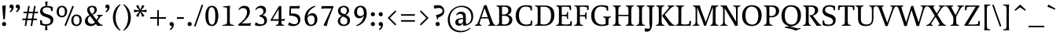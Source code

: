 SplineFontDB: 3.0
FontName: Catastrophe
FullName: Catastrophe
FamilyName: Catastrophe
Weight: Regular
Copyright: Copyright (c) 2016, kelvin,,,
UComments: "2016-3-31: Created with FontForge (http://fontforge.org)"
Version: 001.000
ItalicAngle: 0
UnderlinePosition: -100
UnderlineWidth: 50
Ascent: 790
Descent: 210
InvalidEm: 0
LayerCount: 2
Layer: 0 0 "Back" 1
Layer: 1 0 "Fore" 0
PreferredKerning: 4
XUID: [1021 629 -1283197947 14224290]
StyleMap: 0x0000
FSType: 0
OS2Version: 0
OS2_WeightWidthSlopeOnly: 0
OS2_UseTypoMetrics: 1
CreationTime: 1459445766
ModificationTime: 1462391534
PfmFamily: 17
TTFWeight: 400
TTFWidth: 5
LineGap: 90
VLineGap: 0
OS2TypoAscent: 0
OS2TypoAOffset: 1
OS2TypoDescent: 0
OS2TypoDOffset: 1
OS2TypoLinegap: 90
OS2WinAscent: 0
OS2WinAOffset: 1
OS2WinDescent: 0
OS2WinDOffset: 1
HheadAscent: 0
HheadAOffset: 1
HheadDescent: 0
HheadDOffset: 1
OS2Vendor: 'PfEd'
Lookup: 1 0 0 "'locl' Polish kreska" { "'locl' Polish kreska-1"  } ['locl' ('DFLT' <'PLK ' > 'latn' <'PLK ' > ) ]
Lookup: 4 0 1 "'liga' Standard Ligatures lookup 0" { "'liga' Standard Ligatures lookup 0-1"  } ['liga' ('DFLT' <'dflt' > 'grek' <'dflt' > 'latn' <'dflt' > ) ]
Lookup: 260 0 0 "'mark' Mark Positioning in Latin lookup 0" { "'mark' Mark Positioning in Latin lookup 0-1"  } ['mark' ('DFLT' <'dflt' > 'latn' <'dflt' > ) ]
MarkAttachClasses: 1
DEI: 91125
LangName: 1033
Encoding: UnicodeBmp
Compacted: 1
UnicodeInterp: none
NameList: AGL For New Fonts
DisplaySize: -96
AntiAlias: 1
FitToEm: 0
WinInfo: 0 19 9
BeginPrivate: 1
BlueValues 31 [-10 0 450 460 650 660 680 680]
EndPrivate
Grid
-1000 630 m 0
 2000 630 l 1024
  Named: "numerals"
-1000 350 m 0
 2000 350 l 1024
  Named: "H-bar"
-1000 650 m 0
 2000 650 l 1024
-1000 680 m 0
 2000 680 l 1024
-1000 450 m 0
 2000 450 l 1024
EndSplineSet
AnchorClass2: "bottom" "'mark' Mark Positioning in Latin lookup 0-1" "top" "'mark' Mark Positioning in Latin lookup 0-1" 
BeginChars: 65543 382

StartChar: n
Encoding: 110 110 0
GlifName: n
Width: 575
VWidth: 0
Flags: MW
AnchorPoint: "top" 285 450 basechar 0
AnchorPoint: "bottom" 290 0 basechar 0
LayerCount: 2
Fore
SplineSet
485 110 m 25
 497 45 l 25
 565 20 l 25
 565 0 l 25
 330 0 l 25
 330 20 l 25
 388 45 l 25
 400 110 l 25
 400 260 l 2
 400 357 368 387 302 387 c 3
 250 387 206 353 185 301 c 1
 180 336 l 1
 204 404 254 460 344 460 c 3
 437 460 485 417 485 270 c 2
 485 110 l 25
30 445 m 1
 195 455 l 25
 180 336 l 1
 185 301 l 1
 185 110 l 1
 197 45 l 25
 255 20 l 25
 255 0 l 25
 20 0 l 25
 20 20 l 25
 88 45 l 25
 100 110 l 25
 100 330 l 25
 85 400 l 1
 30 425 l 25
 30 445 l 1
EndSplineSet
Validated: 5
EndChar

StartChar: e
Encoding: 101 101 1
GlifName: e
Width: 440
VWidth: 0
Flags: HMW
AnchorPoint: "bottom" 230 0 basechar 0
AnchorPoint: "top" 230 450 basechar 0
LayerCount: 2
Back
SplineSet
232 460 m 7
 347 460 400 389 400 287 c 5
 398 258 l 5
 130 258 l 5
 130 293 l 5
 237 293 l 5
 307 303 l 5
 307 374 293 417 225 417 c 7
 156 417 130 344 130 279 c 7
 130 129 176 54 271 54 c 7
 311 54 363 65 391 91 c 5
 405 78 l 5
 365 23 313 -10 238 -10 c 7
 101 -10 35 83 35 220 c 7
 35 357 105 460 232 460 c 7
238 -10 m 3
 85 -10 30 83 30 220 c 3
 30 357 95 460 232 460 c 3
 385 460 440 367 440 230 c 3
 440 93 375 -10 238 -10 c 3
EndSplineSet
Fore
SplineSet
305 310 m 1
 305 381 273 417 220 417 c 3
 171 417 130 375 130 255 c 3
 130 120 186 54 271 54 c 3
 311 54 347 59 380 80 c 1
 395 60 l 1
 355 15 313 -10 238 -10 c 3
 101 -10 35 83 35 220 c 3
 35 357 105 460 232 460 c 3
 347 460 400 390 400 295 c 1
 395 240 l 1
 130 240 l 1
 130 275 l 1
 300 275 l 1
 305 310 l 1
EndSplineSet
EndChar

StartChar: o
Encoding: 111 111 2
GlifName: o
Width: 510
VWidth: 0
Flags: HMW
AnchorPoint: "top" 250 450 basechar 0
AnchorPoint: "bottom" 262 0 basechar 0
LayerCount: 2
Back
SplineSet
245 415 m 7
 166 415 135 343 135 232 c 7
 135 111 173 35 265 35 c 7
 344 35 375 107 375 218 c 7
 375 339 337 415 245 415 c 7
258 -10 m 7
 110 -10 35 83 35 220 c 7
 35 357 120 460 252 460 c 7
 400 460 475 367 475 230 c 7
 475 93 390 -10 258 -10 c 7
EndSplineSet
Fore
SplineSet
250 415 m 3
 165 415 135 340 135 230 c 3
 135 110 175 35 260 35 c 3
 345 35 375 110 375 220 c 3
 375 340 335 415 250 415 c 3
258 -10 m 3
 108 -10 35 85 35 220 c 3
 35 355 117 460 252 460 c 3
 402 460 475 365 475 230 c 3
 475 95 393 -10 258 -10 c 3
EndSplineSet
Validated: 1
EndChar

StartChar: p
Encoding: 112 112 3
GlifName: p
Width: 520
VWidth: 0
Flags: MW
LayerCount: 2
Fore
SplineSet
322 460 m 3
 420 460 485 384 485 245 c 3
 485 108 404 -5 263 -5 c 3
 218 -5 192 1 165 11 c 9
 170 55 l 17
 193 45 218 40 255 40 c 3
 333 40 395 83 395 223 c 3
 395 335 351 387 280 387 c 3
 234 387 191 353 170 301 c 1
 165 336 l 1
 189 404 235 460 322 460 c 3
180 455 m 25
 165 336 l 1
 170 301 l 1
 170 55 l 1
 165 11 l 1
 170 -95 l 1
 185 -165 l 1
 255 -190 l 25
 255 -210 l 25
 15 -210 l 25
 15 -190 l 25
 70 -165 l 1
 85 -95 l 25
 85 330 l 1
 70 400 l 1
 15 425 l 25
 15 445 l 1
 180 455 l 25
EndSplineSet
Validated: 5
EndChar

StartChar: space
Encoding: 32 32 4
GlifName: space
Width: 240
VWidth: 0
Flags: MW
LayerCount: 2
Fore
Validated: 1
EndChar

StartChar: i
Encoding: 105 105 5
GlifName: i
Width: 275
VWidth: 0
Flags: HMW
LayerCount: 2
Fore
SplineSet
70 620 m 7
 70 655 95 680 130 680 c 7
 165 680 190 655 190 620 c 7
 190 585 165 560 130 560 c 7
 95 560 70 585 70 620 c 7
EndSplineSet
Refer: 202 305 N 1 0 0 1 0 0 2
Validated: 1
EndChar

StartChar: d
Encoding: 100 100 6
GlifName: d
Width: 535
VWidth: 0
Flags: HMW
AnchorPoint: "bottom" 275 0 basechar 0
AnchorPoint: "top" 380 670 basechar 0
LayerCount: 2
Fore
SplineSet
125 227 m 3
 125 115 174 58 245 58 c 3
 302 58 329 86 355 119 c 1
 360 84 l 1
 336 36 298 -10 203 -10 c 3
 105 -10 35 66 35 205 c 3
 35 342 111 455 247 455 c 3
 297 455 333 444 360 429 c 9
 355 380 l 17
 332 399 302 410 265 410 c 3
 187 410 125 367 125 227 c 3
440 560 m 9
 440 130 l 1
 455 60 l 1
 520 45 l 25
 520 25 l 1
 352 -10 l 25
 360 84 l 1
 355 119 l 1
 355 380 l 1
 360 429 l 1
 355 555 l 1
 340 625 l 1
 285 640 l 25
 285 660 l 1
 450 680 l 1
 440 560 l 9
EndSplineSet
Validated: 5
EndChar

StartChar: t
Encoding: 116 116 7
GlifName: t
Width: 345
VWidth: 0
Flags: HMW
AnchorPoint: "top" 175 450 basechar 0
AnchorPoint: "bottom" 182 0 basechar 0
LayerCount: 2
Fore
SplineSet
175 555 m 1
 175 450 l 1
 318 450 l 1
 318 400 l 1
 175 400 l 1
 175 173 l 2
 175 87 192 57 235 57 c 7
 262 57 297 64 311 73 c 5
 325 60 l 5
 306 25 251 -10 195 -10 c 7
 108 -10 90 46 90 133 c 2
 90 400 l 1
 5 400 l 1
 5 415 l 1
 160 555 l 1
 175 555 l 1
EndSplineSet
Validated: 1
EndChar

StartChar: l
Encoding: 108 108 8
GlifName: l
Width: 270
VWidth: 0
Flags: HMW
AnchorPoint: "top" 135 670 basechar 0
AnchorPoint: "bottom" 142 0 basechar 0
LayerCount: 2
Fore
SplineSet
95 555 m 25
 80 625 l 1
 15 640 l 25
 15 660 l 1
 190 680 l 1
 180 560 l 1
 180 115 l 1
 195 45 l 25
 255 20 l 25
 255 0 l 25
 15 0 l 25
 15 20 l 25
 80 45 l 25
 95 115 l 1
 95 555 l 25
EndSplineSet
Validated: 1
EndChar

StartChar: c
Encoding: 99 99 9
GlifName: c
Width: 440
VWidth: 0
Flags: HMW
AnchorPoint: "top" 240 450 basechar 0
AnchorPoint: "bottom" 240 0 basechar 0
LayerCount: 2
Back
SplineSet
320 400 m 1
 300 410 285 417 250 417 c 3
 160 417 130 333 130 258 c 3
 130 113 185 55 280 55 c 3
 320 55 366 68 396 93 c 1
 410 80 l 1
 370 25 315 -10 240 -10 c 3
 105 -10 35 80 35 220 c 3
 35 360 125 460 250 460 c 3
 325 460 370 440 390 425 c 1
 390 310 l 1
 340 305 l 1
 320 400 l 1
EndSplineSet
Fore
SplineSet
320 390 m 1
 305 405 280 417 245 417 c 3
 160 417 130 323 130 248 c 3
 130 118 190 55 285 55 c 3
 325 55 345 60 380 80 c 1
 395 60 l 1
 355 20 315 -10 240 -10 c 3
 105 -10 35 80 35 220 c 3
 35 360 120 460 255 460 c 3
 330 460 370 445 390 435 c 1
 390 320 l 1
 340 315 l 1
 320 390 l 1
EndSplineSet
EndChar

StartChar: a
Encoding: 97 97 10
GlifName: a
Width: 465
VWidth: 0
Flags: HMW
AnchorPoint: "top" 220 450 basechar 0
AnchorPoint: "bottom" 225 0 basechar 0
LayerCount: 2
Back
SplineSet
220 460 m 3
 325 460 375 420 375 290 c 2
 375 130 l 17
 390 60 l 1
 455 45 l 25
 455 25 l 1
 287 -10 l 25
 295 85 l 1
 290 160 l 9
 290 275 l 2
 290 358 255 392 190 392 c 3
 137 392 106 371 77 343 c 1
 61 356 l 1
 83 407 135 460 220 460 c 3
290 248 m 13
 290 213 l 21
 155 213 130 185 130 127 c 7
 130 79 153 54 197 54 c 7
 237 54 290 83 290 160 c 5
 295 85 l 5
 275 36 227 -10 162 -10 c 7
 79 -10 35 36 35 105 c 7
 35 190 97 248 290 248 c 13
EndSplineSet
Fore
SplineSet
290 248 m 9
 290 213 l 17
 180 213 130 185 130 122 c 3
 130 89 148 54 192 54 c 3
 237 54 280 78 290 145 c 1
 295 90 l 1
 275 36 217 -10 162 -10 c 3
 79 -10 35 36 35 105 c 3
 35 190 122 248 290 248 c 9
230 460 m 3
 335 460 375 410 375 280 c 2
 375 130 l 17
 390 60 l 1
 455 45 l 25
 455 25 l 1
 287 -10 l 25
 295 90 l 1
 290 145 l 9
 290 280 l 2
 290 353 260 387 200 387 c 3
 152 387 120 375 85 350 c 1
 65 370 l 1
 100 415 145 460 230 460 c 3
EndSplineSet
EndChar

StartChar: b
Encoding: 98 98 11
GlifName: b
Width: 510
VWidth: 0
Flags: MW
LayerCount: 2
Fore
SplineSet
80 15 m 1
 80 555 l 1
 65 625 l 1
 10 640 l 25
 10 660 l 1
 175 680 l 1
 165 560 l 9
 160 351 l 1
 165 316 l 1
 165 110 l 1
 175 40 l 1
 190 35 201 32 219 32 c 3
 314 32 385 77 385 220 c 3
 385 335 351 387 275 387 c 3
 229 387 186 356 165 316 c 1
 160 351 l 1
 184 406 239 460 312 460 c 3
 415 460 475 384 475 242 c 3
 475 102 367 -10 218 -10 c 3
 160 -10 118 -1 80 15 c 1
EndSplineSet
Validated: 5
EndChar

StartChar: f
Encoding: 102 102 12
GlifName: f
Width: 330
VWidth: 0
Flags: HMW
LayerCount: 2
Fore
SplineSet
50 450 m 1
 180 450 l 1
 300 450 l 1
 300 400 l 1
 10 400 l 1
 10 415 l 1
 50 450 l 1
247 610 m 3
 199 610 172 593 172 561 c 3
 172 526 180 493 180 450 c 3
 180 115 l 1
 195 45 l 25
 275 20 l 25
 275 0 l 25
 20 0 l 25
 20 20 l 25
 80 45 l 25
 95 115 l 1
 95 460 l 3
 95 565 155 690 282 690 c 3
 313 690 330 686 350 678 c 9
 326 589 l 17
 305 601 282 610 247 610 c 3
EndSplineSet
Validated: 5
EndChar

StartChar: v
Encoding: 118 118 13
GlifName: v
Width: 455
VWidth: 0
Flags: MW
LayerCount: 2
Back
SplineSet
334 335 m 5
 349 405 l 29
 295 430 l 29
 295 450 l 29
 475 450 l 29
 475 430 l 29
 416 405 l 29
 381 335 l 5
 257 -10 l 21
 194 -10 l 5
 67 335 l 5
 32 405 l 5
 -18 430 l 29
 -18 450 l 29
 195 450 l 29
 195 430 l 29
 145 405 l 29
 160 335 l 29
 251 78 l 29
 334 335 l 5
EndSplineSet
Fore
SplineSet
334 335 m 1
 344 405 l 25
 290 430 l 25
 290 450 l 25
 475 450 l 25
 475 430 l 25
 421 405 l 25
 381 335 l 1
 257 -10 l 17
 194 -10 l 1
 67 335 l 1
 32 405 l 1
 -18 430 l 25
 -18 450 l 25
 195 450 l 25
 195 430 l 25
 145 405 l 25
 160 335 l 25
 249 83 l 25
 334 335 l 1
EndSplineSet
Validated: 1
EndChar

StartChar: r
Encoding: 114 114 14
GlifName: r
Width: 385
VWidth: 0
Flags: HMW
AnchorPoint: "bottom" 175 0 basechar 0
AnchorPoint: "top" 220 450 basechar 0
LayerCount: 2
Back
SplineSet
480 110 m 29
 492 45 l 29
 560 20 l 29
 560 0 l 29
 325 0 l 29
 325 20 l 29
 383 45 l 29
 395 110 l 29
 395 260 l 6
 395 357 363 387 297 387 c 7
 245 387 201 353 180 301 c 5
 175 336 l 5
 199 404 249 460 339 460 c 7
 432 460 480 417 480 270 c 6
 480 110 l 29
25 445 m 5
 190 455 l 29
 175 336 l 5
 180 301 l 5
 180 110 l 5
 192 45 l 29
 250 20 l 29
 250 0 l 29
 15 0 l 29
 15 20 l 29
 83 45 l 29
 95 110 l 29
 95 330 l 29
 80 400 l 5
 25 425 l 29
 25 445 l 5
EndSplineSet
Fore
SplineSet
95 110 m 9
 95 330 l 25
 80 400 l 1
 25 425 l 25
 25 445 l 1
 190 455 l 25
 172 310 l 1
 175 275 l 1
 180 110 l 1
 192 45 l 25
 275 20 l 25
 275 0 l 25
 20 0 l 25
 20 20 l 25
 83 45 l 25
 95 110 l 9
322 460 m 3
 342 460 351 458 367 455 c 9
 355 355 l 17
 340 358 325 362 306 362 c 3
 232 362 199 338 175 275 c 1
 172 310 l 1
 195 376 248 460 322 460 c 3
EndSplineSet
Validated: 5
EndChar

StartChar: s
Encoding: 115 115 15
GlifName: s
Width: 410
VWidth: 0
Flags: HMW
AnchorPoint: "bottom" 210 0 basechar 0
AnchorPoint: "top" 210 450 basechar 0
LayerCount: 2
Back
SplineSet
286 95 m 3
 286 140 253 156 178 180 c 0
 104 204 50 252 50 330 c 3
 50 407 105 460 210 460 c 3
 295 460 328 440 348 425 c 1
 348 318 l 1
 300 315 l 1
 287 390 l 1
 267 408 253 418 203 418 c 3
 153 418 125 394 125 354 c 3
 125 314 170 289 240 267 c 0
 318 242 365 197 365 132 c 3
 365 32 308 -10 185 -10 c 3
 125 -10 85 6 52 25 c 1
 50 137 l 1
 97 140 l 1
 113 65 l 1
 137 45 166 35 203 35 c 3
 252 35 286 51 286 95 c 3
EndSplineSet
Fore
SplineSet
50 320 m 3
 50 410 120 460 210 460 c 3
 265 460 320 450 350 435 c 1
 350 320 l 1
 300 315 l 1
 285 390 l 1
 270 405 240 418 200 418 c 3
 155 418 120 395 120 355 c 3
 120 260 365 290 365 135 c 3
 365 30 275 -10 170 -10 c 3
 130 -10 85 -5 55 10 c 1
 50 130 l 1
 100 135 l 1
 120 55 l 1
 140 40 170 35 200 35 c 3
 245 35 290 50 290 95 c 3
 290 195 50 160 50 320 c 3
EndSplineSet
Validated: 1
EndChar

StartChar: g
Encoding: 103 103 16
GlifName: g
Width: 520
VWidth: 0
Flags: HMW
AnchorPoint: "bottom" 250 -210 basechar 0
AnchorPoint: "top" 270 450 basechar 0
LayerCount: 2
Fore
SplineSet
470 515 m 1
 460 425 l 1
 369 430 l 1
 325 450 l 1
 390 470 l 1
 452 519 l 1
 470 515 l 1
151 172 m 9
 183 160 l 17
 168 145 158 123 158 108 c 3
 158 81 190 75 265 75 c 3
 405 75 475 55 475 -35 c 3
 475 -135 365 -220 235 -220 c 3
 135 -220 50 -190 50 -100 c 3
 50 -45 85 -7 140 23 c 9
 160 5 l 17
 125 -20 120 -35 120 -70 c 3
 120 -130 175 -165 260 -165 c 3
 340 -165 407 -140 407 -70 c 3
 407 -25 355 -10 250 -10 c 3
 125 -10 80 25 80 75 c 3
 80 105 116 144 151 172 c 9
243 420 m 3
 193 420 160 383 160 310 c 3
 160 230 197 190 257 190 c 3
 307 190 340 227 340 300 c 3
 340 380 303 420 243 420 c 3
252 150 m 3
 127 150 70 212 70 302 c 3
 70 392 138 460 248 460 c 3
 373 460 430 398 430 308 c 3
 430 218 362 150 252 150 c 3
EndSplineSet
Validated: 5
EndChar

StartChar: y
Encoding: 121 121 17
GlifName: y
Width: 455
VWidth: 0
Flags: MW
AnchorPoint: "bottom" 220 -210 basechar 0
AnchorPoint: "top" 240 450 basechar 0
LayerCount: 2
Back
SplineSet
339 335 m 5
 349 405 l 29
 295 430 l 29
 295 450 l 29
 480 450 l 29
 480 430 l 29
 426 405 l 29
 386 335 l 5
 262 -10 l 21
 199 -10 l 5
 72 335 l 5
 37 405 l 5
 -13 430 l 29
 -13 450 l 29
 200 450 l 29
 200 430 l 29
 150 405 l 29
 165 335 l 29
 254 83 l 29
 339 335 l 5
EndSplineSet
Fore
SplineSet
76 -220 m 3
 45 -220 21 -216 1 -208 c 9
 25 -122 l 17
 49 -131 91 -143 122 -143 c 3
 163 -143 185 -120 201 -59 c 2
 210 -25 l 1
 71 335 l 1
 35 405 l 1
 -15 430 l 25
 -15 450 l 25
 198 450 l 25
 198 430 l 25
 148 405 l 25
 164 335 l 25
 256 88 l 1
 339 335 l 1
 349 405 l 25
 290 430 l 25
 290 450 l 25
 475 450 l 25
 475 430 l 25
 426 405 l 25
 386 335 l 1
 254 -35 l 18
 201 -183 151 -220 76 -220 c 3
EndSplineSet
Validated: 1
EndChar

StartChar: m
Encoding: 109 109 18
GlifName: m
Width: 855
VWidth: 0
Flags: MW
LayerCount: 2
Back
SplineSet
485 110 m 29
 497 45 l 29
 565 20 l 29
 565 0 l 29
 330 0 l 29
 330 20 l 29
 388 45 l 29
 400 110 l 29
 400 260 l 6
 400 357 368 387 302 387 c 7
 250 387 206 353 185 301 c 5
 180 336 l 5
 204 404 254 460 344 460 c 7
 437 460 485 417 485 270 c 6
 485 110 l 29
30 445 m 5
 195 455 l 29
 180 336 l 5
 185 301 l 5
 185 110 l 5
 197 45 l 29
 255 20 l 29
 255 0 l 29
 20 0 l 29
 20 20 l 29
 88 45 l 29
 100 110 l 29
 100 330 l 29
 85 400 l 5
 30 425 l 29
 30 445 l 5
EndSplineSet
Fore
SplineSet
765 110 m 25
 777 45 l 25
 845 20 l 25
 845 0 l 25
 610 0 l 25
 610 20 l 25
 668 45 l 25
 680 110 l 25
 680 260 l 2
 680 357 653 387 587 387 c 3
 535 387 496 353 474 299 c 1
 470 336 l 1
 494 404 539 460 629 460 c 3
 722 460 765 417 765 270 c 2
 765 110 l 25
475 110 m 25
 487 45 l 25
 545 20 l 25
 545 0 l 25
 320 0 l 25
 320 20 l 25
 378 45 l 25
 390 110 l 25
 390 260 l 2
 390 357 363 387 297 387 c 3
 245 387 206 353 185 301 c 1
 180 336 l 1
 204 404 249 460 339 460 c 3
 432 460 475 417 475 270 c 2
 475 110 l 25
30 445 m 1
 195 455 l 25
 180 336 l 1
 185 301 l 1
 185 110 l 1
 197 45 l 25
 255 20 l 25
 255 0 l 25
 20 0 l 25
 20 20 l 25
 88 45 l 25
 100 110 l 25
 100 330 l 25
 85 400 l 1
 30 425 l 25
 30 445 l 1
EndSplineSet
Validated: 5
EndChar

StartChar: I
Encoding: 73 73 19
GlifName: I_
Width: 330
VWidth: 0
Flags: MW
AnchorPoint: "bottom" 165 0 basechar 0
AnchorPoint: "top" 165 650 basechar 0
LayerCount: 2
Back
SplineSet
215 455 m 25
 205 335 l 1
 205 115 l 1
 220 45 l 25
 280 20 l 25
 280 0 l 25
 40 0 l 25
 40 20 l 25
 105 45 l 25
 120 115 l 25
 120 330 l 25
 105 400 l 1
 50 425 l 25
 50 445 l 1
 215 455 l 25
EndSplineSet
Fore
SplineSet
35 650 m 29
 295 650 l 29
 295 628 l 29
 225 603 l 29
 210 523 l 21
 210 127 l 5
 225 47 l 29
 300 22 l 29
 300 0 l 29
 30 0 l 29
 30 22 l 29
 105 47 l 29
 120 127 l 5
 120 523 l 21
 105 603 l 29
 35 628 l 29
 35 650 l 29
EndSplineSet
Validated: 1
EndChar

StartChar: u
Encoding: 117 117 20
GlifName: u
Width: 545
VWidth: 0
Flags: MW
AnchorPoint: "bottom" 262 0 basechar 0
AnchorPoint: "top" 260 450 basechar 0
LayerCount: 2
Back
SplineSet
85 340 m 29
 73 405 l 29
 5 430 l 29
 5 450 l 29
 240 450 l 29
 240 430 l 29
 182 405 l 29
 170 340 l 29
 170 190 l 6
 170 93 202 63 268 63 c 7
 320 63 359 97 385 149 c 5
 390 114 l 5
 366 46 316 -10 226 -10 c 7
 133 -10 85 33 85 180 c 6
 85 340 l 29
540 5 m 5
 375 -5 l 29
 390 114 l 5
 385 149 l 5
 385 340 l 5
 373 405 l 29
 315 430 l 29
 315 450 l 29
 550 450 l 29
 550 430 l 29
 482 405 l 29
 470 340 l 29
 470 120 l 29
 485 50 l 5
 540 25 l 29
 540 5 l 5
EndSplineSet
Fore
SplineSet
370 105 m 1
 370 140 l 1
 365 335 l 1
 353 400 l 1
 290 425 l 25
 290 445 l 1
 465 453 l 25
 450 340 l 1
 450 125 l 1
 462 60 l 1
 530 45 l 25
 530 25 l 1
 362 -10 l 1
 370 105 l 1
180 454 m 25
 168 340 l 9
 168 190 l 2
 168 93 197 63 260 63 c 3
 316 63 345 98 370 140 c 1
 370 105 l 1
 337 43 308 -10 219 -10 c 3
 134 -10 85 33 85 180 c 2
 85 335 l 25
 73 400 l 1
 5 426 l 25
 5 446 l 1
 180 454 l 25
EndSplineSet
Validated: 5
EndChar

StartChar: h
Encoding: 104 104 21
GlifName: h
Width: 570
VWidth: 0
Flags: MW
LayerCount: 2
Back
SplineSet
180 680 m 1
 180 317 l 1037
EndSplineSet
Fore
SplineSet
339 460 m 3
 432 460 480 417 480 270 c 2
 480 110 l 25
 492 45 l 25
 560 20 l 25
 560 0 l 25
 325 0 l 25
 325 20 l 25
 383 45 l 25
 395 110 l 25
 395 260 l 2
 395 357 363 387 297 387 c 3
 251 387 201 356 180 316 c 1
 175 351 l 1
 199 406 257 460 339 460 c 3
180 316 m 1
 180 110 l 1
 192 45 l 25
 250 20 l 25
 250 0 l 25
 15 0 l 25
 15 20 l 25
 83 45 l 25
 95 110 l 1
 95 555 l 17
 80 625 l 1
 15 640 l 25
 15 660 l 1
 190 680 l 1
 180 560 l 1
 175 351 l 9
 180 316 l 1
EndSplineSet
Validated: 5
EndChar

StartChar: j
Encoding: 106 106 22
GlifName: j
Width: 260
VWidth: 0
Flags: MW
LayerCount: 2
Fore
SplineSet
65 620 m 3
 65 655 90 680 125 680 c 3
 160 680 185 655 185 620 c 3
 185 585 160 560 125 560 c 3
 90 560 65 585 65 620 c 3
21 -220 m 3
 -5 -220 -20 -216 -40 -210 c 9
 -19 -122 l 17
 7 -131 38 -137 64 -137 c 3
 89 -137 107 -124 107 -90 c 3
 107 -60 95 33 95 80 c 2
 95 330 l 1
 80 400 l 1
 25 425 l 25
 25 445 l 1
 190 455 l 25
 180 335 l 1
 180 40 l 2
 180 -153 104 -220 21 -220 c 3
EndSplineSet
Validated: 1
EndChar

StartChar: k
Encoding: 107 107 23
GlifName: k
Width: 505
VWidth: 0
Flags: HMW
AnchorPoint: "bottom" 275 0 basechar 0
AnchorPoint: "top" 135 670 basechar 0
LayerCount: 2
Back
SplineSet
95 555 m 29
 80 625 l 5
 15 640 l 29
 15 660 l 5
 190 680 l 5
 180 560 l 5
 180 115 l 5
 195 45 l 29
 255 20 l 29
 255 0 l 29
 15 0 l 29
 15 20 l 29
 80 45 l 29
 95 115 l 5
 95 555 l 29
EndSplineSet
Fore
SplineSet
454 45 m 1
 520 20 l 25
 520 0 l 1
 365 0 l 25
 291 105 l 1
 205 215 l 25
 313 345 l 1
 340 400 l 25
 295 430 l 25
 295 450 l 25
 490 450 l 25
 490 430 l 25
 432 400 l 25
 366 345 l 1
 283 246 l 17
 454 45 l 1
95 555 m 25
 80 625 l 1
 15 640 l 25
 15 660 l 1
 190 680 l 1
 180 560 l 1
 180 115 l 1
 195 45 l 25
 255 20 l 25
 255 0 l 25
 15 0 l 25
 15 20 l 25
 80 45 l 25
 95 115 l 1
 95 555 l 25
EndSplineSet
Validated: 1
EndChar

StartChar: w
Encoding: 119 119 24
GlifName: w
Width: 710
VWidth: 0
Flags: MW
LayerCount: 2
Back
SplineSet
334 335 m 5
 344 405 l 29
 295 430 l 29
 295 450 l 29
 475 450 l 29
 475 430 l 29
 421 405 l 29
 381 335 l 5
 257 -10 l 21
 194 -10 l 5
 67 335 l 5
 32 405 l 5
 -18 430 l 29
 -18 450 l 29
 195 450 l 29
 195 430 l 29
 145 405 l 29
 160 335 l 29
 249 83 l 29
 334 335 l 5
EndSplineSet
Fore
SplineSet
401 430 m 1
 514 83 l 1
 588 335 l 1
 599 405 l 25
 545 430 l 25
 545 450 l 25
 730 450 l 25
 730 430 l 25
 676 405 l 25
 635 335 l 1
 522 -10 l 17
 459 -10 l 1
 354 305 l 1
 252 -10 l 1
 189 -10 l 1
 69 335 l 1
 35 405 l 1
 -15 430 l 25
 -15 450 l 25
 198 450 l 25
 198 430 l 25
 148 405 l 25
 162 335 l 25
 239 83 l 1
 350 430 l 1
 401 430 l 1
EndSplineSet
Validated: 1
EndChar

StartChar: x
Encoding: 120 120 25
GlifName: x
Width: 470
VWidth: 0
Flags: HMW
LayerCount: 2
Fore
SplineSet
267 450 m 25
 452 450 l 25
 452 430 l 25
 390 405 l 25
 336 345 l 9
 252 220 l 25
 216 235 l 25
 287 345 l 1
 314 405 l 25
 267 430 l 25
 267 450 l 25
160 105 m 1
 131 45 l 25
 178 20 l 25
 178 0 l 25
 -7 0 l 25
 -7 20 l 25
 55 45 l 25
 111 105 l 9
 196 230 l 25
 237 215 l 25
 160 105 l 1
211 335 m 17
 258 256 l 1
 352 115 l 1
 410 45 l 1
 465 20 l 25
 465 0 l 25
 247 0 l 25
 247 20 l 25
 287 45 l 1
 254 115 l 17
 197 207 l 1
 113 335 l 1
 55 405 l 1
 0 430 l 25
 0 450 l 25
 218 450 l 25
 218 430 l 25
 178 405 l 25
 211 335 l 17
EndSplineSet
Validated: 5
EndChar

StartChar: q
Encoding: 113 113 26
GlifName: q
Width: 520
VWidth: 0
Flags: MW
LayerCount: 2
Back
SplineSet
125 227 m 7
 125 115 174 58 245 58 c 7
 302 58 329 86 355 119 c 5
 360 84 l 5
 336 36 298 -10 203 -10 c 7
 105 -10 35 66 35 205 c 7
 35 342 111 455 247 455 c 7
 297 455 328 445 355 430 c 13
 355 380 l 21
 332 399 302 410 265 410 c 7
 187 410 125 367 125 227 c 7
440 560 m 13
 440 130 l 5
 455 60 l 5
 520 45 l 29
 520 25 l 5
 345 -10 l 29
 360 84 l 5
 355 119 l 5
 355 555 l 13
 340 625 l 5
 285 640 l 29
 285 660 l 5
 450 680 l 5
 440 560 l 13
EndSplineSet
Fore
SplineSet
520 -210 m 17
 280 -210 l 25
 280 -190 l 25
 340 -165 l 1
 355 -95 l 25
 360 86 l 1
 355 121 l 1
 355 335 l 1
 345 405 l 1
 330 413 309 418 286 418 c 3
 196 418 125 373 125 230 c 3
 125 115 169 63 245 63 c 3
 291 63 329 83 355 121 c 1
 360 86 l 1
 336 33 281 -10 208 -10 c 3
 105 -10 35 66 35 208 c 3
 35 348 143 460 292 460 c 3
 350 460 402 451 440 430 c 1
 440 -95 l 1
 455 -165 l 1
 520 -190 l 1
 520 -210 l 17
EndSplineSet
Validated: 5
EndChar

StartChar: z
Encoding: 122 122 27
GlifName: z
Width: 420
VWidth: 0
Flags: HMW
AnchorPoint: "bottom" 215 0 basechar 0
AnchorPoint: "top" 210 450 basechar 0
LayerCount: 2
Fore
SplineSet
45 455 m 1
 145 450 l 1
 385 450 l 1
 385 430 l 1
 138 37 l 1
 262 37 l 1
 332 52 l 1
 352 130 l 1
 395 125 l 1
 388 0 l 1
 25 0 l 1
 25 20 l 1
 272 413 l 1
 171 413 l 1
 101 398 l 1
 81 319 l 1
 38 323 l 1
 45 455 l 1
EndSplineSet
Validated: 1
EndChar

StartChar: hyphen
Encoding: 45 45 28
GlifName: hyphen
Width: 320
VWidth: 0
Flags: MW
LayerCount: 2
Fore
SplineSet
50 275 m 5
 270 275 l 5
 270 220 l 5
 50 220 l 5
 50 275 l 5
EndSplineSet
Validated: 1
EndChar

StartChar: period
Encoding: 46 46 29
GlifName: period
Width: 260
VWidth: 0
Flags: MW
LayerCount: 2
Fore
SplineSet
65 55 m 3
 65 95 90 120 130 120 c 3
 170 120 195 95 195 55 c 3
 195 15 170 -10 130 -10 c 3
 90 -10 65 15 65 55 c 3
EndSplineSet
Validated: 1
EndChar

StartChar: comma
Encoding: 44 44 30
GlifName: comma
Width: 260
VWidth: 0
Flags: MW
LayerCount: 2
Fore
SplineSet
65 56 m 3
 65 93 90 120 130 120 c 3
 174 120 200 87 200 37 c 3
 200 -48 152 -104 94 -139 c 9
 72 -106 l 1
 105 -85 142 -52 138 0 c 1
 131 -2 127 -3 120 -3 c 3
 86 -3 65 19 65 56 c 3
EndSplineSet
Validated: 33
EndChar

StartChar: exclam
Encoding: 33 33 31
GlifName: exclam
Width: 260
VWidth: 0
Flags: HMW
LayerCount: 2
Fore
SplineSet
183 655 m 1
 155 209 l 1
 105 209 l 1
 70 640 l 1
 183 655 l 1
EndSplineSet
Refer: 29 46 N 1 0 0 1 0 0 2
Validated: 1
EndChar

StartChar: Y
Encoding: 89 89 32
GlifName: Y_
Width: 560
VWidth: 0
Flags: HMW
AnchorPoint: "bottom" 280 0 basechar 0
AnchorPoint: "top" 285 650 basechar 0
LayerCount: 2
Fore
SplineSet
235 318 m 17
 325 318 l 17
 325 127 l 1
 340 47 l 25
 415 22 l 25
 415 0 l 25
 145 0 l 25
 145 22 l 25
 220 47 l 25
 235 127 l 1
 235 318 l 17
-15 650 m 25
 230 650 l 25
 230 628 l 25
 170 603 l 25
 199 533 l 1
 305 342 l 1
 403 533 l 1
 425 603 l 25
 361 628 l 25
 361 650 l 25
 570 650 l 25
 570 628 l 25
 506 603 l 25
 454 533 l 1
 309 259 l 1
 246 259 l 1
 94 533 l 1
 45 603 l 1
 -15 628 l 25
 -15 650 l 25
EndSplineSet
Validated: 5
EndChar

StartChar: colon
Encoding: 58 58 33
GlifName: colon
Width: 260
VWidth: 0
Flags: MW
LayerCount: 2
Fore
Refer: 29 46 N 1 0 0 1 0 314 2
Refer: 29 46 N 1 0 0 1 0 0 2
Validated: 1
EndChar

StartChar: semicolon
Encoding: 59 59 34
GlifName: semicolon
Width: 260
VWidth: 0
Flags: MW
LayerCount: 2
Fore
Refer: 30 44 N 1 0 0 1 0 0 2
Refer: 29 46 N 1 0 0 1 0 314 2
Validated: 1
EndChar

StartChar: O
Encoding: 79 79 35
GlifName: O_
Width: 710
VWidth: 0
Flags: HMW
AnchorPoint: "top" 350 650 basechar 0
AnchorPoint: "bottom" 360 0 basechar 0
LayerCount: 2
Back
SplineSet
245 415 m 3
 166 415 135 343 135 232 c 3
 135 111 173 35 265 35 c 3
 344 35 375 107 375 218 c 3
 375 339 337 415 245 415 c 3
258 -10 m 3
 110 -10 35 83 35 220 c 3
 35 357 120 460 252 460 c 3
 400 460 475 367 475 230 c 3
 475 93 390 -10 258 -10 c 3
EndSplineSet
Fore
SplineSet
340 613 m 3
 210 613 150 497 150 332 c 3
 150 152 220 37 370 37 c 3
 500 37 560 153 560 318 c 3
 560 498 490 613 340 613 c 3
360 -10 m 3
 145 -10 45 120 45 320 c 3
 45 520 160 660 350 660 c 3
 565 660 665 530 665 330 c 3
 665 130 550 -10 360 -10 c 3
EndSplineSet
Validated: 1
EndChar

StartChar: D
Encoding: 68 68 36
GlifName: D_
Width: 680
VWidth: 0
Flags: HMW
AnchorPoint: "top" 300 650 basechar 0
AnchorPoint: "bottom" 300 0 basechar 0
LayerCount: 2
Back
SplineSet
120 523 m 17
 105 603 l 25
 35 628 l 25
 35 650 l 25
 295 650 l 25
 295 628 l 25
 225 603 l 25
 210 523 l 17
 210 127 l 1
 225 47 l 25
 300 22 l 25
 300 0 l 25
 30 0 l 25
 30 22 l 25
 105 47 l 25
 120 127 l 1
 120 523 l 17
EndSplineSet
Fore
SplineSet
35 650 m 1
 325 650 l 18
 547 650 650 560 650 340 c 3
 650 120 520 0 320 0 c 10
 30 0 l 1
 30 22 l 25
 105 47 l 25
 120 127 l 1
 120 523 l 17
 105 603 l 25
 35 628 l 25
 35 650 l 1
210 610 m 1
 210 55 l 1
 290 40 l 1
 315 40 l 2
 445 40 545 120 545 325 c 3
 545 530 465 610 315 610 c 10
 210 610 l 1
EndSplineSet
Validated: 1
EndChar

StartChar: U
Encoding: 85 85 37
GlifName: U_
Width: 690
VWidth: 0
Flags: MW
AnchorPoint: "top" 360 650 basechar 0
AnchorPoint: "bottom" 360 0 basechar 0
LayerCount: 2
Fore
SplineSet
595 250 m 2
 595 70 520 -10 345 -10 c 3
 165 -10 105 70 105 250 c 2
 105 523 l 1
 90 603 l 25
 20 628 l 25
 20 650 l 25
 280 650 l 25
 280 628 l 25
 210 603 l 25
 195 523 l 1
 195 220 l 2
 195 85 260 40 370 40 c 3
 480 40 545 85 545 220 c 2
 545 523 l 1
 530 603 l 25
 460 628 l 25
 460 650 l 25
 680 650 l 25
 680 628 l 25
 610 603 l 25
 595 523 l 1
 595 250 l 2
EndSplineSet
Validated: 1
EndChar

StartChar: Q
Encoding: 81 81 38
GlifName: Q_
Width: 710
VWidth: 0
Flags: HMW
LayerCount: 2
Fore
SplineSet
425 28 m 1
 435 0 l 1
 305 -34 l 1
 425 -50 l 1
 555 -85 l 1
 650 -70 l 25
 655 -90 l 1
 505 -155 l 25
 360 -105 l 1
 148 -59 l 1
 148 -39 l 1
 246 -22 l 1
 425 28 l 1
EndSplineSet
Refer: 35 79 N 1 0 0 1 0 0 2
Validated: 5
EndChar

StartChar: E
Encoding: 69 69 39
GlifName: E_
Width: 575
VWidth: 0
Flags: HMW
AnchorPoint: "bottom" 300 0 basechar 0
AnchorPoint: "top" 310 650 basechar 0
LayerCount: 2
Fore
SplineSet
210 350 m 1
 285 350 l 1
 365 360 l 1
 380 440 l 1
 412 440 l 1
 412 220 l 1
 380 220 l 1
 365 300 l 1
 285 310 l 25
 210 310 l 1
 210 350 l 1
35 650 m 1
 503 650 l 25
 510 505 l 1
 470 500 l 1
 447 595 l 1
 367 610 l 25
 210 610 l 1
 210 55 l 1
 290 40 l 1
 387 40 l 1
 467 55 l 1
 492 148 l 1
 533 143 l 1
 523 0 l 25
 30 0 l 1
 30 22 l 25
 105 47 l 25
 120 127 l 1
 120 523 l 17
 105 603 l 25
 35 628 l 25
 35 650 l 1
EndSplineSet
Validated: 5
EndChar

StartChar: A
Encoding: 65 65 40
GlifName: A_
Width: 660
VWidth: 0
Flags: HMW
AnchorPoint: "bottom" 320 0 basechar 0
AnchorPoint: "top" 325 630 basechar 0
LayerCount: 2
Back
SplineSet
151 115 m 1
 141 45 l 25
 195 20 l 25
 195 0 l 25
 10 0 l 25
 10 20 l 25
 64 45 l 25
 104 115 l 1
 228 460 l 17
 291 460 l 1
 418 115 l 1
 453 45 l 1
 503 20 l 25
 503 0 l 25
 290 0 l 25
 290 20 l 25
 340 45 l 25
 325 115 l 25
 236 367 l 25
 151 115 l 1
EndSplineSet
Fore
SplineSet
181 275 m 5
 444 275 l 5
 444 235 l 5
 181 235 l 5
 181 275 l 5
296 660 m 21
 366 660 l 5
 560 127 l 1
 600 47 l 1
 660 22 l 25
 660 0 l 25
 422 0 l 25
 422 22 l 25
 482 47 l 29
 462 127 l 29
 307 564 l 5
 157 127 l 1
 144 47 l 25
 208 22 l 29
 208 0 l 29
 0 0 l 29
 0 22 l 29
 64 47 l 25
 107 127 l 1
 296 660 l 21
EndSplineSet
Validated: 5
EndChar

StartChar: H
Encoding: 72 72 41
GlifName: H_
Width: 740
VWidth: 0
Flags: MW
LayerCount: 2
Back
SplineSet
120 523 m 21
 105 603 l 29
 35 628 l 29
 35 650 l 29
 295 650 l 29
 295 628 l 29
 225 603 l 29
 210 523 l 21
 210 127 l 5
 225 47 l 29
 300 22 l 29
 300 0 l 29
 30 0 l 29
 30 22 l 29
 105 47 l 29
 120 127 l 5
 120 523 l 21
EndSplineSet
Fore
SplineSet
210 350 m 1
 530 350 l 1
 530 310 l 25
 210 310 l 1
 210 350 l 1
530 523 m 17
 515 603 l 25
 450 628 l 25
 450 650 l 25
 705 650 l 25
 705 628 l 25
 635 603 l 25
 620 523 l 17
 620 127 l 1
 635 47 l 25
 710 22 l 25
 710 0 l 25
 445 0 l 25
 445 22 l 25
 515 47 l 25
 530 127 l 1
 530 523 l 17
120 523 m 17
 105 603 l 25
 35 628 l 25
 35 650 l 25
 290 650 l 25
 290 628 l 25
 225 603 l 25
 210 523 l 17
 210 127 l 1
 225 47 l 25
 295 22 l 25
 295 0 l 25
 30 0 l 25
 30 22 l 25
 105 47 l 25
 120 127 l 1
 120 523 l 17
EndSplineSet
Validated: 5
EndChar

StartChar: B
Encoding: 66 66 42
GlifName: B_
Width: 600
VWidth: 0
Flags: MW
AnchorPoint: "bottom" 300 0 basechar 0
AnchorPoint: "top" 270 650 basechar 0
LayerCount: 2
Fore
SplineSet
540 190 m 3
 540 80 457 0 315 0 c 2
 30 0 l 1
 30 22 l 25
 105 47 l 25
 120 127 l 1
 120 523 l 17
 105 603 l 25
 35 628 l 25
 35 650 l 1
 300 650 l 2
 445 650 510 600 510 500 c 3
 510 405 445 366 380 350 c 1
 460 343 540 290 540 190 c 3
443 190 m 3
 443 300 355 320 270 320 c 2
 210 320 l 1
 210 360 l 1
 270 360 l 2
 370 360 413 420 413 500 c 3
 413 568 375 610 265 610 c 2
 210 610 l 1
 210 50 l 1
 280 40 l 1
 295 40 l 2
 380 40 443 90 443 190 c 3
EndSplineSet
Validated: 5
Comment: "We lighten the bowls slightly (by 3 units) which violates the superinteger-5 rule"
EndChar

StartChar: L
Encoding: 76 76 43
GlifName: L_
Width: 540
VWidth: 0
Flags: HMW
AnchorPoint: "top" 185 650 basechar 0
AnchorPoint: "bottom" 295 0 basechar 0
LayerCount: 2
Fore
SplineSet
210 523 m 17
 210 55 l 1
 290 40 l 1
 374 40 l 1
 454 55 l 1
 475 155 l 1
 520 153 l 1
 510 0 l 25
 30 0 l 1
 30 22 l 25
 105 47 l 25
 120 127 l 1
 120 523 l 17
 105 603 l 25
 35 628 l 25
 35 650 l 25
 295 650 l 25
 295 628 l 25
 225 603 l 1
 210 523 l 17
EndSplineSet
Validated: 1
EndChar

StartChar: C
Encoding: 67 67 44
GlifName: C_
Width: 625
VWidth: 0
Flags: MW
AnchorPoint: "top" 365 650 basechar 0
AnchorPoint: "bottom" 365 0 basechar 0
LayerCount: 2
Fore
SplineSet
385 37 m 7
 437 37 468 46 514 66 c 5
 529 165 l 5
 575 160 l 5
 565 15 l 5
 515 0 448 -10 375 -10 c 7
 153 -10 45 120 45 320 c 7
 45 520 165 660 365 660 c 7
 437 660 510 650 560 635 c 5
 565 490 l 5
 520 487 l 5
 505 580 l 5
 465 598 429 613 355 613 c 7
 215 613 150 497 150 332 c 7
 150 152 225 37 385 37 c 7
EndSplineSet
Validated: 1
EndChar

StartChar: F
Encoding: 70 70 45
GlifName: F_
Width: 530
VWidth: 0
Flags: HMW
LayerCount: 2
Back
SplineSet
120 523 m 21
 105 603 l 29
 35 628 l 29
 35 650 l 29
 295 650 l 29
 295 628 l 29
 225 603 l 29
 210 523 l 21
 210 127 l 5
 225 47 l 29
 300 22 l 29
 300 0 l 29
 30 0 l 29
 30 22 l 29
 105 47 l 29
 120 127 l 5
 120 523 l 21
210 350 m 1
 285 350 l 1
 365 360 l 1
 380 440 l 1
 412 440 l 1
 412 220 l 1
 380 220 l 1
 365 300 l 1
 285 310 l 25
 210 310 l 1
 210 350 l 1
35 650 m 1
 503 650 l 25
 510 506 l 1
 470 502 l 1
 447 595 l 1
 367 610 l 25
 210 610 l 1
 210 55 l 1
 290 40 l 1
 387 40 l 1
 467 55 l 1
 492 148 l 1
 533 143 l 1
 523 0 l 25
 30 0 l 1
 30 22 l 25
 105 47 l 25
 120 127 l 1
 120 523 l 17
 105 603 l 25
 35 628 l 25
 35 650 l 1
EndSplineSet
Fore
SplineSet
35 650 m 1
 488 650 l 21
 490 505 l 5
 450 500 l 5
 432 595 l 5
 352 610 l 25
 210 610 l 1
 210 127 l 1
 225 47 l 1
 310 22 l 25
 310 0 l 25
 30 0 l 25
 30 22 l 25
 105 47 l 25
 120 127 l 1
 120 523 l 17
 105 603 l 25
 35 628 l 25
 35 650 l 1
210 340 m 1
 295 340 l 1
 375 350 l 1
 390 430 l 1
 422 430 l 1
 422 210 l 1
 390 210 l 1
 375 290 l 1
 295 300 l 25
 210 300 l 1
 210 340 l 1
EndSplineSet
Validated: 5
EndChar

StartChar: G
Encoding: 71 71 46
GlifName: G_
Width: 700
VWidth: 0
Flags: HMW
AnchorPoint: "bottom" 365 0 basechar 0
AnchorPoint: "top" 365 650 basechar 0
LayerCount: 2
Back
SplineSet
385 37 m 7
 437 37 468 46 514 66 c 5
 529 163 l 5
 575 158 l 5
 565 15 l 5
 515 0 448 -10 375 -10 c 7
 153 -10 45 120 45 320 c 7
 45 520 165 660 365 660 c 7
 437 660 510 650 560 635 c 5
 565 491 l 5
 520 487 l 5
 505 580 l 5
 465 598 429 613 355 613 c 7
 215 613 150 497 150 332 c 7
 150 152 225 37 385 37 c 7
EndSplineSet
Fore
SplineSet
505 178 m 17
 495 248 l 25
 425 273 l 25
 425 295 l 25
 675 295 l 25
 675 273 l 25
 605 248 l 25
 595 178 l 1
 595 28 l 1
 532 7 479 -10 385 -10 c 3
 158 -10 45 120 45 320 c 3
 45 520 165 660 365 660 c 3
 457 660 533 647 583 627 c 1
 588 486 l 1
 540 482 l 1
 525 572 l 1
 485 595 449 613 355 613 c 3
 215 613 150 497 150 332 c 3
 150 152 230 37 395 37 c 3
 446 37 479 46 505 56 c 9
 505 178 l 17
EndSplineSet
Validated: 1
EndChar

StartChar: J
Encoding: 74 74 47
GlifName: J_
Width: 310
VWidth: 0
Flags: MW
LayerCount: 2
Fore
SplineSet
210 80 m 2
 210 -113 129 -190 46 -190 c 3
 20 -190 -10 -185 -35 -175 c 9
 -14 -77 l 17
 22 -88 63 -97 89 -97 c 3
 114 -97 137 -84 137 -50 c 3
 137 -20 120 63 120 110 c 2
 120 523 l 1
 105 603 l 25
 30 628 l 25
 30 650 l 25
 290 650 l 25
 290 628 l 25
 225 603 l 25
 210 523 l 1
 210 80 l 2
EndSplineSet
Validated: 1
EndChar

StartChar: K
Encoding: 75 75 48
GlifName: K_
Width: 630
VWidth: 0
Flags: HMW
AnchorPoint: "top" 345 650 basechar 0
AnchorPoint: "bottom" 350 0 basechar 0
LayerCount: 2
Back
SplineSet
474 149 m 1
 540 124 l 25
 540 104 l 1
 385 104 l 25
 311 209 l 1
 225 319 l 25
 333 449 l 1
 360 504 l 25
 315 534 l 25
 315 554 l 25
 510 554 l 25
 510 534 l 25
 452 504 l 25
 386 449 l 1
 303 350 l 17
 474 149 l 1
120 523 m 17
 105 603 l 25
 35 628 l 25
 35 650 l 25
 295 650 l 25
 295 628 l 25
 225 603 l 25
 210 523 l 17
 210 127 l 1
 225 47 l 25
 300 22 l 25
 300 0 l 25
 30 0 l 25
 30 22 l 25
 105 47 l 25
 120 127 l 1
 120 523 l 17
EndSplineSet
Fore
SplineSet
559 45 m 1
 630 22 l 25
 630 0 l 1
 450 0 l 25
 381 105 l 1
 225 320 l 1
 418 545 l 1
 455 600 l 25
 400 628 l 25
 400 650 l 25
 615 650 l 25
 615 628 l 25
 547 600 l 25
 480 545 l 1
 310 355 l 1
 480 130 l 1
 559 45 l 1
120 523 m 17
 105 603 l 25
 35 628 l 25
 35 650 l 25
 295 650 l 25
 295 628 l 25
 225 603 l 25
 210 523 l 17
 210 127 l 1
 225 47 l 25
 300 22 l 25
 300 0 l 25
 30 0 l 25
 30 22 l 25
 105 47 l 25
 120 127 l 1
 120 523 l 17
EndSplineSet
Validated: 1
EndChar

StartChar: M
Encoding: 77 77 49
GlifName: M_
Width: 875
Flags: MW
LayerCount: 2
Back
SplineSet
437 17 m 21
 367 17 l 5
 173 550 l 5
 133 630 l 5
 73 655 l 29
 73 677 l 29
 311 677 l 29
 311 655 l 29
 251 630 l 29
 271 550 l 29
 426 113 l 5
 576 550 l 5
 589 630 l 29
 525 655 l 29
 525 677 l 29
 733 677 l 29
 733 655 l 29
 669 630 l 29
 626 550 l 5
 437 17 l 21
EndSplineSet
Fore
SplineSet
30 650 m 5
 250 650 l 5
 275 550 l 5
 438 115 l 5
 595 550 l 5
 620 650 l 5
 835 650 l 13
 835 628 l 5
 765 603 l 29
 750 523 l 21
 750 127 l 5
 765 47 l 29
 840 22 l 29
 840 0 l 29
 585 0 l 29
 585 22 l 29
 645 47 l 5
 660 127 l 5
 665 605 l 5
 482 110 l 5
 447 0 l 5
 385 0 l 5
 348 110 l 5
 165 590 l 5
 165 127 l 5
 180 47 l 5
 235 22 l 5
 235 0 l 21
 25 0 l 5
 25 22 l 5
 100 47 l 29
 115 127 l 5
 115 523 l 21
 100 603 l 29
 30 628 l 5
 30 650 l 5
EndSplineSet
Validated: 1
EndChar

StartChar: N
Encoding: 78 78 50
GlifName: N_
Width: 680
Flags: MW
AnchorPoint: "bottom" 350 0 basechar 0
AnchorPoint: "top" 345 650 basechar 0
LayerCount: 2
Fore
SplineSet
580 0 m 1
 490 0 l 1
 440 100 l 1
 160 565 l 1
 165 455 l 1
 165 127 l 1
 180 47 l 1
 255 22 l 1
 255 0 l 17
 25 0 l 1
 25 22 l 1
 100 47 l 25
 115 127 l 1
 115 523 l 17
 100 603 l 25
 30 628 l 1
 30 650 l 1
 225 650 l 1
 275 550 l 1
 530 130 l 1
 525 240 l 1
 525 523 l 1
 510 603 l 1
 435 628 l 1
 435 650 l 17
 665 650 l 1
 665 628 l 1
 590 603 l 25
 575 523 l 1
 575 120 l 1
 580 0 l 1
EndSplineSet
Validated: 1
EndChar

StartChar: P
Encoding: 80 80 51
GlifName: P_
Width: 550
VWidth: 0
Flags: HMW
LayerCount: 2
Fore
SplineSet
285 270 m 2
 210 270 l 1
 210 315 l 1
 270 310 l 17
 364 310 420 370 420 470 c 3
 420 560 377 610 270 610 c 2
 210 610 l 1
 210 127 l 1
 225 47 l 1
 310 22 l 25
 310 0 l 25
 30 0 l 25
 30 22 l 25
 105 47 l 25
 120 127 l 1
 120 523 l 17
 105 603 l 25
 35 628 l 25
 35 650 l 1
 300 650 l 2
 450 650 520 580 520 470 c 3
 520 370 430 270 285 270 c 2
EndSplineSet
Validated: 5
EndChar

StartChar: R
Encoding: 82 82 52
GlifName: R_
Width: 600
VWidth: 0
Flags: HMW
AnchorPoint: "top" 290 650 basechar 0
AnchorPoint: "bottom" 330 0 basechar 0
LayerCount: 2
Back
SplineSet
380 330 m 1
 478 130 l 1
 529 45 l 1
 590 22 l 25
 590 0 l 1
 430 0 l 25
 389 105 l 1
 295 310 l 1
 380 330 l 1
295 310 m 9
 210 310 l 1
 210 355 l 1
 270 350 l 17
 359 350 410 395 410 490 c 3
 410 570 367 610 260 610 c 2
 210 610 l 1
 210 122 l 1
 225 42 l 1
 280 22 l 25
 280 0 l 25
 30 0 l 25
 30 22 l 25
 105 47 l 25
 120 127 l 1
 120 523 l 17
 105 603 l 25
 35 628 l 25
 35 650 l 1
 295 650 l 2
 445 650 510 590 510 490 c 3
 510 405 436 346 380 330 c 1
 295 310 l 9
EndSplineSet
Fore
SplineSet
393 105 m 1
 230 335 l 1
 360 335 410 400 410 490 c 3
 410 570 367 610 260 610 c 2
 210 610 l 1
 210 122 l 1
 225 42 l 1
 280 22 l 25
 280 0 l 25
 30 0 l 25
 30 22 l 25
 105 47 l 25
 120 127 l 1
 120 523 l 17
 105 603 l 25
 35 628 l 25
 35 650 l 1
 295 650 l 2
 445 650 510 595 510 495 c 3
 510 410 430 340 340 325 c 1
 488 130 l 1
 564 45 l 1
 615 22 l 25
 615 0 l 1
 464 0 l 25
 393 105 l 1
EndSplineSet
Validated: 1
EndChar

StartChar: S
Encoding: 83 83 53
GlifName: S_
Width: 520
VWidth: 0
Flags: HMW
AnchorPoint: "bottom" 250 0 basechar 0
AnchorPoint: "top" 270 650 basechar 0
LayerCount: 2
Back
SplineSet
235 -10 m 0
 165 -10 105 5 55 35 c 1
 50 177 l 1
 95 180 l 1
 110 85 l 1
 150 55 185 37 255 37 c 0
 335 37 385 75 385 145 c 0
 385 220 331 251 225 285 c 0
 120 319 50 370 50 480 c 0
 50 580 115 660 260 660 c 0
 330 660 400 650 450 625 c 1
 455 485 l 1
 410 482 l 1
 395 575 l 1
 355 600 325 613 255 613 c 0
 175 613 130 570 130 510 c 0
 130 440 190 405 290 375 c 0
 401 342 470 290 470 185 c 0
 470 55 395 -10 235 -10 c 0
EndSplineSet
Fore
SplineSet
270 660 m 3
 360 660 405 644 450 625 c 1
 450 500 l 1
 405 495 l 1
 390 580 l 1
 355 600 325 613 255 613 c 3
 185 613 130 570 130 510 c 3
 130 330 470 425 470 185 c 3
 470 45 370 -10 230 -10 c 3
 160 -10 105 0 55 25 c 1
 50 165 l 1
 100 170 l 1
 120 70 l 1
 155 45 195 37 240 37 c 3
 325 37 385 70 385 145 c 3
 385 325 50 235 50 480 c 3
 50 570 110 660 270 660 c 3
EndSplineSet
Validated: 1
EndChar

StartChar: T
Encoding: 84 84 54
GlifName: T_
Width: 560
VWidth: 0
Flags: HMW
AnchorPoint: "top" 280 650 basechar 0
AnchorPoint: "bottom" 280 0 basechar 0
LayerCount: 2
Fore
SplineSet
22 650 m 1
 538 650 l 5
 540 505 l 5
 500 500 l 5
 482 595 l 5
 402 610 l 25
 325 610 l 1
 325 127 l 1
 340 47 l 1
 425 22 l 25
 425 0 l 25
 135 0 l 25
 135 22 l 25
 220 47 l 25
 235 127 l 1
 235 610 l 1
 158 610 l 1
 78 595 l 1
 60 500 l 1
 20 505 l 1
 22 650 l 1
EndSplineSet
Validated: 1
EndChar

StartChar: X
Encoding: 88 88 55
GlifName: X_
Width: 630
VWidth: 0
Flags: HMW
LayerCount: 2
Back
SplineSet
267 560 m 29
 452 560 l 29
 452 540 l 29
 390 515 l 29
 336 455 l 13
 252 330 l 29
 216 345 l 29
 287 455 l 5
 314 515 l 29
 267 540 l 29
 267 560 l 29
160 215 m 5
 131 155 l 29
 178 130 l 29
 178 110 l 29
 -7 110 l 29
 -7 130 l 29
 55 155 l 29
 111 215 l 13
 196 340 l 29
 237 325 l 29
 160 215 l 5
211 445 m 21
 258 366 l 5
 352 225 l 5
 410 155 l 5
 465 130 l 29
 465 110 l 29
 247 110 l 29
 247 130 l 29
 287 155 l 5
 254 225 l 21
 197 317 l 5
 113 445 l 5
 55 515 l 5
 0 540 l 29
 0 560 l 29
 218 560 l 29
 218 540 l 29
 178 515 l 29
 211 445 l 21
EndSplineSet
Fore
SplineSet
395 650 m 25
 600 650 l 25
 600 628 l 25
 528 605 l 25
 474 545 l 9
 337 330 l 1
 300 345 l 1
 425 545 l 1
 452 605 l 25
 395 628 l 25
 395 650 l 25
281 340 m 1
 322 325 l 1
 177 105 l 1
 148 45 l 25
 205 22 l 25
 205 0 l 25
 0 0 l 25
 0 22 l 25
 72 45 l 25
 128 105 l 9
 281 340 l 1
15 650 m 25
 263 650 l 25
 263 628 l 25
 213 605 l 25
 246 535 l 17
 345 370 l 1
 502 115 l 1
 560 45 l 1
 625 22 l 25
 625 0 l 25
 377 0 l 25
 377 22 l 25
 427 45 l 1
 394 115 l 17
 277 310 l 1
 138 535 l 1
 80 605 l 1
 15 628 l 25
 15 650 l 25
EndSplineSet
Validated: 5
EndChar

StartChar: V
Encoding: 86 86 56
GlifName: V_
Width: 620
VWidth: 0
Flags: MW
LayerCount: 2
Back
SplineSet
-83 650 m 1
 143 650 l 1
 168 550 l 1
 323 117 l 1
 475 550 l 1
 500 650 l 1
 717 650 l 9
 717 628 l 1
 647 603 l 25
 632 523 l 17
 632 127 l 1
 647 47 l 25
 722 22 l 25
 722 0 l 25
 462 0 l 25
 462 22 l 25
 527 47 l 1
 542 127 l 1
 542 596 l 1
 369 110 l 1
 333 0 l 1
 268 0 l 1
 231 110 l 1
 52 585 l 1
 52 127 l 1
 67 47 l 1
 132 22 l 1
 132 0 l 17
 -88 0 l 1
 -88 22 l 1
 -13 47 l 25
 2 127 l 1
 2 523 l 17
 -13 603 l 25
 -83 628 l 1
 -83 650 l 1
EndSplineSet
Fore
SplineSet
344 -10 m 1
 274 -10 l 1
 240 95 l 1
 80 523 l 1
 40 603 l 1
 -20 628 l 25
 -20 650 l 25
 218 650 l 25
 218 628 l 25
 158 603 l 25
 178 523 l 25
 333 95 l 1
 483 523 l 1
 496 603 l 25
 432 628 l 25
 432 650 l 25
 640 650 l 25
 640 628 l 25
 576 603 l 25
 533 523 l 1
 380 95 l 1
 344 -10 l 1
EndSplineSet
Validated: 1
EndChar

StartChar: Z
Encoding: 90 90 57
GlifName: Z_
Width: 570
VWidth: 0
Flags: MW
AnchorPoint: "top" 280 650 basechar 0
AnchorPoint: "bottom" 280 0 basechar 0
LayerCount: 2
Fore
SplineSet
395 610 m 1
 196 610 l 1
 116 595 l 1
 100 495 l 1
 55 497 l 1
 60 650 l 17
 515 650 l 1
 515 630 l 1
 155 40 l 1
 384 40 l 1
 464 55 l 1
 485 155 l 1
 530 153 l 1
 520 0 l 17
 35 0 l 1
 35 20 l 1
 395 610 l 1
EndSplineSet
Validated: 1
EndChar

StartChar: W
Encoding: 87 87 58
GlifName: W_
Width: 960
VWidth: 0
Flags: MW
LayerCount: 2
Back
SplineSet
344 -10 m 5
 274 -10 l 5
 240 95 l 5
 80 523 l 5
 40 603 l 5
 -20 628 l 29
 -20 650 l 29
 218 650 l 29
 218 628 l 29
 158 603 l 29
 178 523 l 29
 333 95 l 5
 483 523 l 5
 496 603 l 29
 432 628 l 29
 432 650 l 29
 640 650 l 29
 640 628 l 29
 576 603 l 29
 533 523 l 5
 380 95 l 5
 344 -10 l 5
EndSplineSet
Fore
SplineSet
607 110 m 1
 480 503 l 1
 359 110 l 1
 330 -8 l 1
 250 -8 l 1
 217 110 l 1
 77 523 l 1
 40 603 l 1
 -20 628 l 25
 -20 650 l 25
 218 650 l 25
 218 628 l 25
 158 603 l 25
 175 523 l 1
 310 110 l 1
 434 510 l 1
 470 635 l 1
 535 635 l 1
 572 510 l 1
 705 110 l 1
 825 523 l 1
 836 603 l 25
 772 628 l 25
 772 650 l 25
 980 650 l 25
 980 628 l 25
 916 603 l 25
 875 523 l 1
 752 110 l 1
 720 -8 l 1
 640 -8 l 1
 607 110 l 1
EndSplineSet
Validated: 1
EndChar

StartChar: quotesingle
Encoding: 39 39 59
GlifName: quotesingle
Width: 240
VWidth: 0
Flags: HMW
LayerCount: 2
Fore
Refer: 71 8217 N 1 0 0 1 0 0 2
Validated: 1
EndChar

StartChar: quotedbl
Encoding: 34 34 60
GlifName: quotedbl
Width: 440
VWidth: 0
Flags: HMW
LayerCount: 2
Fore
Refer: 59 39 N 1 0 0 1 200 0 2
Refer: 59 39 N 1 0 0 1 0 0 2
Validated: 1
EndChar

StartChar: zero
Encoding: 48 48 61
GlifName: zero
Width: 520
VWidth: 0
Flags: MW
LayerCount: 2
Fore
SplineSet
250 595 m 3
 180 595 150 497 150 322 c 3
 150 132 185 35 270 35 c 3
 340 35 370 133 370 308 c 3
 370 498 335 595 250 595 c 3
265 -10 m 3
 120 -10 55 110 55 310 c 3
 55 510 130 640 255 640 c 7
 400 640 465 520 465 320 c 3
 465 120 390 -10 265 -10 c 3
EndSplineSet
Validated: 1
EndChar

StartChar: one
Encoding: 49 49 62
GlifName: one
Width: 520
VWidth: 0
Flags: MW
LayerCount: 2
Fore
SplineSet
220 500 m 25
 215 580 l 1
 90 598 l 25
 90 620 l 1
 315 640 l 1
 305 505 l 1
 305 130 l 1
 320 50 l 1
 440 22 l 25
 440 0 l 1
 70 0 l 1
 70 22 l 25
 205 50 l 1
 220 130 l 1
 220 500 l 25
EndSplineSet
Validated: 1
EndChar

StartChar: two
Encoding: 50 50 63
GlifName: two
Width: 520
Flags: MW
LayerCount: 2
Fore
SplineSet
235 640 m 3
 354 640 420 585 420 445 c 7
 420 300 246 137 155 75 c 5
 360 75 l 5
 450 90 l 5
 440 0 l 5
 60 0 l 5
 50 45 l 5
 200 147 330 280 330 435 c 7
 330 525 280 567 205 567 c 3
 142 567 101 536 72 503 c 1
 56 516 l 1
 78 567 139 640 235 640 c 3
EndSplineSet
Validated: 1
EndChar

StartChar: three
Encoding: 51 51 64
GlifName: three
Width: 520
VWidth: 0
Flags: MW
LayerCount: 2
Fore
SplineSet
200 295 m 1
 195 330 l 1
 285 350 325 390 325 460 c 3
 325 535 280 570 210 570 c 3
 145 570 112 533 82 503 c 1
 65 515 l 1
 90 565 140 640 245 640 c 3
 350 640 410 590 410 485 c 3
 410 410 345 355 295 340 c 1
 390 320 440 265 440 175 c 3
 440 35 310 -10 210 -10 c 3
 170 -10 115 -5 50 20 c 1
 80 115 l 1
 130 75 190 45 260 45 c 3
 315 45 355 80 355 140 c 3
 355 225 300 285 200 295 c 1
EndSplineSet
Validated: 1
EndChar

StartChar: four
Encoding: 52 52 65
GlifName: four
Width: 520
Flags: MW
LayerCount: 2
Fore
SplineSet
480 225 m 1
 470 160 l 1
 370 160 l 1
 370 117 l 1
 385 47 l 25
 460 22 l 25
 460 0 l 25
 195 0 l 25
 195 22 l 25
 270 47 l 1
 285 117 l 1
 285 160 l 1
 25 160 l 1
 25 180 l 1
 295 630 l 1
 370 630 l 1
 370 205 l 1
 480 225 l 1
285 535 m 1
 90 210 l 1
 285 210 l 1
 285 535 l 1
EndSplineSet
Validated: 1
EndChar

StartChar: five
Encoding: 53 53 66
GlifName: five
Width: 520
VWidth: 0
Flags: MW
LayerCount: 2
Back
SplineSet
350 630 m 1
 430 640 l 1
 420 555 l 1
 155 555 l 1
 148 390 l 1
 398 390 450 285 450 195 c 3
 450 55 330 -10 230 -10 c 3
 190 -10 125 -5 60 20 c 1
 90 115 l 1
 145 75 210 50 275 50 c 3
 330 50 375 90 375 150 c 3
 375 235 315 315 95 325 c 1
 110 630 l 25
 350 630 l 1
EndSplineSet
Fore
SplineSet
430 640 m 1
 420 555 l 1
 155 555 l 5
 148 390 l 5
 168 392 190 393 205 393 c 7
 405 393 450 290 450 195 c 7
 450 55 330 -10 230 -10 c 7
 190 -10 125 -5 60 20 c 5
 90 115 l 5
 145 75 210 50 275 50 c 7
 330 50 375 90 375 150 c 7
 375 245 325 325 95 325 c 5
 110 630 l 29
 350 630 l 1
 430 640 l 1
EndSplineSet
Validated: 1
EndChar

StartChar: six
Encoding: 54 54 67
GlifName: six
Width: 520
Flags: HMW
LayerCount: 2
Fore
SplineSet
390 640 m 9
 400 610 l 17
 260 555 150 450 150 260 c 3
 150 105 205 35 265 35 c 3
 330 35 380 85 380 190 c 3
 380 295 341 332 265 332 c 3
 219 332 170 300 150 260 c 1
 145 290 l 1
 170 345 229 405 302 405 c 3
 405 405 465 339 465 207 c 3
 465 77 380 -10 260 -10 c 3
 140 -10 60 69 60 244 c 3
 60 444 205 595 390 640 c 9
EndSplineSet
EndChar

StartChar: nine
Encoding: 57 57 68
GlifName: nine
Width: 520
Flags: HMW
LayerCount: 2
Fore
SplineSet
135 -10 m 9
 130 20 l 17
 255 60 370 190 370 375 c 3
 370 530 315 595 255 595 c 3
 195 595 150 550 150 450 c 3
 150 350 189 308 260 308 c 3
 306 308 350 335 370 375 c 1
 375 345 l 1
 350 290 291 240 223 240 c 3
 135 240 60 301 60 428 c 3
 60 553 145 640 260 640 c 3
 380 640 460 568 460 386 c 3
 460 173 295 15 135 -10 c 9
EndSplineSet
EndChar

StartChar: seven
Encoding: 55 55 69
GlifName: seven
Width: 520
VWidth: 0
Flags: MW
LayerCount: 2
Fore
SplineSet
75 630 m 1
 450 630 l 1
 455 610 l 1
 285 170 l 1
 235 -15 l 9
 135 15 l 1
 220 190 l 1
 390 555 l 9
 175 555 l 1
 65 545 l 1
 75 630 l 1
EndSplineSet
Validated: 1
EndChar

StartChar: eight
Encoding: 56 56 70
GlifName: eight
Width: 520
VWidth: 0
Flags: MW
LayerCount: 2
Fore
SplineSet
245 -10 m 7
 135 -10 65 55 65 145 c 7
 65 240 130 295 215 320 c 5
 230 295 l 5
 170 265 140 225 140 150 c 7
 140 80 200 35 260 35 c 7
 330 35 370 80 370 150 c 7
 370 220 336 256 230 295 c 4
 126 333 70 385 70 480 c 7
 70 570 140 640 260 640 c 7
 365 640 425 570 425 495 c 7
 425 420 370 360 300 340 c 5
 285 365 l 5
 335 395 350 435 350 495 c 7
 350 550 310 595 250 595 c 7
 180 595 150 550 150 495 c 7
 150 430 186 399 285 365 c 4
 396 327 455 265 455 175 c 7
 455 65 380 -10 245 -10 c 7
EndSplineSet
Validated: 5
EndChar

StartChar: quoteright
Encoding: 8217 8217 71
GlifName: quoteright
Width: 240
VWidth: 0
Flags: MW
LayerCount: 2
Fore
SplineSet
50 616 m 3
 50 651 75 680 115 680 c 3
 155 680 185 648 185 599 c 3
 185 515 134 461 76 431 c 9
 56 466 l 1
 89 482 122 508 115 560 c 1
 75 560 50 584 50 616 c 3
EndSplineSet
Validated: 33
EndChar

StartChar: quoteleft
Encoding: 8216 8216 72
GlifName: quoteleft
Width: 240
VWidth: 0
Flags: MW
LayerCount: 2
Fore
Refer: 71 8217 N -1 0 0 -1 240 1116 2
Validated: 1
EndChar

StartChar: quotedblright
Encoding: 8221 8221 73
GlifName: quotedblright
Width: 440
VWidth: 0
Flags: MW
LayerCount: 2
Fore
Refer: 71 8217 N 1 0 0 1 200 0 2
Refer: 71 8217 N 1 0 0 1 0 0 2
Validated: 1
EndChar

StartChar: quotedblleft
Encoding: 8220 8220 74
GlifName: quotedblleft
Width: 440
VWidth: 0
Flags: MW
LayerCount: 2
Fore
Refer: 73 8221 N -1 0 0 -1 440 1116 2
Validated: 1
EndChar

StartChar: endash
Encoding: 8211 8211 75
GlifName: endash
Width: 500
VWidth: 0
Flags: MW
LayerCount: 2
Fore
SplineSet
0 275 m 5
 500 275 l 5
 500 225 l 5
 0 225 l 5
 0 275 l 5
EndSplineSet
Validated: 1
Colour: ff00ff
EndChar

StartChar: emdash
Encoding: 8212 8212 76
GlifName: emdash
Width: 1000
VWidth: 0
Flags: MW
LayerCount: 2
Fore
SplineSet
0 275 m 1
 1000 275 l 1
 1000 225 l 5
 0 225 l 5
 0 275 l 1
EndSplineSet
Validated: 1
Colour: ff00ff
EndChar

StartChar: parenleft
Encoding: 40 40 77
GlifName: parenleft
Width: 325
VWidth: 0
Flags: MW
LayerCount: 2
Fore
SplineSet
125 265 m 3
 125 85 195 -65 285 -140 c 1
 270 -160 l 1
 120 -80 40 85 40 265 c 3
 40 445 120 610 270 690 c 1
 285 670 l 1
 195 595 125 445 125 265 c 3
EndSplineSet
Validated: 1
EndChar

StartChar: parenright
Encoding: 41 41 78
GlifName: parenright
Width: 325
VWidth: 0
Flags: MW
LayerCount: 2
Fore
Refer: 77 40 N -1 0 0 -1 325 530 2
Validated: 1
EndChar

StartChar: plus
Encoding: 43 43 79
GlifName: plus
Width: 600
VWidth: 0
Flags: MW
LayerCount: 2
Fore
SplineSet
50 275 m 5
 550 275 l 5
 550 225 l 5
 50 225 l 5
 50 275 l 5
275 500 m 1
 325 500 l 1
 325 0 l 1
 275 0 l 1
 275 500 l 1
EndSplineSet
Validated: 5
Colour: ff00ff
EndChar

StartChar: multiply
Encoding: 215 215 80
GlifName: multiply
Width: 600
VWidth: 0
Flags: MW
LayerCount: 2
Fore
SplineSet
65 48 m 5
 500 487 l 5
 535 452 l 5
 100 13 l 5
 65 48 l 5
65 452 m 5
 100 487 l 5
 535 48 l 5
 500 13 l 5
 65 452 l 5
EndSplineSet
Validated: 5
Colour: ff00ff
EndChar

StartChar: less
Encoding: 60 60 81
GlifName: less
Width: 475
VWidth: 0
Flags: MW
LayerCount: 2
Fore
SplineSet
100 250 m 1
 340 490 l 1
 375 455 l 1
 170 250 l 1
 375 45 l 1
 340 10 l 1
 100 250 l 1
EndSplineSet
Validated: 1
Colour: ff00ff
EndChar

StartChar: greater
Encoding: 62 62 82
GlifName: greater
Width: 475
VWidth: 0
Flags: MW
LayerCount: 2
Fore
Refer: 81 60 N -1 0 0 -1 475 500 2
Validated: 1
Colour: ff00ff
EndChar

StartChar: minus
Encoding: 8722 8722 83
GlifName: minus
Width: 600
VWidth: 0
Flags: MW
LayerCount: 2
Fore
SplineSet
50 275 m 5
 550 275 l 5
 550 225 l 5
 50 225 l 5
 50 275 l 5
EndSplineSet
Validated: 1
Colour: ff00ff
EndChar

StartChar: divide
Encoding: 247 247 84
GlifName: divide
Width: 600
VWidth: 0
Flags: MW
LayerCount: 2
Fore
SplineSet
245 85 m 3
 245 117 268 140 300 140 c 3
 332 140 355 117 355 85 c 3
 355 53 332 30 300 30 c 3
 268 30 245 53 245 85 c 3
245 415 m 3
 245 447 268 470 300 470 c 3
 332 470 355 447 355 415 c 3
 355 383 332 360 300 360 c 3
 268 360 245 383 245 415 c 3
50 275 m 1
 550 275 l 1
 550 225 l 1
 50 225 l 1
 50 275 l 1
EndSplineSet
Validated: 1
Colour: ff00ff
EndChar

StartChar: equal
Encoding: 61 61 85
GlifName: equal
Width: 540
VWidth: 0
Flags: MW
LayerCount: 2
Fore
SplineSet
50 370 m 1
 490 370 l 1
 490 320 l 1
 50 320 l 1
 50 370 l 1
50 180 m 1
 490 180 l 1
 490 130 l 1
 50 130 l 1
 50 180 l 1
EndSplineSet
Validated: 1
EndChar

StartChar: question
Encoding: 63 63 86
GlifName: question
Width: 460
Flags: MW
LayerCount: 2
Back
SplineSet
130 295 m 5
 220 335 290 365 290 465 c 7
 290 550 240 587 165 587 c 7
 102 587 61 556 32 523 c 5
 16 536 l 5
 38 587 99 660 195 660 c 7
 314 660 380 605 380 470 c 7
 380 325 255 290 205 270 c 5
 215 200 l 5
 170 190 l 5
 130 295 l 5
EndSplineSet
Fore
SplineSet
200 660 m 7
 330 660 400 580 400 460 c 3
 400 360 315 300 200 260 c 1
 200 205 l 1
 175 200 l 25
 135 340 l 1
 250 365 345 400 345 475 c 3
 345 535 295 570 230 570 c 3
 175 570 145 565 90 545 c 1
 60 640 l 1
 125 655 160 660 200 660 c 7
EndSplineSet
Refer: 29 46 N 1 0 0 1 60 0 2
Validated: 1
EndChar

StartChar: dollar
Encoding: 36 36 87
GlifName: dollar
Width: 520
VWidth: 0
Flags: HMW
LayerCount: 2
Fore
SplineSet
270 635 m 3
 360 635 405 619 450 600 c 1
 450 475 l 1
 405 470 l 1
 390 555 l 1
 355 575 325 588 255 588 c 3
 180 588 130 550 130 495 c 3
 130 320 470 420 470 190 c 3
 470 55 370 0 230 0 c 3
 160 0 105 10 55 35 c 1
 50 175 l 1
 100 180 l 1
 120 80 l 1
 155 55 195 47 240 47 c 3
 325 47 385 80 385 150 c 3
 385 325 50 230 50 465 c 3
 50 550 110 635 270 635 c 3
210 775 m 1
 290 775 l 1
 275 625 l 1
 225 625 l 1
 210 775 l 1
220 10 m 1
 270 10 l 1
 285 -140 l 1
 205 -140 l 1
 220 10 l 1
EndSplineSet
Validated: 5
EndChar

StartChar: bar
Encoding: 124 124 88
GlifName: bar
Width: 250
VWidth: 0
Flags: MW
LayerCount: 2
Fore
SplineSet
100 790 m 5
 150 790 l 5
 150 -210 l 5
 100 -210 l 5
 100 790 l 5
EndSplineSet
Validated: 1
Colour: ff00ff
EndChar

StartChar: slash
Encoding: 47 47 89
GlifName: slash
Width: 330
VWidth: 0
Flags: MW
LayerCount: 2
Fore
SplineSet
264 678 m 5
 310 661 l 5
 66 -28 l 5
 20 -11 l 5
 264 678 l 5
EndSplineSet
Validated: 1
Colour: ff00ff
EndChar

StartChar: numbersign
Encoding: 35 35 90
GlifName: numbersign
Width: 520
VWidth: 0
Flags: MW
LayerCount: 2
Fore
SplineSet
45 450 m 1
 510 450 l 1
 510 400 l 1
 45 400 l 1
 45 450 l 1
10 230 m 1
 475 230 l 1
 475 180 l 1
 10 180 l 1
 10 230 l 1
386 639 m 1
 435 631 l 1
 322 -9 l 1
 273 -1 l 1
 386 639 l 1
198 639 m 1
 247 631 l 1
 134 -9 l 1
 85 -1 l 1
 198 639 l 1
EndSplineSet
Validated: 5
Colour: ff00ff
EndChar

StartChar: percent
Encoding: 37 37 91
GlifName: percent
Width: 900
VWidth: 0
Flags: MW
LayerCount: 2
Fore
SplineSet
215 595 m 3
 155 595 120 545 120 460 c 3
 120 370 155 315 220 315 c 3
 280 315 315 365 315 450 c 3
 315 540 280 595 215 595 c 3
220 270 m 3
 110 270 50 340 50 450 c 3
 50 560 115 640 215 640 c 3
 325 640 385 570 385 460 c 3
 385 350 320 270 220 270 c 3
680 315 m 7
 620 315 585 265 585 180 c 7
 585 90 620 35 685 35 c 7
 745 35 780 85 780 170 c 7
 780 260 745 315 680 315 c 7
685 -10 m 7
 575 -10 515 60 515 170 c 7
 515 280 580 360 680 360 c 7
 790 360 850 290 850 180 c 7
 850 70 785 -10 685 -10 c 7
553 640 m 1
 600 621 l 1
 347 -10 l 1
 300 9 l 1
 553 640 l 1
EndSplineSet
Validated: 1
Colour: ff00ff
EndChar

StartChar: ampersand
Encoding: 38 38 92
GlifName: ampersand
Width: 650
VWidth: 0
Flags: MW
LayerCount: 2
Fore
SplineSet
275 375 m 1
 470 125 l 1
 549 45 l 1
 620 22 l 25
 620 0 l 1
 440 0 l 25
 370 105 l 1
 195 340 l 1
 150 400 120 445 120 515 c 3
 120 580 175 640 285 640 c 3
 390 640 430 580 430 505 c 3
 430 430 360 375 290 350 c 1
 275 375 l 1
 325 410 355 445 355 505 c 3
 355 555 325 595 275 595 c 3
 225 595 200 570 200 530 c 3
 200 480 220 455 275 375 c 1
400 65 m 17
 370 25 315 -10 230 -10 c 3
 130 -10 50 45 50 150 c 3
 50 245 110 310 195 340 c 1
 215 315 l 1
 160 280 140 235 140 185 c 3
 140 115 180 60 260 60 c 3
 315 60 345 75 370 105 c 9
 458 245 l 1
 480 300 l 25
 435 328 l 25
 435 350 l 25
 620 350 l 25
 620 328 l 25
 552 300 l 25
 511 245 l 1
 400 65 l 17
EndSplineSet
Validated: 5
EndChar

StartChar: asterisk
Encoding: 42 42 93
GlifName: asterisk
Width: 520
VWidth: 0
Flags: HMW
LayerCount: 2
Back
SplineSet
395 322 m 5
 325 282 l 5
 255 455 l 5
 280 470 l 5
 395 322 l 5
125 628 m 5
 195 668 l 5
 265 495 l 5
 240 480 l 5
 125 628 l 5
325 668 m 5
 395 628 l 5
 280 480 l 5
 255 495 l 5
 325 668 l 5
195 282 m 5
 125 322 l 5
 240 470 l 5
 265 455 l 5
 195 282 l 5
460 515 m 5
 460 435 l 5
 275 460 l 5
 275 490 l 5
 460 515 l 5
60 435 m 5
 60 515 l 5
 245 490 l 5
 245 460 l 5
 60 435 l 5
EndSplineSet
Fore
SplineSet
60 435 m 1
 60 515 l 1
 231 492 l 1
 125 628 l 1
 195 668 l 1
 260 507 l 1
 325 668 l 1
 395 628 l 1
 289 492 l 1
 460 515 l 1
 460 435 l 1
 289 458 l 1
 395 322 l 1
 325 282 l 1
 260 443 l 1
 195 282 l 1
 125 322 l 1
 231 458 l 1
 60 435 l 1
EndSplineSet
Validated: 1
EndChar

StartChar: bracketleft
Encoding: 91 91 94
GlifName: bracketleft
Width: 325
VWidth: 0
Flags: MW
LayerCount: 2
Fore
SplineSet
90 -145 m 25
 100 -45 l 1
 100 580 l 1
 90 680 l 25
 285 680 l 1
 285 655 l 25
 190 633 l 25
 175 553 l 21
 175 -18 l 1
 190 -98 l 25
 285 -120 l 25
 285 -145 l 1
 90 -145 l 25
EndSplineSet
Validated: 1
EndChar

StartChar: backslash
Encoding: 92 92 95
GlifName: backslash
Width: 330
VWidth: 0
Flags: MW
LayerCount: 2
Fore
SplineSet
66 678 m 1
 310 -11 l 1
 264 -28 l 1
 20 661 l 1
 66 678 l 1
EndSplineSet
Validated: 1
Colour: ff00ff
EndChar

StartChar: bracketright
Encoding: 93 93 96
GlifName: bracketright
Width: 325
VWidth: 0
Flags: MW
LayerCount: 2
Fore
Refer: 94 91 N -1 0 0 -1 325 535 2
Validated: 1
EndChar

StartChar: acircumflex
Encoding: 226 226 97
GlifName: acircumflex
Width: 465
VWidth: 0
Flags: HMW
LayerCount: 2
Back
SplineSet
230 680 m 5
 470 440 l 5
 434 406 l 5
 230 610 l 5
 24 406 l 5
 -10 440 l 5
 230 680 l 5
EndSplineSet
Fore
Refer: 199 770 N 1 0 0 1 465 0 2
Refer: 10 97 N 1 0 0 1 0 0 3
Colour: d1b0ff
EndChar

StartChar: asciicircum
Encoding: 94 94 98
GlifName: asciicircum
Width: 520
VWidth: 0
Flags: MW
LayerCount: 2
Fore
SplineSet
260 680 m 1
 440 510 l 1
 415 480 l 1
 260 590 l 1
 105 480 l 1
 80 510 l 1
 260 680 l 1
EndSplineSet
Validated: 1
EndChar

StartChar: underscore
Encoding: 95 95 99
GlifName: underscore
Width: 500
VWidth: 0
Flags: MW
LayerCount: 2
Fore
SplineSet
0 0 m 1
 500 0 l 1
 500 -50 l 1
 0 -50 l 1
 0 0 l 1
EndSplineSet
Validated: 1
Colour: ff00ff
EndChar

StartChar: egrave
Encoding: 232 232 100
GlifName: egrave
Width: 440
VWidth: 0
Flags: HMW
LayerCount: 2
Fore
Refer: 200 768 N 1 0 0 1 435 0 2
Refer: 1 101 N 1 0 0 1 0 0 3
Colour: d1b0ff
EndChar

StartChar: grave
Encoding: 96 96 101
GlifName: grave
Width: 455
VWidth: 0
Flags: MW
LayerCount: 2
Fore
SplineSet
130 680 m 1
 355 550 l 1
 340 515 l 1
 100 610 l 1
 130 680 l 1
EndSplineSet
Validated: 1
EndChar

StartChar: braceleft
Encoding: 123 123 102
GlifName: braceleft
Width: 325
VWidth: 0
Flags: MW
LayerCount: 2
Fore
SplineSet
50 250 m 9
 50 280 l 17
 110 290 127.082758621 315.006896552 120 400 c 10
 110 520 l 18
 99.4275862069 646.868965517 145 690 275 690 c 1
 275 665 l 1
 205 655 180.133873238 628.661267623 190 530 c 2
 200 430 l 18
 211.3450263 316.549737005 160 280 115 265 c 1
 160 250 211.344726562 213.450195312 200 100 c 10
 190 0 l 2
 180.133789062 -98.6611328125 205 -125 275 -135 c 1
 275 -160 l 1
 145 -160 99.427734375 -116.869140625 110 10 c 10
 120 130 l 18
 127.083007812 214.993164062 110 240 50 250 c 9
EndSplineSet
Validated: 33
EndChar

StartChar: braceright
Encoding: 125 125 103
GlifName: braceright
Width: 325
VWidth: 0
Flags: MW
LayerCount: 2
Fore
Refer: 102 123 N -1 0 0 -1 325 530 2
Validated: 1
EndChar

StartChar: degree
Encoding: 176 176 104
GlifName: degree
Width: 430
VWidth: 0
Flags: MW
LayerCount: 2
Fore
SplineSet
215 635 m 7
 155 635 115 595 115 520 c 7
 115 440 155 395 215 395 c 7
 275 395 315 435 315 510 c 7
 315 590 275 635 215 635 c 7
215 350 m 7
 110 350 50 415 50 515 c 7
 50 610 115 680 215 680 c 7
 320 680 380 615 380 515 c 7
 380 420 315 350 215 350 c 7
EndSplineSet
Validated: 1
EndChar

StartChar: .notdef
Encoding: 65536 -1 105
GlifName: _notdef
Width: 500
VWidth: 0
Flags: MW
LayerCount: 2
Back
SplineSet
207 169 m 0
 211 165 218 166 221 171 c 0
 227 179 229 184 229 195 c 0
 229 221 210 240 176 240 c 0
 143 240 121 219 121 194 c 0
 121 160 147 145 174 144 c 0
 196 143 217 136 217 111 c 0
 217 90 203 76 177 76 c 0
 150 76 135 90 135 108 c 0
 135 118 136 121 140 126 c 0
 144 130 147 135 144 140 c 0
 141 145 134 147 130 144 c 0
 117 135 115 124 115 108 c 0
 115 76 142 57 177 57 c 0
 211 57 237 78 237 111 c 0
 237 151 203 162 174 163 c 0
 155 164 141 176 141 195 c 0
 141 209 151 221 175 221 c 0
 201 221 209 206 209 195 c 0
 209 189 208 187 206 184 c 0
 203 180 203 173 207 169 c 0
326 115 m 0
 331 114 336 119 337 124 c 0
 339 140 324 143 316 143 c 0
 295 143 283 156 283 179 c 0
 283 206 299 221 329 221 c 0
 354 221 371 202 371 176 c 0
 371 152 352 126 317 72 c 0
 314 67 315 62 320 59 c 0
 325 56 332 59 335 64 c 0
 368 116 391 142 391 176 c 0
 391 212 366 240 329 240 c 0
 291 240 263 218 263 179 c 0
 263 146 283 124 316 124 c 0
 317 124 316 124 317 124 c 1
 318 121 321 116 326 115 c 0
115 20 m 1
 115 0 l 1
 385 0 l 1
 385 20 l 1
 115 20 l 1
566 292 m 17
 560 299 557 305 557 315 c 3
 557 333 573 350 601 350 c 3
 626 350 642 334 642 315 c 3
 642 288 625 277 602 277 c 0
 576.999741746 277 550 263 550 231 c 3
 550 204 570 187 600 187 c 3
 630 187 651 203 651 228 c 3
 651 242 647 253 635 260 c 1033
737 240 m 17
 738 247 733 249 726 249 c 3
 698 249 680 270 680 298 c 3
 680 331 702 350 736 350 c 3
 767 350 788 327 788 296 c 3
 788 267 767 240 733 187 c 1024
380 280 m 1xb0
 348 280 l 1
 314 154 l 1
 278 280 l 1
 246 280 l 1
 231 107 l 1
 254 107 l 1
 260 183 l 2
 262 208 263 236 263 256 c 1xd0
 302 127 l 1
 324 127 l 1
 362 255 l 1
 362 241 364 212 366 185 c 2
 372 107 l 1
 395 107 l 1
 380 280 l 1xb0
213 280 m 1
 186 280 l 1
 130 199 l 1
 188 107 l 1
 218 107 l 1
 153 201 l 1
 213 280 l 1
129 280 m 1
 105 280 l 1
 105 107 l 1
 129 107 l 1
 129 280 l 1
115 70 m 1
 115 50 l 1
 385 50 l 1
 385 70 l 1
 115 70 l 1
126 162 m 1
 162 126 l 1
 374 338 l 1
 338 374 l 1
 126 162 l 1
126 338 m 1
 338 126 l 1
 374 162 l 1
 162 374 l 1
 126 338 l 1
100 690 m 1
 100 -110 l 1
 400 -110 l 1
 400 690 l 1
 100 690 l 1
EndSplineSet
Fore
SplineSet
311 231 m 0
 291 231 273 224 258 210 c 1
 274 192 l 1
 284 202 295 207 308 207 c 0
 323 207 333 199 333 185 c 0
 333 169 322 159 306 159 c 2
 297 159 l 1
 293 137 l 1
 306 137 l 2
 325 137 337 130 337 110 c 0
 337 92 325 81 307 81 c 0
 294 81 283 87 272 98 c 1
 254 81 l 1
 267 65 286 57 309 57 c 0
 347 57 370 79 370 108 c 0
 370 134 353 147 332 149 c 1
 352 154 364 168 364 189 c 0
 364 212 346 231 311 231 c 0
202 228 m 1
 174 228 l 1
 119 194 l 1
 133 172 l 1
 170 195 l 1
 170 59 l 1
 202 59 l 1
 202 228 l 1
135 25 m 1
 135 0 l 1
 370 0 l 1
 370 25 l 1
 135 25 l 1
41 -160 m 1
 40 740 l 1
 460 740 l 1
 460 -160 l 1
 41 -160 l 1
126 418 m 1
 162 382 l 1
 250 470 l 1
 338 382 l 1
 374 418 l 1
 286 506 l 1
 374 594 l 1
 338 630 l 1
 250 542 l 1
 162 630 l 1
 126 594 l 1
 214 506 l 1
 126 418 l 1
EndSplineSet
Validated: 1
EndChar

StartChar: Agrave
Encoding: 192 192 106
GlifName: A_grave
Width: 660
VWidth: 0
Flags: HMW
LayerCount: 2
Fore
Refer: 200 768 N 1 0 0 1 530 180 2
Refer: 40 65 N 1 0 0 1 0 0 3
Validated: 5
Colour: d1b0ff
EndChar

StartChar: Aacute
Encoding: 193 193 107
GlifName: A_acute
Width: 660
VWidth: 0
Flags: HMW
LayerCount: 2
Fore
Refer: 201 769 N 1 0 0 1 575 180 2
Refer: 40 65 N 1 0 0 1 0 0 3
Validated: 5
Colour: d1b0ff
EndChar

StartChar: Acircumflex
Encoding: 194 194 108
GlifName: A_circumflex
Width: 660
VWidth: 0
Flags: HMW
LayerCount: 2
Fore
Refer: 199 770 N 1 0 0 1 565 180 2
Refer: 40 65 N 1 0 0 1 0 0 3
Validated: 5
Colour: d1b0ff
EndChar

StartChar: Atilde
Encoding: 195 195 109
GlifName: A_tilde
Width: 660
VWidth: 0
Flags: HMW
LayerCount: 2
Fore
Refer: 198 771 N 1 0 0 1 615 180 2
Refer: 40 65 N 1 0 0 1 0 0 3
Validated: 5
Colour: d1b0ff
EndChar

StartChar: Adieresis
Encoding: 196 196 110
GlifName: A_dieresis
Width: 660
VWidth: 0
Flags: HMW
LayerCount: 2
Fore
Refer: 203 776 N 1 0 0 1 520 180 2
Refer: 40 65 N 1 0 0 1 0 0 3
Validated: 5
Colour: d1b0ff
EndChar

StartChar: Aring
Encoding: 197 197 111
GlifName: A_ring
Width: 660
VWidth: 0
Flags: HMW
LayerCount: 2
Fore
Refer: 207 778 N 1 0 0 1 505 180 2
Refer: 40 65 N 1 0 0 1 0 0 3
Validated: 5
Colour: d1b0ff
EndChar

StartChar: AE
Encoding: 198 198 112
GlifName: A_E_
Width: 870
VWidth: 0
Flags: HMW
AnchorPoint: "bottom" 445 0 basechar 0
AnchorPoint: "top" 515 650 basechar 0
LayerCount: 2
Fore
SplineSet
176 275 m 1
 439 275 l 1
 439 235 l 1
 176 235 l 1
 176 275 l 1
260 650 m 1
 360 605 l 1
 152 127 l 1
 129 47 l 25
 193 22 l 25
 193 0 l 25
 -15 0 l 25
 -15 22 l 25
 49 47 l 25
 102 127 l 1
 295 560 l 1
 315 615 l 1
 260 628 l 1
 260 650 l 1
505 350 m 1
 580 350 l 1
 660 360 l 1
 675 440 l 1
 707 440 l 1
 707 220 l 1
 675 220 l 1
 660 300 l 1
 580 310 l 25
 505 310 l 1
 505 350 l 1
260 650 m 1
 798 650 l 1
 805 506 l 1
 765 502 l 1
 742 595 l 1
 662 610 l 25
 505 610 l 1
 505 55 l 1
 585 40 l 1
 682 40 l 1
 762 55 l 1
 787 148 l 1
 828 143 l 1
 818 0 l 25
 325 0 l 1
 325 22 l 25
 400 47 l 25
 415 127 l 1
 415 595 l 25
 360 605 l 1
 260 650 l 1
EndSplineSet
Validated: 5
EndChar

StartChar: Ccedilla
Encoding: 199 199 113
GlifName: C_cedilla
Width: 625
VWidth: 0
Flags: HMW
LayerCount: 2
Fore
Refer: 211 807 N 1 0 0 1 530 0 2
Refer: 44 67 N 1 0 0 1 0 0 3
Validated: 5
Colour: d1b0ff
EndChar

StartChar: Egrave
Encoding: 200 200 114
GlifName: E_grave
Width: 575
VWidth: 0
Flags: HMW
LayerCount: 2
Fore
Refer: 200 768 N 1 0 0 1 515 200 2
Refer: 39 69 N 1 0 0 1 0 0 3
Validated: 5
Colour: d1b0ff
EndChar

StartChar: Eacute
Encoding: 201 201 115
GlifName: E_acute
Width: 575
VWidth: 0
Flags: HMW
LayerCount: 2
Fore
Refer: 201 769 N 1 0 0 1 560 200 2
Refer: 39 69 N 1 0 0 1 0 0 3
Validated: 5
Colour: d1b0ff
EndChar

StartChar: Ecircumflex
Encoding: 202 202 116
GlifName: E_circumflex
Width: 575
VWidth: 0
Flags: HMW
LayerCount: 2
Fore
Refer: 199 770 N 1 0 0 1 550 200 2
Refer: 39 69 N 1 0 0 1 0 0 3
Validated: 5
Colour: d1b0ff
EndChar

StartChar: Edieresis
Encoding: 203 203 117
GlifName: E_dieresis
Width: 575
VWidth: 0
Flags: HMW
LayerCount: 2
Fore
Refer: 203 776 N 1 0 0 1 505 200 2
Refer: 39 69 N 1 0 0 1 0 0 3
Validated: 5
Colour: d1b0ff
EndChar

StartChar: Igrave
Encoding: 204 204 118
GlifName: I_grave
Width: 330
VWidth: 0
Flags: HMW
LayerCount: 2
Fore
Refer: 200 768 N 1 0 0 1 370 200 2
Refer: 19 73 N 1 0 0 1 0 0 3
Validated: 1
Colour: d1b0ff
EndChar

StartChar: Iacute
Encoding: 205 205 119
GlifName: I_acute
Width: 330
VWidth: 0
Flags: HMW
LayerCount: 2
Fore
Refer: 201 769 N 1 0 0 1 415 200 2
Refer: 19 73 N 1 0 0 1 0 0 3
Validated: 1
Colour: d1b0ff
EndChar

StartChar: Icircumflex
Encoding: 206 206 120
GlifName: I_circumflex
Width: 330
VWidth: 0
Flags: HMW
LayerCount: 2
Fore
Refer: 199 770 N 1 0 0 1 405 200 2
Refer: 19 73 N 1 0 0 1 0 0 3
Validated: 1
Colour: d1b0ff
EndChar

StartChar: Idieresis
Encoding: 207 207 121
GlifName: I_dieresis
Width: 330
VWidth: 0
Flags: HMW
LayerCount: 2
Fore
Refer: 203 776 N 1 0 0 1 360 200 2
Refer: 19 73 N 1 0 0 1 0 0 3
Validated: 1
Colour: d1b0ff
EndChar

StartChar: Eth
Encoding: 208 208 122
GlifName: E_th
Width: 680
VWidth: 0
Flags: HMW
LayerCount: 2
Fore
SplineSet
59 350 m 5
 330 350 l 5
 330 300 l 5
 20 300 l 5
 20 315 l 5
 59 350 l 5
EndSplineSet
Refer: 36 68 N 1 0 0 1 0 0 2
Validated: 5
EndChar

StartChar: Ntilde
Encoding: 209 209 123
GlifName: N_tilde
Width: 680
VWidth: 0
Flags: HMW
LayerCount: 2
Back
Refer: 105 -1 N 1 0 0 1 0 0 2
Fore
Refer: 198 771 N 1 0 0 1 635 200 2
Refer: 50 78 N 1 0 0 1 0 0 3
Validated: 1
Colour: d1b0ff
EndChar

StartChar: Ograve
Encoding: 210 210 124
GlifName: O_grave
Width: 710
VWidth: 0
Flags: HMW
LayerCount: 2
Fore
Refer: 200 768 N 1 0 0 1 555 200 2
Refer: 35 79 N 1 0 0 1 0 0 3
Validated: 1
Colour: d1b0ff
EndChar

StartChar: Oacute
Encoding: 211 211 125
GlifName: O_acute
Width: 710
VWidth: 0
Flags: HMW
LayerCount: 2
Fore
Refer: 201 769 N 1 0 0 1 600 200 2
Refer: 35 79 N 1 0 0 1 0 0 3
Validated: 1
Colour: d1b0ff
EndChar

StartChar: Ocircumflex
Encoding: 212 212 126
GlifName: O_circumflex
Width: 710
VWidth: 0
Flags: HMW
LayerCount: 2
Fore
Refer: 199 770 N 1 0 0 1 590 200 2
Refer: 35 79 N 1 0 0 1 0 0 3
Validated: 1
Colour: d1b0ff
EndChar

StartChar: Otilde
Encoding: 213 213 127
GlifName: O_tilde
Width: 710
VWidth: 0
Flags: HMW
LayerCount: 2
Fore
Refer: 198 771 N 1 0 0 1 640 200 2
Refer: 35 79 N 1 0 0 1 0 0 3
Validated: 1
Colour: d1b0ff
EndChar

StartChar: Odieresis
Encoding: 214 214 128
GlifName: O_dieresis
Width: 710
VWidth: 0
Flags: HMW
LayerCount: 2
Fore
Refer: 203 776 N 1 0 0 1 545 200 2
Refer: 35 79 N 1 0 0 1 0 0 3
Validated: 1
Colour: d1b0ff
EndChar

StartChar: Oslash
Encoding: 216 216 129
GlifName: O_slash
Width: 710
VWidth: 0
Flags: HMW
LayerCount: 2
Fore
SplineSet
566 725 m 1
 610 700 l 1
 144 -75 l 1
 100 -50 l 1
 566 725 l 1
EndSplineSet
Refer: 35 79 N 1 0 0 1 0 0 2
Validated: 5
EndChar

StartChar: Ugrave
Encoding: 217 217 130
GlifName: U_grave
Width: 690
VWidth: 0
Flags: HMW
LayerCount: 2
Fore
Refer: 200 768 N 1 0 0 1 565 200 2
Refer: 37 85 N 1 0 0 1 0 0 3
Validated: 1
Colour: d1b0ff
EndChar

StartChar: Uacute
Encoding: 218 218 131
GlifName: U_acute
Width: 690
VWidth: 0
Flags: HMW
LayerCount: 2
Fore
Refer: 201 769 N 1 0 0 1 610 200 2
Refer: 37 85 N 1 0 0 1 0 0 3
Validated: 1
Colour: d1b0ff
EndChar

StartChar: Ucircumflex
Encoding: 219 219 132
GlifName: U_circumflex
Width: 690
VWidth: 0
Flags: HMW
LayerCount: 2
Fore
Refer: 199 770 N 1 0 0 1 600 200 2
Refer: 37 85 N 1 0 0 1 0 0 3
Validated: 1
Colour: d1b0ff
EndChar

StartChar: Udieresis
Encoding: 220 220 133
GlifName: U_dieresis
Width: 690
VWidth: 0
Flags: HMW
LayerCount: 2
Fore
Refer: 203 776 N 1 0 0 1 555 200 2
Refer: 37 85 N 1 0 0 1 0 0 3
Validated: 1
Colour: d1b0ff
EndChar

StartChar: Yacute
Encoding: 221 221 134
GlifName: Y_acute
Width: 560
VWidth: 0
Flags: HMW
LayerCount: 2
Fore
Refer: 201 769 N 1 0 0 1 535 200 2
Refer: 32 89 N 1 0 0 1 0 0 3
Validated: 5
Colour: d1b0ff
EndChar

StartChar: Thorn
Encoding: 222 222 135
GlifName: T_horn
Width: 550
VWidth: 0
Flags: HMW
LayerCount: 2
Fore
SplineSet
210 500 m 1
 210 540 l 5
 295 540 l 2
 450 540 520 470 520 360 c 3
 520 260 430 160 280 160 c 2
 210 160 l 1
 210 205 l 1
 270 200 l 17
 364 200 420 260 420 360 c 3
 420 450 377 500 270 500 c 2
 210 500 l 1
35 650 m 1
 225 650 l 25
 210 540 l 5
 210 500 l 1
 210 127 l 1
 225 47 l 25
 300 22 l 25
 300 0 l 25
 30 0 l 25
 30 22 l 25
 105 47 l 25
 120 127 l 1
 120 523 l 17
 105 603 l 25
 35 628 l 25
 35 650 l 1
EndSplineSet
Validated: 5
EndChar

StartChar: germandbls
Encoding: 223 223 136
GlifName: germandbls
Width: 580
VWidth: 0
Flags: HMW
LayerCount: 2
Back
SplineSet
275 630 m 3
 200 630 177 588 177 556 c 3
 177 521 180 493 180 450 c 3
 180 115 l 1
 200 0 l 25
 20 0 l 1
 20 20 l 25
 80 45 l 25
 95 115 l 1
 95 450 l 3
 95 565 170 690 305 690 c 3
 405 690 460 640 460 550 c 3
 460 485 423 453 393 433 c 1
 358 413 335 395 335 365 c 3
 335 330 358.608508025 311.243055047 425 280 c 0
 493 248 540 200 540 135 c 3
 540 35 465 -10 365 -10 c 3
 325 -10 295 0 265 10 c 1
 260 115 l 1
 305 120 l 1
 320 50 l 1
 340 40 365 35 385 35 c 3
 420 35 465 50 465 105 c 3
 465 150 435 171 370 205 c 0
 300.788112738 241.203141029 265 270 265 330 c 3
 265 390 325 435 370 460 c 1
 382 475 385 495 385 515 c 3
 385 580 350 630 275 630 c 3
EndSplineSet
Fore
SplineSet
465 550 m 3
 465 450 340 410 340 350 c 3
 340 270 530 300 530 145 c 3
 530 35 435 -10 325 -10 c 3
 300 -10 265 -5 250 0 c 1
 245 105 l 1
 290 110 l 1
 310 40 l 1
 325 36 330 35 345 35 c 3
 405 35 450 60 450 115 c 3
 450 225 270 195 270 315 c 3
 270 395 380 435 380 515 c 3
 380 575 340 620 275 620 c 3
 200 620 175 575 175 535 c 3
 175 505 180 493 180 450 c 3
 180 115 l 1
 190 0 l 25
 20 0 l 1
 20 20 l 25
 80 45 l 25
 95 115 l 1
 95 450 l 3
 95 565 170 680 305 680 c 3
 405 680 465 630 465 550 c 3
EndSplineSet
Validated: 1
EndChar

StartChar: agrave
Encoding: 224 224 137
GlifName: agrave
Width: 465
VWidth: 0
Flags: HMW
LayerCount: 2
Fore
Refer: 200 768 N 1 0 0 1 430 0 2
Refer: 10 97 N 1 0 0 1 0 0 3
Colour: d1b0ff
EndChar

StartChar: aacute
Encoding: 225 225 138
GlifName: aacute
Width: 465
VWidth: 0
Flags: HMW
LayerCount: 2
Fore
Refer: 201 769 N 1 0 0 1 475 0 2
Refer: 10 97 N 1 0 0 1 0 0 3
Colour: d1b0ff
EndChar

StartChar: atilde
Encoding: 227 227 139
GlifName: atilde
Width: 465
VWidth: 0
Flags: HMW
LayerCount: 2
Fore
Refer: 198 771 N 1 0 0 1 515 0 2
Refer: 10 97 N 1 0 0 1 0 0 3
Colour: d1b0ff
EndChar

StartChar: adieresis
Encoding: 228 228 140
GlifName: adieresis
Width: 465
VWidth: 0
Flags: HMW
LayerCount: 2
Fore
Refer: 203 776 N 1 0 0 1 420 0 2
Refer: 10 97 N 1 0 0 1 0 0 3
Colour: d1b0ff
EndChar

StartChar: aring
Encoding: 229 229 141
GlifName: aring
Width: 465
VWidth: 0
Flags: HMW
LayerCount: 2
Fore
Refer: 207 778 N 1 0 0 1 405 0 2
Refer: 10 97 N 1 0 0 1 0 0 3
Colour: d1b0ff
EndChar

StartChar: ae
Encoding: 230 230 142
GlifName: ae
Width: 675
VWidth: 0
Flags: HMW
AnchorPoint: "top" 220 450 basechar 0
AnchorPoint: "bottom" 225 0 basechar 0
LayerCount: 2
Fore
SplineSet
290 263 m 9
 290 228 l 17
 155 218 130 185 130 127 c 3
 130 79 153 54 197 54 c 3
 237 54 295 88 295 175 c 1
 330 145 l 1
 325 96 282 -10 162 -10 c 3
 79 -10 35 36 35 105 c 3
 35 190 97 253 290 263 c 9
477 460 m 3
 586 460 635 394 635 282 c 1
 633 253 l 1
 369 233 l 1
 369 268 l 1
 477 278 l 1
 542 293 l 1
 542 369 523 417 465 417 c 3
 400 417 375 343 375 279 c 3
 375 129 417 54 511 54 c 3
 549 54 598 65 626 91 c 1
 640 78 l 1
 601 21 554 -10 478 -10 c 3
 341 -10 290 83 290 220 c 2
 290 275 l 2
 290 358 255 392 190 392 c 3
 137 392 106 371 77 343 c 1
 61 356 l 1
 83 407 135 460 220 460 c 3
 282 460 330 435 345 385 c 1
 370 425 417 460 477 460 c 3
EndSplineSet
Validated: 5
EndChar

StartChar: ccedilla
Encoding: 231 231 143
GlifName: ccedilla
Width: 440
VWidth: 0
Flags: HM
LayerCount: 2
Fore
Refer: 211 807 N 1 0 0 1 405 0 2
Refer: 9 99 N 1 0 0 1 0 0 3
Colour: d1b0ff
EndChar

StartChar: eacute
Encoding: 233 233 144
GlifName: eacute
Width: 440
VWidth: 0
Flags: HMW
LayerCount: 2
Fore
Refer: 201 769 N 1 0 0 1 480 0 2
Refer: 1 101 N 1 0 0 1 0 0 3
Colour: d1b0ff
EndChar

StartChar: ecircumflex
Encoding: 234 234 145
GlifName: ecircumflex
Width: 440
VWidth: 0
Flags: HMW
LayerCount: 2
Fore
Refer: 199 770 N 1 0 0 1 470 0 2
Refer: 1 101 N 1 0 0 1 0 0 3
Colour: d1b0ff
EndChar

StartChar: edieresis
Encoding: 235 235 146
GlifName: edieresis
Width: 440
VWidth: 0
Flags: HMW
LayerCount: 2
Fore
Refer: 203 776 N 1 0 0 1 425 0 2
Refer: 1 101 N 1 0 0 1 0 0 3
Colour: d1b0ff
EndChar

StartChar: igrave
Encoding: 236 236 147
GlifName: igrave
Width: 275
VWidth: 0
Flags: HMW
LayerCount: 2
Fore
Refer: 200 768 N 1 0 0 1 340 0 2
Refer: 202 305 N 1 0 0 1 0 0 3
Validated: 1
Colour: d1b0ff
EndChar

StartChar: iacute
Encoding: 237 237 148
GlifName: iacute
Width: 275
VWidth: 0
Flags: HMW
LayerCount: 2
Fore
Refer: 201 769 N 1 0 0 1 385 0 2
Refer: 202 305 N 1 0 0 1 0 0 3
Validated: 1
Colour: d1b0ff
EndChar

StartChar: icircumflex
Encoding: 238 238 149
GlifName: icircumflex
Width: 275
VWidth: 0
Flags: HMW
LayerCount: 2
Fore
Refer: 199 770 N 1 0 0 1 375 0 2
Refer: 202 305 N 1 0 0 1 0 0 3
Validated: 1
Colour: d1b0ff
EndChar

StartChar: idieresis
Encoding: 239 239 150
GlifName: idieresis
Width: 275
VWidth: 0
Flags: HMW
LayerCount: 2
Fore
Refer: 203 776 N 1 0 0 1 330 0 2
Refer: 202 305 N 1 0 0 1 0 0 3
Validated: 1
Colour: d1b0ff
EndChar

StartChar: eth
Encoding: 240 240 151
GlifName: eth
Width: 500
VWidth: 0
Flags: HMW
LayerCount: 2
Fore
SplineSet
385 680 m 1
 410 630 l 1
 135 500 l 1
 115 540 l 1
 385 680 l 1
230 -10 m 3
 120 -10 35 66 35 205 c 3
 35 342 111 455 247 455 c 3
 297 455 338 439 360 419 c 9
 355 380 l 17
 332 399 302 410 265 410 c 3
 187 410 125 367 125 227 c 3
 125 102 180 35 250 35 c 3
 310 35 365 90 365 250 c 3
 365 430 305 570 155 650 c 9
 175 680 l 17
 355 620 455 475 455 275 c 3
 455 75 360 -10 230 -10 c 3
EndSplineSet
Validated: 5
EndChar

StartChar: ntilde
Encoding: 241 241 152
GlifName: ntilde
Width: 575
VWidth: 0
Flags: HMW
LayerCount: 2
Fore
Refer: 198 771 N 1 0 0 1 575 0 2
Refer: 0 110 N 1 0 0 1 0 0 3
Validated: 5
Colour: d1b0ff
EndChar

StartChar: ograve
Encoding: 242 242 153
GlifName: ograve
Width: 510
VWidth: 0
Flags: HMW
LayerCount: 2
Fore
Refer: 200 768 N 1 0 0 1 455 0 2
Refer: 2 111 N 1 0 0 1 0 0 3
Validated: 1
Colour: d1b0ff
EndChar

StartChar: oacute
Encoding: 243 243 154
GlifName: oacute
Width: 510
VWidth: 0
Flags: HMW
LayerCount: 2
Fore
Refer: 201 769 N 1 0 0 1 500 0 2
Refer: 2 111 N 1 0 0 1 0 0 3
Validated: 1
Substitution2: "'locl' Polish kreska-1" oacute.plk
Colour: d1b0ff
EndChar

StartChar: ocircumflex
Encoding: 244 244 155
GlifName: ocircumflex
Width: 510
VWidth: 0
Flags: HMW
LayerCount: 2
Fore
Refer: 199 770 N 1 0 0 1 490 0 2
Refer: 2 111 N 1 0 0 1 0 0 3
Validated: 1
Colour: d1b0ff
EndChar

StartChar: otilde
Encoding: 245 245 156
GlifName: otilde
Width: 510
VWidth: 0
Flags: HMW
LayerCount: 2
Fore
Refer: 198 771 N 1 0 0 1 540 0 2
Refer: 2 111 N 1 0 0 1 0 0 3
Validated: 1
Colour: d1b0ff
EndChar

StartChar: odieresis
Encoding: 246 246 157
GlifName: odieresis
Width: 510
VWidth: 0
Flags: HMW
LayerCount: 2
Fore
Refer: 203 776 N 1 0 0 1 445 0 2
Refer: 2 111 N 1 0 0 1 0 0 3
Validated: 1
Colour: d1b0ff
EndChar

StartChar: oslash
Encoding: 248 248 158
GlifName: oslash
Width: 510
VWidth: 0
Flags: HMW
LayerCount: 2
Fore
SplineSet
397 521 m 5
 441 496 l 5
 111 -75 l 5
 67 -50 l 5
 397 521 l 5
245 415 m 3
 166 415 130 343 130 232 c 3
 130 111 173 35 265 35 c 3
 344 35 380 107 380 218 c 3
 380 339 337 415 245 415 c 3
258 -10 m 3
 110 -10 35 83 35 220 c 3
 35 357 120 460 252 460 c 3
 400 460 475 367 475 230 c 3
 475 93 390 -10 258 -10 c 3
EndSplineSet
Validated: 5
EndChar

StartChar: ugrave
Encoding: 249 249 159
GlifName: ugrave
Width: 545
VWidth: 0
Flags: HMW
LayerCount: 2
Fore
Refer: 200 768 N 1 0 0 1 465 0 2
Refer: 20 117 N 1 0 0 1 0 0 3
Validated: 5
Colour: d1b0ff
EndChar

StartChar: uacute
Encoding: 250 250 160
GlifName: uacute
Width: 545
VWidth: 0
Flags: HMW
LayerCount: 2
Fore
Refer: 201 769 N 1 0 0 1 510 0 2
Refer: 20 117 N 1 0 0 1 0 0 3
Validated: 5
Colour: d1b0ff
EndChar

StartChar: ucircumflex
Encoding: 251 251 161
GlifName: ucircumflex
Width: 545
VWidth: 0
Flags: HMW
LayerCount: 2
Fore
Refer: 199 770 N 1 0 0 1 500 0 2
Refer: 20 117 N 1 0 0 1 0 0 3
Validated: 5
Colour: d1b0ff
EndChar

StartChar: udieresis
Encoding: 252 252 162
GlifName: udieresis
Width: 545
VWidth: 0
Flags: HMW
LayerCount: 2
Fore
Refer: 203 776 N 1 0 0 1 455 0 2
Refer: 20 117 N 1 0 0 1 0 0 3
Validated: 5
Colour: d1b0ff
EndChar

StartChar: yacute
Encoding: 253 253 163
GlifName: yacute
Width: 455
VWidth: 0
Flags: HMW
LayerCount: 2
Fore
Refer: 201 769 N 1 0 0 1 495 0 2
Refer: 17 121 N 1 0 0 1 0 0 3
Validated: 1
Colour: d1b0ff
EndChar

StartChar: thorn
Encoding: 254 254 164
GlifName: thorn
Width: 515
VWidth: 0
Flags: HMW
LayerCount: 2
Fore
SplineSet
175 680 m 1
 165 560 l 9
 160 336 l 1
 165 301 l 1
 165 55 l 1
 160 11 l 1
 165 -95 l 1
 180 -165 l 1
 250 -190 l 25
 250 -210 l 25
 10 -210 l 25
 10 -190 l 25
 65 -165 l 1
 80 -95 l 17
 80 555 l 1
 65 625 l 1
 10 640 l 25
 10 660 l 1
 175 680 l 1
317 460 m 3
 415 460 480 384 480 245 c 3
 480 108 399 -5 258 -5 c 3
 213 -5 187 1 160 11 c 9
 165 55 l 17
 188 45 213 40 250 40 c 3
 328 40 390 83 390 223 c 3
 390 335 346 387 275 387 c 3
 229 387 186 353 165 301 c 1
 160 336 l 1
 184 404 230 460 317 460 c 3
EndSplineSet
Validated: 5
EndChar

StartChar: ydieresis
Encoding: 255 255 165
GlifName: ydieresis
Width: 455
VWidth: 0
Flags: HMW
LayerCount: 2
Fore
Refer: 203 776 N 1 0 0 1 440 0 2
Refer: 17 121 N 1 0 0 1 0 0 3
Validated: 1
Colour: d1b0ff
EndChar

StartChar: exclamdown
Encoding: 161 161 166
GlifName: exclamdown
Width: 260
VWidth: 0
Flags: MW
LayerCount: 2
Fore
Refer: 31 33 N -1 0 0 -1 260 450 2
Validated: 1
EndChar

StartChar: cent
Encoding: 162 162 167
GlifName: cent
Width: 440
VWidth: 0
Flags: HMW
LayerCount: 2
Fore
SplineSet
200 590 m 1
 280 590 l 1
 265 450 l 1
 215 450 l 1
 200 590 l 1
210 0 m 5
 260 0 l 5
 275 -140 l 5
 195 -140 l 5
 210 0 l 5
EndSplineSet
Refer: 9 99 N 1 0 0 1 0 0 2
EndChar

StartChar: sterling
Encoding: 163 163 168
GlifName: sterling
Width: 520
VWidth: 0
Flags: HMW
LayerCount: 2
Fore
SplineSet
345 350 m 1
 345 300 l 1
 40 300 l 1
 40 315 l 1
 80 350 l 1
 345 350 l 1
145 5 m 1
 30 -10 l 1
 25 10 l 1
 90 45 l 1
 125 115 l 1
 125 410 l 2
 125 515 190 640 315 640 c 3
 365 640 420 625 440 615 c 1
 410 530 l 1
 380 545 330 565 285 565 c 3
 220 565 202 543 202 511 c 3
 202 476 210 428 210 385 c 2
 210 300 l 1
 185 115 l 1
 160 60 l 1
 365 70 l 1
 470 100 l 1
 460 -10 l 1
 145 5 l 1
EndSplineSet
Validated: 5
EndChar

StartChar: Euro
Encoding: 8364 8364 169
GlifName: E_uro
Width: 520
VWidth: 0
Flags: HMW
LayerCount: 2
Fore
SplineSet
350 275 m 1
 350 225 l 1
 0 225 l 1
 0 240 l 1
 40 275 l 1
 350 275 l 1
350 400 m 1
 350 350 l 1
 0 350 l 1
 0 365 l 1
 40 400 l 1
 350 400 l 1
335 37 m 7
 375 37 390 40 425 55 c 5
 439 145 l 5
 485 140 l 5
 475 10 l 5
 425 -5 395 -10 335 -10 c 7
 145 -10 60 110 60 310 c 7
 60 510 155 640 325 640 c 7
 385 640 420 635 470 620 c 5
 475 490 l 5
 430 487 l 5
 415 570 l 5
 385 585 370 593 310 593 c 7
 200 593 160 487 160 322 c 7
 160 142 205 37 335 37 c 7
EndSplineSet
Validated: 5
EndChar

StartChar: yen
Encoding: 165 165 170
GlifName: yen
Width: 520
VWidth: 0
Flags: HMW
LayerCount: 2
Fore
SplineSet
430 180 m 1
 430 130 l 1
 80 130 l 1
 80 145 l 1
 120 180 l 1
 430 180 l 1
430 305 m 1
 430 255 l 1
 80 255 l 1
 80 270 l 1
 120 305 l 1
 430 305 l 1
225 255 m 1
 295 255 l 1
 300 130 l 1
 320 47 l 25
 395 22 l 25
 395 0 l 25
 125 0 l 25
 125 22 l 25
 200 47 l 25
 220 130 l 1
 225 255 l 1
0 630 m 25
 230 630 l 25
 230 608 l 25
 180 583 l 25
 209 513 l 1
 285 364 l 1
 353 513 l 1
 375 583 l 25
 321 608 l 25
 321 630 l 25
 520 630 l 25
 520 608 l 25
 456 583 l 25
 404 513 l 1
 300 305 l 1
 220 305 l 1
 109 513 l 1
 60 583 l 1
 0 608 l 25
 0 630 l 25
EndSplineSet
Validated: 5
EndChar

StartChar: Scaron
Encoding: 352 352 171
GlifName: S_caron
Width: 520
VWidth: 0
Flags: HMW
LayerCount: 2
Fore
Refer: 209 780 N 1 0 0 1 510 200 2
Refer: 53 83 N 1 0 0 1 0 0 3
Validated: 1
Colour: d1b0ff
EndChar

StartChar: section
Encoding: 167 167 172
GlifName: section
Width: 520
VWidth: 0
Flags: HMW
LayerCount: 2
Fore
SplineSet
260 378 m 1
 210 378 175 350 175 310 c 3
 175 210 420 240 420 90 c 3
 420 -15 330 -55 225 -55 c 3
 185 -55 140 -50 110 -35 c 1
 105 85 l 1
 155 90 l 1
 175 10 l 1
 195 -5 225 -10 255 -10 c 3
 300 -10 345 5 345 50 c 3
 345 155 105 120 105 275 c 3
 105 365 175 415 265 415 c 9
 260 378 l 1
255 230 m 1
 300 230 345 250 345 295 c 3
 345 400 105 365 105 520 c 3
 105 610 175 660 265 660 c 3
 320 660 375 650 405 635 c 1
 405 520 l 1
 355 515 l 1
 340 590 l 1
 325 605 295 618 255 618 c 3
 210 618 175 595 175 555 c 3
 175 455 420 485 420 335 c 3
 420 230 330 190 225 190 c 9
 255 230 l 1
EndSplineSet
Validated: 5
EndChar

StartChar: scaron
Encoding: 353 353 173
GlifName: scaron
Width: 410
VWidth: 0
Flags: HMW
LayerCount: 2
Fore
Refer: 209 780 N 1 0 0 1 450 0 2
Refer: 15 115 N 1 0 0 1 0 0 3
Validated: 1
Colour: d1b0ff
EndChar

StartChar: copyright
Encoding: 169 169 174
GlifName: copyright
Width: 800
VWidth: 0
Flags: HMW
LayerCount: 2
Fore
SplineSet
400 610 m 7
 239 610 115 486 115 325 c 7
 115 164 239 40 400 40 c 7
 561 40 685 164 685 325 c 7
 685 486 561 610 400 610 c 7
400 660 m 7
 590 660 735 515 735 325 c 7
 735 135 590 -10 400 -10 c 7
 210 -10 65 135 65 325 c 7
 65 515 210 660 400 660 c 7
440 187 m 7
 465 187 480 190 495 195 c 5
 504 265 l 5
 545 260 l 5
 540 155 l 5
 500 145 480 140 430 140 c 7
 280 140 220 200 220 320 c 7
 220 440 290 510 420 510 c 7
 470 510 500 505 540 495 c 5
 540 390 l 5
 500 387 l 5
 490 450 l 5
 470 460 455 463 420 463 c 7
 350 463 310 417 310 332 c 7
 310 232 350 187 440 187 c 7
EndSplineSet
Validated: 1
EndChar

StartChar: ordfeminine
Encoding: 170 170 175
GlifName: ordfeminine
Width: 355
VWidth: 0
Flags: HMW
LayerCount: 2
Fore
SplineSet
177 637 m 7
 247 637 288 602 288 512 c 6
 288 407 l 21
 299 357 l 5
 345 346 l 29
 345 326 l 5
 216 301 l 29
 222 369 l 5
 218 433 l 13
 218 505 l 6
 218 559 192 583 146 583 c 7
 113 583 85 565 70 550 c 5
 54 563 l 5
 74 598 106 637 177 637 c 7
218 490 m 13
 218 455 l 21
 142 455 112 440 112 399 c 7
 112 370 130 357 156 357 c 7
 180 357 218 383 218 433 c 5
 222 369 l 5
 208 334 172 301 126 301 c 7
 67 301 35 334 35 383 c 7
 35 444 80 490 218 490 c 13
EndSplineSet
Validated: 5
EndChar

StartChar: guillemotleft
Encoding: 171 171 176
GlifName: guillemotleft
Width: 520
VWidth: 0
Flags: HMW
LayerCount: 2
Fore
Refer: 342 8249 N 1 0 0 1 210 0 2
Refer: 342 8249 N 1 0 0 1 0 0 2
Validated: 1
EndChar

StartChar: logicalnot
Encoding: 172 172 177
GlifName: logicalnot
Width: 540
VWidth: 0
Flags: MW
LayerCount: 2
Fore
SplineSet
440 320 m 1
 490 370 l 1
 490 130 l 1
 440 130 l 1
 440 320 l 1
50 370 m 1
 490 370 l 1
 440 320 l 1
 50 320 l 1
 50 370 l 1
EndSplineSet
Validated: 5
EndChar

StartChar: uni00AD
Encoding: 173 173 178
GlifName: uni00A_D_
Width: 0
VWidth: 0
Flags: HMW
LayerCount: 2
Fore
Validated: 1
EndChar

StartChar: registered
Encoding: 174 174 179
GlifName: registered
Width: 800
VWidth: 0
Flags: HMW
LayerCount: 2
Fore
SplineSet
400 610 m 3
 239 610 115 486 115 325 c 3
 115 164 239 40 400 40 c 3
 561 40 685 164 685 325 c 3
 685 486 561 610 400 610 c 3
400 660 m 3
 590 660 735 515 735 325 c 3
 735 135 590 -10 400 -10 c 3
 210 -10 65 135 65 325 c 3
 65 515 210 660 400 660 c 3
220 500 m 17
 405 500 l 2
 515 500 555 475 555 405 c 7
 555 355 515 325 465 315 c 5
 515 250 l 5
 569 190 l 5
 610 170 l 29
 610 150 l 5
 484 150 l 25
 440 230 l 1
 380 325 l 1
 450 325 470 360 470 400 c 3
 470 440 450 460 385 460 c 2
 360 460 l 1
 360 250 l 1
 375 190 l 1
 415 170 l 25
 415 150 l 25
 215 150 l 25
 215 170 l 25
 270 190 l 25
 285 250 l 1
 285 400 l 1
 270 460 l 25
 220 480 l 1
 220 500 l 17
EndSplineSet
Validated: 1
EndChar

StartChar: macron
Encoding: 175 175 180
GlifName: macron
Width: 0
VWidth: 0
Flags: HMW
LayerCount: 2
Fore
Refer: 204 772 N 1 0 0 1 0 0 2
Validated: 1
EndChar

StartChar: plusminus
Encoding: 177 177 181
GlifName: plusminus
Width: 600
VWidth: 0
Flags: MW
LayerCount: 2
Fore
SplineSet
50 50 m 5
 550 50 l 5
 550 0 l 5
 50 0 l 5
 50 50 l 5
50 370 m 5
 550 370 l 5
 550 320 l 5
 50 320 l 5
 50 370 l 5
275 595 m 5
 325 595 l 5
 325 95 l 5
 275 95 l 5
 275 595 l 5
EndSplineSet
Validated: 5
EndChar

StartChar: uni00B2
Encoding: 178 178 182
GlifName: uni00B_2
Width: 500
VWidth: 0
Flags: HMW
LayerCount: 2
Fore
Refer: 105 -1 N 1 0 0 1 0 0 2
Validated: 1
EndChar

StartChar: uni00B3
Encoding: 179 179 183
GlifName: uni00B_3
Width: 500
VWidth: 0
Flags: HMW
LayerCount: 2
Fore
Refer: 105 -1 N 1 0 0 1 0 0 2
Validated: 1
EndChar

StartChar: Zcaron
Encoding: 381 381 184
GlifName: Z_caron
Width: 570
VWidth: 0
Flags: HMW
LayerCount: 2
Fore
Refer: 209 780 N 1 0 0 1 520 200 2
Refer: 57 90 N 1 0 0 1 0 0 3
Validated: 1
Colour: d1b0ff
EndChar

StartChar: mu
Encoding: 181 181 185
GlifName: mu
Width: 545
VWidth: 0
Flags: HMW
LayerCount: 2
Fore
SplineSet
370 105 m 1
 370 140 l 1
 365 335 l 1
 353 400 l 1
 290 425 l 25
 290 445 l 1
 465 453 l 25
 450 340 l 1
 450 125 l 1
 462 60 l 1
 530 45 l 25
 530 25 l 1
 362 -10 l 1
 370 105 l 1
85 335 m 9
 73 400 l 1
 5 426 l 25
 5 446 l 1
 180 454 l 25
 168 340 l 9
 168 190 l 2
 168 93 197 63 260 63 c 3
 316 63 345 98 370 140 c 1
 370 105 l 1
 337 43 308 -10 219 -10 c 3
 180.573535247 -10 155 15 140 40 c 9
 150 -65 l 1
 195 -190 l 29
 70 -220 l 17
 85 0 l 1
 85 335 l 9
EndSplineSet
Validated: 5
EndChar

StartChar: paragraph
Encoding: 182 182 186
GlifName: paragraph
Width: 520
VWidth: 0
Flags: HMW
LayerCount: 2
Fore
SplineSet
355 630 m 9
 490 630 l 1
 490 608 l 25
 420 583 l 25
 405 503 l 1
 405 0 l 1
 355 0 l 1
 355 630 l 9
250 630 m 2
 300 630 l 1
 300 0 l 1
 250 0 l 1
 250 250 l 1
 100 250 25 320 25 440 c 3
 25 560 100 630 250 630 c 2
EndSplineSet
Validated: 1
EndChar

StartChar: periodcentered
Encoding: 183 183 187
GlifName: periodcentered
Width: 260
VWidth: 0
Flags: MW
LayerCount: 2
Fore
Refer: 29 46 N 1 0 0 1 0 195 2
Validated: 1
EndChar

StartChar: zcaron
Encoding: 382 382 188
GlifName: zcaron
Width: 420
VWidth: 0
Flags: HMW
LayerCount: 2
Fore
Refer: 209 780 N 1 0 0 1 450 0 2
Refer: 27 122 N 1 0 0 1 0 0 3
Validated: 1
Colour: d1b0ff
EndChar

StartChar: uni00B9
Encoding: 185 185 189
GlifName: uni00B_9
Width: 500
VWidth: 0
Flags: HMW
LayerCount: 2
Fore
Refer: 105 -1 N 1 0 0 1 0 0 2
Validated: 1
EndChar

StartChar: ordmasculine
Encoding: 186 186 190
GlifName: ordmasculine
Width: 390
VWidth: 0
Flags: HMW
LayerCount: 2
Fore
SplineSet
190 598 m 3
 140 598 117 553 117 474 c 3
 117 388 140 340 200 340 c 3
 250 340 273 385 273 464 c 3
 273 550 250 598 190 598 c 3
197 301 m 3
 91 301 35 367 35 465 c 3
 35 563 99 637 193 637 c 3
 299 637 355 571 355 473 c 3
 355 375 291 301 197 301 c 3
EndSplineSet
Validated: 1
EndChar

StartChar: guillemotright
Encoding: 187 187 191
GlifName: guillemotright
Width: 520
VWidth: 0
Flags: HMW
LayerCount: 2
Fore
Refer: 176 171 N -1 0 0 -1 520 500 2
Validated: 1
EndChar

StartChar: OE
Encoding: 338 338 192
GlifName: O_E_
Width: 900
VWidth: 0
Flags: HMW
AnchorPoint: "top" 350 650 basechar 0
AnchorPoint: "bottom" 500 0 basechar 0
LayerCount: 2
Fore
SplineSet
535 350 m 1
 610 350 l 1
 690 360 l 1
 705 440 l 1
 737 440 l 1
 737 220 l 1
 705 220 l 1
 690 300 l 1
 610 310 l 25
 535 310 l 1
 535 350 l 1
345 610 m 27
 215 610 150 497 150 332 c 3
 150 152 225 40 375 40 c 11
 445 40 l 1
 445 610 l 1
 345 610 l 27
350 650 m 19
 828 650 l 9
 835 506 l 1
 795 502 l 1
 772 595 l 1
 692 610 l 25
 535 610 l 1
 535 55 l 1
 615 40 l 1
 712 40 l 1
 792 55 l 1
 817 148 l 1
 858 143 l 1
 848 0 l 25
 360 0 l 3
 150 0 45 120 45 320 c 3
 45 520 175 650 350 650 c 19
EndSplineSet
Validated: 5
EndChar

StartChar: oe
Encoding: 339 339 193
GlifName: oe
Width: 770
VWidth: 0
Flags: HMW
AnchorPoint: "top" 415 450 basechar 0
AnchorPoint: "bottom" 411 0 basechar 0
LayerCount: 2
Fore
SplineSet
562 460 m 7
 676 460 730 389 730 287 c 1
 728 258 l 1
 464 258 l 1
 464 293 l 1
 567 293 l 1
 637 303 l 1
 637 374 623 417 555 417 c 3
 486 417 465 343 465 279 c 3
 465 129 507 54 601 54 c 3
 639 54 693 65 721 91 c 1
 735 78 l 1
 696 21 644 -10 568 -10 c 7
 441 -10 380 83 380 220 c 3
 380 357 440 460 562 460 c 7
240 415 m 3
 166 415 135 343 135 232 c 3
 135 111 173 35 260 35 c 3
 334 35 365 109 365 220 c 3
 365 341 327 415 240 415 c 3
253 -10 m 3
 110 -10 35 83 35 220 c 3
 35 357 120 460 247 460 c 3
 390 460 460 367 460 230 c 3
 460 93 380 -10 253 -10 c 3
EndSplineSet
Validated: 5
EndChar

StartChar: Ydieresis
Encoding: 376 376 194
GlifName: Y_dieresis
Width: 560
VWidth: 0
Flags: HMW
LayerCount: 2
Fore
Refer: 203 776 N 1 0 0 1 480 200 2
Refer: 32 89 N 1 0 0 1 0 0 3
Validated: 5
Colour: d1b0ff
EndChar

StartChar: questiondown
Encoding: 191 191 195
GlifName: questiondown
Width: 460
Flags: MW
LayerCount: 2
Fore
Refer: 86 63 N -1 0 0 -1 460 450 2
Validated: 1
EndChar

StartChar: at
Encoding: 64 64 196
GlifName: at
Width: 930
VWidth: 0
Flags: HMW
LayerCount: 2
Back
SplineSet
562 130 m 1
 588 287 l 1
 612 373 l 1
 529 350 l 1
 490 211 414 89 376 89 c 3
 352 89 340 119 340 170 c 3
 340 264 396 370 474 370 c 3
 501 370 517 363 529 350 c 1
 612 373 l 1
 596 385 533 400 474 400 c 3
 341 400 260 260 260 150 c 3
 260 79 290 30 345 30 c 3
 416 30 481 154 516 248 c 1
 494 146 l 1
 474 56 490 30 540 30 c 7
 645 30 765 140 765 290 c 7
 765 425 665 535 485 535 c 7
 285 535 125 380 125 180 c 7
 125 -40 285 -130 450 -130 c 7
 530 -130 610 -100 665 -60 c 5
 650 -35 l 5
 590 -75 525 -90 460 -90 c 7
 325 -90 185 -15 185 185 c 7
 185 375 315 500 465 500 c 7
 615 500 715 417 715 270 c 7
 715 159 642 81 586 81 c 7
 567 81 557 100 562 130 c 1
EndSplineSet
Fore
SplineSet
550 0 m 9
 555 95 l 1
 550 170 l 9
 550 265 l 2
 550 348 515 382 450 382 c 3
 402 382 371 361 342 333 c 1
 326 346 l 1
 348 397 400 450 480 450 c 3
 585 450 635 410 635 280 c 2
 635 125 l 17
 650 55 l 1
 706 55 810 114 810 280 c 3
 810 467 690 600 480 600 c 3
 290 600 125 440 125 205 c 3
 125 -35 284 -165 479 -165 c 3
 609 -165 695 -120 760 -65 c 1
 780 -90 l 1
 720 -145 614 -210 464 -210 c 3
 239 -210 60 -70 60 190 c 3
 60 440 255 640 500 640 c 3
 750 640 870 485 870 300 c 3
 870 90 725 0 550 0 c 9
550 248 m 9
 550 213 l 17
 420 213 395 185 395 132 c 3
 395 89 417 65 457 65 c 3
 497 65 550 93 550 170 c 1
 555 95 l 1
 535 46 487 0 422 0 c 3
 344 0 300 46 300 110 c 3
 300 190 362 248 550 248 c 9
EndSplineSet
Validated: 5
EndChar

StartChar: uni00A0
Encoding: 160 160 197
GlifName: uni00A_0
Width: 240
VWidth: 0
Flags: MW
LayerCount: 2
Fore
Refer: 4 32 N 1 0 0 1 0 0 2
Validated: 1
EndChar

StartChar: tildecomb
Encoding: 771 771 198
GlifName: tildecomb
Width: 0
VWidth: 0
Flags: HMW
AnchorPoint: "top" -290 450 mark 0
LayerCount: 2
Fore
SplineSet
-345 680 m 7
 -290 680 -260 635 -210 635 c 7
 -185 635 -160 640 -125 670 c 5
 -105 645 l 5
 -170 580 -205 565 -240 565 c 7
 -295 565 -325 610 -375 610 c 7
 -400 610 -425 605 -460 575 c 5
 -480 600 l 5
 -415 665 -380 680 -345 680 c 7
EndSplineSet
Validated: 1
Colour: ff4c99
EndChar

StartChar: circumflexcomb
Encoding: 770 770 199
GlifName: uni0302
Width: 0
VWidth: 0
Flags: MW
AnchorPoint: "top" -240 450 mark 0
LayerCount: 2
Fore
SplineSet
-240 700 m 5
 -80 560 l 5
 -105 530 l 5
 -240 605 l 5
 -375 530 l 5
 -400 560 l 5
 -240 700 l 5
EndSplineSet
Validated: 1
Colour: ff4c99
EndChar

StartChar: gravecomb
Encoding: 768 768 200
GlifName: gravecomb
Width: 0
VWidth: 0
Flags: MW
AnchorPoint: "top" -205 450 mark 0
LayerCount: 2
Fore
SplineSet
-330 700 m 1
 -105 570 l 1
 -120 535 l 1
 -360 620 l 1
 -330 700 l 1
EndSplineSet
Validated: 1
Colour: ff4c99
EndChar

StartChar: acutecomb
Encoding: 769 769 201
GlifName: acutecomb
Width: 0
VWidth: 0
Flags: MW
AnchorPoint: "top" -250 450 mark 0
LayerCount: 2
Fore
SplineSet
-130 700 m 5
 -100 620 l 5
 -340 535 l 5
 -355 570 l 5
 -130 700 l 5
EndSplineSet
Validated: 1
Colour: ff4c99
EndChar

StartChar: dotlessi
Encoding: 305 305 202
GlifName: dotlessi
Width: 275
VWidth: 0
Flags: MW
AnchorPoint: "bottom" 142 0 basechar 0
AnchorPoint: "top" 135 450 basechar 0
LayerCount: 2
Fore
SplineSet
195 455 m 25
 185 335 l 1
 185 115 l 1
 200 45 l 25
 260 20 l 25
 260 0 l 25
 20 0 l 25
 20 20 l 25
 85 45 l 25
 100 115 l 25
 100 330 l 25
 85 400 l 1
 30 425 l 25
 30 445 l 1
 195 455 l 25
EndSplineSet
Validated: 1
EndChar

StartChar: diaeresiscomb
Encoding: 776 776 203
GlifName: uni0308
Width: 0
VWidth: 0
Flags: MW
AnchorPoint: "top" -195 450 mark 0
LayerCount: 2
Fore
SplineSet
-155 620 m 3
 -155 655 -130 680 -95 680 c 3
 -60 680 -35 655 -35 620 c 3
 -35 585 -60 560 -95 560 c 3
 -130 560 -155 585 -155 620 c 3
-360 620 m 3
 -360 655 -335 680 -300 680 c 3
 -265 680 -240 655 -240 620 c 3
 -240 585 -265 560 -300 560 c 3
 -335 560 -360 585 -360 620 c 3
EndSplineSet
Validated: 1
Colour: ff4c99
EndChar

StartChar: macroncomb
Encoding: 772 772 204
GlifName: uni0304
Width: 0
VWidth: 0
Flags: HMW
AnchorPoint: "top" -215 450 mark 0
LayerCount: 2
Fore
SplineSet
-360 650 m 1
 -80 650 l 1
 -80 595 l 1
 -360 595 l 1
 -360 650 l 1
EndSplineSet
Validated: 1
Colour: ff4c99
EndChar

StartChar: brevecomb
Encoding: 774 774 205
GlifName: uni0306
Width: 0
VWidth: 0
Flags: HMW
AnchorPoint: "top" -240 450 mark 0
LayerCount: 2
Fore
SplineSet
-344 690 m 1
 -334 650 -300 615 -240 615 c 3
 -181 615 -146 650 -136 690 c 1
 -105 680 l 1
 -110 615 -156 550 -240 550 c 3
 -325 550 -370 615 -375 680 c 1
 -344 690 l 1
EndSplineSet
Validated: 1
Colour: ff4c99
EndChar

StartChar: dotcomb
Encoding: 775 775 206
GlifName: uni0307
Width: 0
VWidth: 0
Flags: HMW
AnchorPoint: "top" -195 450 mark 0
LayerCount: 2
Fore
SplineSet
-255 620 m 3
 -255 655 -230 680 -195 680 c 3
 -160 680 -135 655 -135 620 c 3
 -135 585 -160 560 -195 560 c 3
 -230 560 -255 585 -255 620 c 3
EndSplineSet
Validated: 1
Colour: ff4c99
EndChar

StartChar: ringcomb
Encoding: 778 778 207
GlifName: uni030A_
Width: 0
VWidth: 0
Flags: HMW
AnchorPoint: "top" -180 450 mark 0
LayerCount: 2
Fore
SplineSet
-180 715 m 3
 -215 715 -240 690 -240 640 c 3
 -240 585 -215 555 -180 555 c 3
 -145 555 -120 580 -120 630 c 3
 -120 685 -145 715 -180 715 c 3
-180 520 m 3
 -255 520 -300 565 -300 635 c 3
 -300 700 -250 750 -180 750 c 3
 -105 750 -60 705 -60 635 c 3
 -60 570 -110 520 -180 520 c 3
EndSplineSet
Validated: 1
Colour: ff4c99
EndChar

StartChar: doubleacutecomb
Encoding: 779 779 208
GlifName: uni030B_
Width: 0
VWidth: 0
Flags: HMW
AnchorPoint: "top" -250 450 mark 0
LayerCount: 2
Back
SplineSet
-130 700 m 5
 -100 620 l 5
 -340 535 l 5
 -355 570 l 5
 -130 700 l 5
EndSplineSet
Fore
SplineSet
-135 730 m 1
 -65 690 l 1
 -195 500 l 1
 -230 515 l 1
 -135 730 l 1
-290 730 m 5
 -215 695 l 5
 -325 500 l 5
 -360 515 l 5
 -290 730 l 5
EndSplineSet
Validated: 1
Colour: ff4c99
EndChar

StartChar: caroncomb
Encoding: 780 780 209
GlifName: uni030C_
Width: 0
VWidth: 0
Flags: HMW
AnchorPoint: "top" -240 450 mark 0
LayerCount: 2
Fore
Refer: 199 770 N -1 0 0 -1 -480 1230 2
Validated: 1
Colour: ff4c99
EndChar

StartChar: highcommacomb
Encoding: 789 789 210
GlifName: uni0315
Width: 0
VWidth: 0
Flags: HMW
AnchorPoint: "top" 0 670 mark 0
LayerCount: 2
Fore
SplineSet
155 680 m 1
 240 650 l 1
 155 495 l 1
 120 505 l 1
 155 680 l 1
EndSplineSet
Validated: 1
Colour: ff4c99
EndChar

StartChar: cedillacomb
Encoding: 807 807 211
GlifName: uni0327
Width: 0
VWidth: 0
Flags: HMW
AnchorPoint: "bottom" -165 0 mark 0
LayerCount: 2
Fore
SplineSet
-170 16 m 1
 -141 0 l 1
 -180 -55 l 1
 -110 -65 -90 -90 -90 -130 c 3
 -90 -180 -160 -225 -230 -230 c 1
 -235 -205 l 1
 -185 -200 -160 -170 -160 -150 c 3
 -160 -125 -170 -110 -225 -100 c 1
 -250 -95 l 1
 -170 16 l 1
EndSplineSet
Validated: 1
Colour: ff4c99
EndChar

StartChar: amacron
Encoding: 257 257 212
GlifName: amacron
Width: 465
VWidth: 0
Flags: HMW
LayerCount: 2
Fore
Refer: 204 772 N 1 0 0 1 435 0 2
Refer: 10 97 N 1 0 0 1 0 0 3
Colour: d1b0ff
EndChar

StartChar: Amacron
Encoding: 256 256 213
GlifName: A_macron
Width: 660
VWidth: 0
Flags: HMW
LayerCount: 2
Fore
Refer: 204 772 N 1 0 0 1 540 180 2
Refer: 40 65 N 1 0 0 1 0 0 3
Validated: 5
Colour: d1b0ff
EndChar

StartChar: abreve
Encoding: 259 259 214
GlifName: abreve
Width: 465
VWidth: 0
Flags: HMW
LayerCount: 2
Fore
Refer: 205 774 N 1 0 0 1 460 0 2
Refer: 10 97 N 1 0 0 1 0 0 3
Colour: d1b0ff
EndChar

StartChar: edotaccent
Encoding: 279 279 215
GlifName: edotaccent
Width: 440
VWidth: 0
Flags: HMW
LayerCount: 2
Fore
Refer: 206 775 N 1 0 0 1 425 0 2
Refer: 1 101 N 1 0 0 1 0 0 3
Colour: d1b0ff
EndChar

StartChar: uni0146
Encoding: 326 326 216
GlifName: uni0146
Width: 575
VWidth: 0
Flags: HMW
LayerCount: 2
Fore
Refer: 313 806 N 1 0 0 1 455 0 2
Refer: 0 110 N 1 0 0 1 0 0 3
Validated: 5
Colour: d1b0ff
EndChar

StartChar: dcaron
Encoding: 271 271 217
GlifName: dcaron
Width: 545
VWidth: 0
Flags: HMW
LayerCount: 2
Fore
Refer: 210 789 N 1 0 0 1 380 0 2
Refer: 6 100 N 1 0 0 1 0 0 2
Validated: 5
Colour: a8baff
EndChar

StartChar: Cacute
Encoding: 262 262 218
GlifName: C_acute
Width: 625
VWidth: 0
Flags: HM
LayerCount: 2
Fore
Refer: 201 769 N 1 0 0 1 615 200 2
Refer: 44 67 N 1 0 0 1 0 0 3
Validated: 1
Colour: d1b0ff
EndChar

StartChar: cacute
Encoding: 263 263 219
GlifName: cacute
Width: 440
VWidth: 0
Flags: HM
LayerCount: 2
Fore
Refer: 201 769 N 1 0 0 1 490 0 2
Refer: 9 99 N 1 0 0 1 0 0 3
Substitution2: "'locl' Polish kreska-1" cacute.plk
Colour: d1b0ff
EndChar

StartChar: Ccaron
Encoding: 268 268 220
GlifName: C_caron
Width: 625
VWidth: 0
Flags: HM
LayerCount: 2
Fore
Refer: 209 780 N 1 0 0 1 605 200 2
Refer: 44 67 N 1 0 0 1 0 0 3
Validated: 1
Colour: d1b0ff
EndChar

StartChar: ccaron
Encoding: 269 269 221
GlifName: ccaron
Width: 440
VWidth: 0
Flags: HM
LayerCount: 2
Fore
Refer: 209 780 N 1 0 0 1 480 0 2
Refer: 9 99 N 1 0 0 1 0 0 3
Colour: d1b0ff
EndChar

StartChar: Emacron
Encoding: 274 274 222
GlifName: E_macron
Width: 575
VWidth: 0
Flags: HM
LayerCount: 2
Fore
Refer: 204 772 N 1 0 0 1 525 200 2
Refer: 39 69 N 1 0 0 1 0 0 3
Validated: 5
Colour: d1b0ff
EndChar

StartChar: emacron
Encoding: 275 275 223
GlifName: emacron
Width: 440
VWidth: 0
Flags: HM
LayerCount: 2
Fore
Refer: 204 772 N 1 0 0 1 445 0 2
Refer: 1 101 N 1 0 0 1 0 0 3
Colour: d1b0ff
EndChar

StartChar: Imacron
Encoding: 298 298 224
GlifName: I_macron
Width: 330
VWidth: 0
Flags: HM
LayerCount: 2
Fore
Refer: 204 772 N 1 0 0 1 380 200 2
Refer: 19 73 N 1 0 0 1 0 0 3
Validated: 1
Colour: d1b0ff
EndChar

StartChar: imacron
Encoding: 299 299 225
GlifName: imacron
Width: 275
VWidth: 0
Flags: HM
LayerCount: 2
Fore
Refer: 204 772 N 1 0 0 1 350 0 2
Refer: 202 305 N 1 0 0 1 0 0 3
Validated: 1
Colour: d1b0ff
EndChar

StartChar: Omacron
Encoding: 332 332 226
GlifName: O_macron
Width: 710
VWidth: 0
Flags: HM
LayerCount: 2
Fore
Refer: 204 772 N 1 0 0 1 565 200 2
Refer: 35 79 N 1 0 0 1 0 0 3
Validated: 1
Colour: d1b0ff
EndChar

StartChar: omacron
Encoding: 333 333 227
GlifName: omacron
Width: 510
VWidth: 0
Flags: HM
LayerCount: 2
Fore
Refer: 204 772 N 1 0 0 1 465 0 2
Refer: 2 111 N 1 0 0 1 0 0 3
Validated: 1
Colour: d1b0ff
EndChar

StartChar: Sacute
Encoding: 346 346 228
GlifName: S_acute
Width: 520
VWidth: 0
Flags: HM
LayerCount: 2
Fore
Refer: 201 769 N 1 0 0 1 520 200 2
Refer: 53 83 N 1 0 0 1 0 0 3
Validated: 1
Colour: d1b0ff
EndChar

StartChar: sacute
Encoding: 347 347 229
GlifName: sacute
Width: 410
VWidth: 0
Flags: HM
LayerCount: 2
Fore
Refer: 201 769 N 1 0 0 1 460 0 2
Refer: 15 115 N 1 0 0 1 0 0 3
Validated: 1
Substitution2: "'locl' Polish kreska-1" sacute.plk
Colour: d1b0ff
EndChar

StartChar: Scedilla
Encoding: 350 350 230
GlifName: S_cedilla
Width: 520
VWidth: 0
Flags: HM
LayerCount: 2
Fore
Refer: 211 807 N 1 0 0 1 415 0 2
Refer: 53 83 N 1 0 0 1 0 0 3
Validated: 5
Colour: d1b0ff
EndChar

StartChar: scedilla
Encoding: 351 351 231
GlifName: scedilla
Width: 410
VWidth: 0
Flags: HM
LayerCount: 2
Fore
Refer: 211 807 N 1 0 0 1 375 0 2
Refer: 15 115 N 1 0 0 1 0 0 3
Validated: 5
Colour: d1b0ff
EndChar

StartChar: Umacron
Encoding: 362 362 232
GlifName: U_macron
Width: 690
VWidth: 0
Flags: HM
LayerCount: 2
Fore
Refer: 204 772 N 1 0 0 1 575 200 2
Refer: 37 85 N 1 0 0 1 0 0 3
Validated: 1
Colour: d1b0ff
EndChar

StartChar: umacron
Encoding: 363 363 233
GlifName: umacron
Width: 545
VWidth: 0
Flags: HM
LayerCount: 2
Fore
Refer: 204 772 N 1 0 0 1 475 0 2
Refer: 20 117 N 1 0 0 1 0 0 3
Validated: 5
Colour: d1b0ff
EndChar

StartChar: Abreve
Encoding: 258 258 234
GlifName: A_breve
Width: 660
VWidth: 0
Flags: HM
LayerCount: 2
Fore
Refer: 205 774 N 1 0 0 1 565 180 2
Refer: 40 65 N 1 0 0 1 0 0 3
Validated: 5
Colour: d1b0ff
EndChar

StartChar: Gbreve
Encoding: 286 286 235
GlifName: G_breve
Width: 700
VWidth: 0
Flags: HM
LayerCount: 2
Fore
Refer: 205 774 N 1 0 0 1 605 200 2
Refer: 46 71 N 1 0 0 1 0 0 3
Validated: 1
Colour: d1b0ff
EndChar

StartChar: gbreve
Encoding: 287 287 236
GlifName: gbreve
Width: 520
VWidth: 0
Flags: HM
LayerCount: 2
Fore
Refer: 205 774 N 1 0 0 1 510 0 2
Refer: 16 103 N 1 0 0 1 0 0 3
Validated: 5
Colour: d1b0ff
EndChar

StartChar: Zacute
Encoding: 377 377 237
GlifName: Z_acute
Width: 570
VWidth: 0
Flags: HM
LayerCount: 2
Fore
Refer: 201 769 N 1 0 0 1 530 200 2
Refer: 57 90 N 1 0 0 1 0 0 3
Validated: 1
Colour: d1b0ff
EndChar

StartChar: zacute
Encoding: 378 378 238
GlifName: zacute
Width: 420
VWidth: 0
Flags: HM
LayerCount: 2
Fore
Refer: 201 769 N 1 0 0 1 460 0 2
Refer: 27 122 N 1 0 0 1 0 0 3
Validated: 1
Substitution2: "'locl' Polish kreska-1" zacute.plk
Colour: d1b0ff
EndChar

StartChar: Nacute
Encoding: 323 323 239
GlifName: N_acute
Width: 680
VWidth: 0
Flags: HM
LayerCount: 2
Fore
Refer: 201 769 N 1 0 0 1 595 200 2
Refer: 50 78 N 1 0 0 1 0 0 3
Validated: 1
Colour: d1b0ff
EndChar

StartChar: nacute
Encoding: 324 324 240
GlifName: nacute
Width: 575
VWidth: 0
Flags: HM
LayerCount: 2
Fore
Refer: 201 769 N 1 0 0 1 535 0 2
Refer: 0 110 N 1 0 0 1 0 0 3
Validated: 5
Substitution2: "'locl' Polish kreska-1" nacute.plk
Colour: d1b0ff
EndChar

StartChar: Racute
Encoding: 340 340 241
GlifName: R_acute
Width: 600
VWidth: 0
Flags: HM
LayerCount: 2
Fore
Refer: 201 769 N 1 0 0 1 540 200 2
Refer: 52 82 N 1 0 0 1 0 0 3
Validated: 1
Colour: d1b0ff
EndChar

StartChar: racute
Encoding: 341 341 242
GlifName: racute
Width: 385
VWidth: 0
Flags: HM
LayerCount: 2
Fore
Refer: 201 769 N 1 0 0 1 470 0 2
Refer: 14 114 N 1 0 0 1 0 0 3
Validated: 5
Colour: d1b0ff
EndChar

StartChar: brokenbar
Encoding: 166 166 243
GlifName: brokenbar
Width: 250
VWidth: 0
Flags: HMW
LayerCount: 2
Fore
SplineSet
100 130 m 1
 150 130 l 1
 150 -210 l 1
 100 -210 l 1
 100 130 l 1
100 790 m 1
 150 790 l 1
 150 450 l 1
 100 450 l 1
 100 790 l 1
EndSplineSet
Validated: 1
EndChar

StartChar: currency
Encoding: 164 164 244
GlifName: currency
Width: 520
VWidth: 0
Flags: HMW
LayerCount: 2
Fore
SplineSet
398 378 m 1
 363 413 l 1
 450 521 l 1
 506 465 l 1
 398 378 l 1
70 69 m 1
 14 125 l 1
 122 212 l 1
 157 177 l 1
 70 69 l 1
363 177 m 1
 398 212 l 1
 506 125 l 1
 450 69 l 1
 363 177 l 1
14 465 m 1
 70 521 l 1
 157 413 l 1
 122 378 l 1
 14 465 l 1
260 410 m 3
 210 410 180 370 180 295 c 3
 180 220 210 180 260 180 c 3
 310 180 340 220 340 295 c 3
 340 370 310 410 260 410 c 3
260 140 m 3
 165 140 95 190 95 290 c 3
 95 390 165 450 260 450 c 3
 355 450 425 400 425 300 c 3
 425 200 355 140 260 140 c 3
EndSplineSet
Validated: 5
EndChar

StartChar: dieresis
Encoding: 168 168 245
GlifName: dieresis
Width: 500
VWidth: 0
Flags: HMW
LayerCount: 2
Fore
Refer: 203 776 N 1 0 0 1 450 0 2
Validated: 1
EndChar

StartChar: acute
Encoding: 180 180 246
GlifName: acute
Width: 0
VWidth: 0
Flags: HMW
LayerCount: 2
Fore
Refer: 201 769 N 1 0 0 1 0 0 2
Validated: 1
EndChar

StartChar: cedilla
Encoding: 184 184 247
GlifName: cedilla
Width: 0
VWidth: 0
Flags: HMW
LayerCount: 2
Fore
Refer: 211 807 N 1 0 0 1 0 0 2
Validated: 1
EndChar

StartChar: onequarter
Encoding: 188 188 248
GlifName: onequarter
Width: 500
VWidth: 0
Flags: HMW
LayerCount: 2
Fore
Refer: 105 -1 N 1 0 0 1 0 0 2
Validated: 1
EndChar

StartChar: onehalf
Encoding: 189 189 249
GlifName: onehalf
Width: 500
VWidth: 0
Flags: HMW
LayerCount: 2
Fore
Refer: 105 -1 N 1 0 0 1 0 0 2
Validated: 1
EndChar

StartChar: threequarters
Encoding: 190 190 250
GlifName: threequarters
Width: 500
VWidth: 0
Flags: HMW
LayerCount: 2
Fore
Refer: 105 -1 N 1 0 0 1 0 0 2
Validated: 1
EndChar

StartChar: Aogonek
Encoding: 260 260 251
GlifName: A_ogonek
Width: 660
VWidth: 0
Flags: HMW
LayerCount: 2
Fore
SplineSet
181 275 m 1
 444 275 l 1
 444 235 l 1
 181 235 l 1
 181 275 l 1
296 660 m 17
 366 660 l 1
 560 127 l 1
 600 47 l 1
 660 22 l 1
 660 0 l 21
 500 0 425 -50 425 -95 c 7
 425 -135 450 -160 495 -160 c 7
 520 -160 547 -155 562 -150 c 5
 570 -165 l 5
 545 -195 500 -220 445 -220 c 7
 380 -220 345 -190 345 -135 c 7
 345 -90 395 -40 470 0 c 13
 482 47 l 25
 462 127 l 25
 307 564 l 1
 157 127 l 1
 144 47 l 25
 208 22 l 25
 208 0 l 25
 0 0 l 25
 0 22 l 25
 64 47 l 25
 107 127 l 1
 296 660 l 17
EndSplineSet
Validated: 5
EndChar

StartChar: aogonek
Encoding: 261 261 252
GlifName: aogonek
Width: 465
VWidth: 0
Flags: HMW
LayerCount: 2
Fore
SplineSet
220 460 m 3
 325 460 375 420 375 290 c 2
 375 130 l 17
 390 60 l 1
 455 45 l 25
 455 25 l 1
 287 -10 l 25
 295 85 l 1
 290 160 l 9
 290 275 l 2
 290 358 255 392 190 392 c 3
 137 392 106 371 77 343 c 1
 61 356 l 1
 83 407 135 460 220 460 c 3
325 -160 m 3
 350 -160 377 -155 392 -150 c 1
 400 -165 l 1
 375 -190 330 -220 275 -220 c 3
 210 -220 175 -190 175 -135 c 3
 175 -85 237 -35 287 -10 c 5
 455 25 l 1
 335 -5 255 -50 255 -105 c 3
 255 -140 280 -160 325 -160 c 3
290 248 m 9
 290 213 l 17
 155 213 130 185 130 127 c 3
 130 79 153 54 197 54 c 3
 237 54 290 83 290 160 c 1
 295 85 l 1
 275 36 227 -10 162 -10 c 3
 79 -10 35 36 35 105 c 3
 35 190 97 248 290 248 c 9
EndSplineSet
Validated: 5
EndChar

StartChar: Dcaron
Encoding: 270 270 253
GlifName: D_caron
Width: 680
VWidth: 0
Flags: HMW
LayerCount: 2
Fore
Refer: 209 780 N 1 0 0 1 540 200 2
Refer: 36 68 N 1 0 0 1 0 0 3
Validated: 1
Colour: d1b0ff
EndChar

StartChar: Dcroat
Encoding: 272 272 254
GlifName: D_croat
Width: 680
VWidth: 0
Flags: HMW
LayerCount: 2
Fore
Refer: 122 208 N 1 0 0 1 0 0 3
Validated: 5
Colour: d1b0ff
EndChar

StartChar: dcroat
Encoding: 273 273 255
GlifName: dcroat
Width: 535
VWidth: 0
Flags: HMW
LayerCount: 2
Fore
SplineSet
125 227 m 3
 125 115 174 58 245 58 c 3
 302 58 329 86 355 119 c 1
 360 84 l 1
 336 36 298 -10 203 -10 c 3
 105 -10 35 66 35 205 c 3
 35 342 111 455 247 455 c 3
 297 455 333 444 360 429 c 9
 355 380 l 17
 332 399 302 410 265 410 c 3
 187 410 125 367 125 227 c 3
440 560 m 9
 440 130 l 1
 455 60 l 1
 520 45 l 25
 520 25 l 1
 352 -10 l 25
 360 84 l 1
 355 119 l 1
 355 380 l 1
 360 429 l 1
 360 555 l 1
 340 625 l 1
 285 640 l 25
 285 660 l 1
 450 680 l 1
 440 560 l 9
254 555 m 1
 495 555 l 1
 495 505 l 1
 215 505 l 1
 215 520 l 1
 254 555 l 1
EndSplineSet
Validated: 5
EndChar

StartChar: Edotaccent
Encoding: 278 278 256
GlifName: E_dotaccent
Width: 575
VWidth: 0
Flags: HMW
LayerCount: 2
Fore
Refer: 206 775 N 1 0 0 1 505 200 2
Refer: 39 69 N 1 0 0 1 0 0 3
Validated: 5
Colour: d1b0ff
EndChar

StartChar: Eogonek
Encoding: 280 280 257
GlifName: E_ogonek
Width: 575
VWidth: 0
Flags: HMW
LayerCount: 2
Fore
SplineSet
390 0 m 9
 523 0 l 17
 423 0 345 -50 345 -95 c 3
 345 -135 370 -160 415 -160 c 3
 440 -160 467 -155 482 -150 c 1
 490 -165 l 1
 465 -195 420 -220 365 -220 c 3
 300 -220 265 -190 265 -135 c 3
 265 -90 315 -40 390 0 c 9
EndSplineSet
Refer: 39 69 N 1 0 0 1 0 0 2
Validated: 5
EndChar

StartChar: eogonek
Encoding: 281 281 258
GlifName: eogonek
Width: 440
VWidth: 0
Flags: HMW
LayerCount: 2
Fore
SplineSet
232 460 m 3
 347 460 400 389 400 287 c 1
 398 258 l 1
 130 258 l 1
 130 293 l 1
 237 293 l 1
 307 303 l 1
 307 374 293 417 225 417 c 3
 156 417 130 344 130 279 c 3
 130 129 176 54 271 54 c 3
 314 54 358 75 386 91 c 1
 400 65 l 1
 238 -10 l 3
 101 -10 35 83 35 220 c 3
 35 357 105 460 232 460 c 3
310 -160 m 3
 335 -160 362 -155 377 -150 c 1
 385 -165 l 1
 360 -195 315 -220 260 -220 c 3
 195 -220 160 -190 160 -135 c 3
 160 -90 203 -30 238 -10 c 9
 400 65 l 17
 320 10 240 -20 240 -95 c 3
 240 -135 265 -160 310 -160 c 3
EndSplineSet
Validated: 5
EndChar

StartChar: Ecaron
Encoding: 282 282 259
GlifName: E_caron
Width: 575
VWidth: 0
Flags: HMW
LayerCount: 2
Fore
Refer: 209 780 N 1 0 0 1 550 200 2
Refer: 39 69 N 1 0 0 1 0 0 3
Validated: 5
Colour: d1b0ff
EndChar

StartChar: ecaron
Encoding: 283 283 260
GlifName: ecaron
Width: 440
VWidth: 0
Flags: HMW
LayerCount: 2
Fore
Refer: 209 780 N 1 0 0 1 470 0 2
Refer: 1 101 N 1 0 0 1 0 0 3
Colour: d1b0ff
EndChar

StartChar: uni0122
Encoding: 290 290 261
GlifName: uni0122
Width: 700
VWidth: 0
Flags: HMW
LayerCount: 2
Fore
Refer: 313 806 N 1 0 0 1 530 0 2
Refer: 46 71 N 1 0 0 1 0 0 3
Validated: 1
Colour: d1b0ff
EndChar

StartChar: uni0123
Encoding: 291 291 262
GlifName: uni0123
Width: 520
VWidth: 0
Flags: HMW
LayerCount: 2
Fore
Refer: 313 806 N -1 0 0 -1 90 470 2
Refer: 16 103 N 1 0 0 1 0 0 2
Validated: 5
Colour: d1b0ff
EndChar

StartChar: Iogonek
Encoding: 302 302 263
GlifName: I_ogonek
Width: 330
VWidth: 0
Flags: HMW
LayerCount: 2
Fore
SplineSet
200 -160 m 3
 225 -160 252 -155 267 -150 c 1
 275 -165 l 1
 250 -190 205 -220 150 -220 c 3
 85 -220 50 -190 50 -135 c 3
 50 -85 95 -40 145 -15 c 1
 300 0 l 1
 200 -20 130 -50 130 -105 c 3
 130 -140 155 -160 200 -160 c 3
35 650 m 29
 295 650 l 25
 295 628 l 25
 225 603 l 25
 210 523 l 17
 210 127 l 1
 225 47 l 25
 300 22 l 25
 300 0 l 17
 145 -15 l 25
 100 30 l 1
 120 127 l 17
 120 523 l 17
 105 603 l 25
 35 628 l 25
 35 650 l 29
EndSplineSet
Validated: 5
EndChar

StartChar: iogonek
Encoding: 303 303 264
GlifName: iogonek
Width: 275
VWidth: 0
Flags: HMW
LayerCount: 2
Fore
SplineSet
175 -160 m 7
 200 -160 227 -155 242 -150 c 5
 250 -165 l 5
 225 -190 180 -220 125 -220 c 7
 60 -220 25 -190 25 -135 c 7
 25 -85 70 -40 120 -15 c 5
 260 0 l 5
 160 -20 105 -50 105 -105 c 7
 105 -140 130 -160 175 -160 c 7
120 -15 m 29
 85 30 l 5
 100 115 l 29
 100 330 l 25
 85 400 l 1
 30 425 l 25
 30 445 l 1
 195 455 l 25
 185 335 l 1
 185 115 l 5
 200 45 l 29
 260 20 l 29
 260 0 l 5
 120 -15 l 29
70 620 m 3
 70 655 95 680 130 680 c 3
 165 680 190 655 190 620 c 3
 190 585 165 560 130 560 c 3
 95 560 70 585 70 620 c 3
EndSplineSet
Validated: 5
EndChar

StartChar: Idotaccent
Encoding: 304 304 265
GlifName: I_dotaccent
Width: 330
VWidth: 0
Flags: HMW
LayerCount: 2
Fore
Refer: 206 775 N 1 0 0 1 360 200 2
Refer: 19 73 N 1 0 0 1 0 0 3
Validated: 1
Colour: d1b0ff
EndChar

StartChar: uni0136
Encoding: 310 310 266
GlifName: uni0136
Width: 630
VWidth: 0
Flags: HMW
LayerCount: 2
Fore
Refer: 313 806 N 1 0 0 1 515 0 2
Refer: 48 75 N 1 0 0 1 0 0 3
Validated: 1
Colour: d1b0ff
EndChar

StartChar: uni0137
Encoding: 311 311 267
GlifName: uni0137
Width: 505
VWidth: 0
Flags: HMW
LayerCount: 2
Fore
Refer: 313 806 N 1 0 0 1 440 0 2
Refer: 23 107 N 1 0 0 1 0 0 3
Validated: 1
Colour: d1b0ff
EndChar

StartChar: Lacute
Encoding: 313 313 268
GlifName: L_acute
Width: 540
VWidth: 0
Flags: HMW
LayerCount: 2
Fore
Refer: 201 769 N 1 0 0 1 435 200 2
Refer: 43 76 N 1 0 0 1 0 0 3
Validated: 1
Colour: d1b0ff
EndChar

StartChar: lacute
Encoding: 314 314 269
GlifName: lacute
Width: 270
VWidth: 0
Flags: HMW
LayerCount: 2
Fore
Refer: 201 769 N 1 0 0 1 385 220 2
Refer: 8 108 N 1 0 0 1 0 0 3
Validated: 1
Colour: d1b0ff
EndChar

StartChar: uni013B
Encoding: 315 315 270
GlifName: uni013B_
Width: 540
VWidth: 0
Flags: HMW
LayerCount: 2
Fore
Refer: 313 806 N 1 0 0 1 460 0 2
Refer: 43 76 N 1 0 0 1 0 0 3
Validated: 1
Colour: d1b0ff
EndChar

StartChar: uni013C
Encoding: 316 316 271
GlifName: uni013C_
Width: 270
VWidth: 0
Flags: HMW
LayerCount: 2
Fore
Refer: 313 806 N 1 0 0 1 307 0 2
Refer: 8 108 N 1 0 0 1 0 0 3
Validated: 1
Colour: d1b0ff
EndChar

StartChar: Lcaron
Encoding: 317 317 272
GlifName: L_caron
Width: 540
VWidth: 0
Flags: HMW
LayerCount: 2
Fore
Refer: 210 789 S 1 0 0 1 210 0 2
Refer: 43 76 N 1 0 0 1 0 0 2
Validated: 1
Colour: a8baff
EndChar

StartChar: lcaron
Encoding: 318 318 273
GlifName: lcaron
Width: 300
VWidth: 0
Flags: HMW
LayerCount: 2
Fore
Refer: 210 789 N 1 0 0 1 135 0 2
Refer: 8 108 N 1 0 0 1 0 0 2
Validated: 1
Colour: a8baff
EndChar

StartChar: Lslash
Encoding: 321 321 274
GlifName: L_slash
Width: 540
VWidth: 0
Flags: HMW
LayerCount: 2
Fore
SplineSet
30 275 m 1
 163 345 l 1
 345 460 l 1
 370 415 l 1
 177 311 l 1
 55 231 l 1
 30 275 l 1
EndSplineSet
Refer: 43 76 N 1 0 0 1 0 0 2
Validated: 5
EndChar

StartChar: lslash
Encoding: 322 322 275
GlifName: lslash
Width: 310
VWidth: 0
Flags: HMW
LayerCount: 2
Fore
SplineSet
15 310 m 1
 148 380 l 1
 270 460 l 1
 295 416 l 1
 162 346 l 1
 40 266 l 1
 15 310 l 1
EndSplineSet
Refer: 8 108 N 1 0 0 1 15 0 2
Validated: 5
EndChar

StartChar: uni0145
Encoding: 325 325 276
GlifName: uni0145
Width: 680
VWidth: 0
Flags: HMW
LayerCount: 2
Fore
Refer: 313 806 N 1 0 0 1 515 0 2
Refer: 50 78 N 1 0 0 1 0 0 3
Validated: 1
Colour: d1b0ff
EndChar

StartChar: Ncaron
Encoding: 327 327 277
GlifName: N_caron
Width: 680
VWidth: 0
Flags: HMW
LayerCount: 2
Fore
Refer: 209 780 N 1 0 0 1 585 200 2
Refer: 50 78 N 1 0 0 1 0 0 3
Validated: 1
Colour: d1b0ff
EndChar

StartChar: ncaron
Encoding: 328 328 278
GlifName: ncaron
Width: 575
VWidth: 0
Flags: HMW
LayerCount: 2
Fore
Refer: 209 780 N 1 0 0 1 525 0 2
Refer: 0 110 N 1 0 0 1 0 0 3
Validated: 5
Colour: d1b0ff
EndChar

StartChar: Ohungarumlaut
Encoding: 336 336 279
GlifName: O_hungarumlaut
Width: 710
VWidth: 0
Flags: HMW
LayerCount: 2
Fore
Refer: 208 779 N 1 0 0 1 600 200 2
Refer: 35 79 N 1 0 0 1 0 0 3
Validated: 1
Colour: d1b0ff
EndChar

StartChar: ohungarumlaut
Encoding: 337 337 280
GlifName: ohungarumlaut
Width: 510
VWidth: 0
Flags: HMW
LayerCount: 2
Fore
Refer: 208 779 N 1 0 0 1 500 0 2
Refer: 2 111 N 1 0 0 1 0 0 3
Validated: 1
Colour: d1b0ff
EndChar

StartChar: uni0156
Encoding: 342 342 281
GlifName: uni0156
Width: 600
VWidth: 0
Flags: HMW
LayerCount: 2
Fore
Refer: 313 806 N 1 0 0 1 495 0 2
Refer: 52 82 N 1 0 0 1 0 0 3
Validated: 1
Colour: d1b0ff
EndChar

StartChar: uni0157
Encoding: 343 343 282
GlifName: uni0157
Width: 385
VWidth: 0
Flags: HMW
LayerCount: 2
Fore
Refer: 313 806 N 1 0 0 1 340 0 2
Refer: 14 114 N 1 0 0 1 0 0 3
Validated: 5
Colour: d1b0ff
EndChar

StartChar: Rcaron
Encoding: 344 344 283
GlifName: R_caron
Width: 600
VWidth: 0
Flags: HMW
LayerCount: 2
Fore
Refer: 209 780 N 1 0 0 1 530 200 2
Refer: 52 82 N 1 0 0 1 0 0 3
Validated: 1
Colour: d1b0ff
EndChar

StartChar: rcaron
Encoding: 345 345 284
GlifName: rcaron
Width: 385
VWidth: 0
Flags: HMW
LayerCount: 2
Fore
Refer: 209 780 N 1 0 0 1 460 0 2
Refer: 14 114 N 1 0 0 1 0 0 3
Validated: 5
Colour: d1b0ff
EndChar

StartChar: uni0162
Encoding: 354 354 285
GlifName: uni0162
Width: 560
VWidth: 0
Flags: HMW
LayerCount: 2
Fore
Refer: 211 807 N 1 0 0 1 445 0 2
Refer: 54 84 N 1 0 0 1 0 0 3
Validated: 5
Colour: d1b0ff
EndChar

StartChar: uni0163
Encoding: 355 355 286
GlifName: uni0163
Width: 345
VWidth: 0
Flags: HMW
LayerCount: 2
Fore
Refer: 211 807 N 1 0 0 1 347 0 2
Refer: 7 116 N 1 0 0 1 0 0 3
Validated: 5
Colour: d1b0ff
EndChar

StartChar: Tcaron
Encoding: 356 356 287
GlifName: T_caron
Width: 560
VWidth: 0
Flags: HMW
LayerCount: 2
Fore
Refer: 209 780 N 1 0 0 1 520 190 2
Refer: 54 84 N 1 0 0 1 0 0 3
Validated: 1
Colour: d1b0ff
EndChar

StartChar: tcaron
Encoding: 357 357 288
GlifName: tcaron
Width: 345
VWidth: 0
Flags: HMW
LayerCount: 2
Fore
Refer: 210 789 N 1 0 0 1 105 35 2
Refer: 7 116 N 1 0 0 1 0 0 2
Validated: 1
Colour: a8baff
EndChar

StartChar: Uring
Encoding: 366 366 289
GlifName: U_ring
Width: 690
VWidth: 0
Flags: HMW
LayerCount: 2
Fore
Refer: 207 778 N 1 0 0 1 540 200 2
Refer: 37 85 N 1 0 0 1 0 0 3
Validated: 1
Colour: d1b0ff
EndChar

StartChar: uring
Encoding: 367 367 290
GlifName: uring
Width: 545
VWidth: 0
Flags: HMW
LayerCount: 2
Fore
Refer: 207 778 N 1 0 0 1 440 0 2
Refer: 20 117 N 1 0 0 1 0 0 3
Validated: 5
Colour: d1b0ff
EndChar

StartChar: Uhungarumlaut
Encoding: 368 368 291
GlifName: U_hungarumlaut
Width: 690
VWidth: 0
Flags: HMW
LayerCount: 2
Fore
Refer: 208 779 N 1 0 0 1 610 200 2
Refer: 37 85 N 1 0 0 1 0 0 3
Validated: 1
Colour: d1b0ff
EndChar

StartChar: uhungarumlaut
Encoding: 369 369 292
GlifName: uhungarumlaut
Width: 545
VWidth: 0
Flags: HMW
LayerCount: 2
Fore
Refer: 208 779 N 1 0 0 1 510 0 2
Refer: 20 117 N 1 0 0 1 0 0 3
Validated: 5
Colour: d1b0ff
EndChar

StartChar: Uogonek
Encoding: 370 370 293
GlifName: U_ogonek
Width: 690
VWidth: 0
Flags: HMW
LayerCount: 2
Fore
SplineSet
410 -160 m 3
 435 -160 462 -155 477 -150 c 1
 485 -165 l 1
 460 -195 415 -220 360 -220 c 3
 295 -220 260 -190 260 -135 c 3
 260 -90 310 -20 385 20 c 1
 400 0 l 1
 380 -15 340 -50 340 -95 c 3
 340 -135 365 -160 410 -160 c 3
EndSplineSet
Refer: 37 85 N 1 0 0 1 0 0 2
Validated: 5
EndChar

StartChar: uogonek
Encoding: 371 371 294
GlifName: uogonek
Width: 545
VWidth: 0
Flags: HMW
LayerCount: 2
Fore
SplineSet
400 -160 m 3
 425 -160 452 -155 467 -150 c 1
 475 -165 l 1
 450 -190 405 -220 350 -220 c 3
 285 -220 250 -190 250 -135 c 3
 250 -85 312 -35 362 -10 c 1
 530 25 l 1
 410 -5 330 -50 330 -105 c 3
 330 -140 355 -160 400 -160 c 3
EndSplineSet
Refer: 20 117 N 1 0 0 1 0 0 2
Validated: 5
EndChar

StartChar: Zdotaccent
Encoding: 379 379 295
GlifName: Z_dotaccent
Width: 570
VWidth: 0
Flags: HMW
LayerCount: 2
Fore
Refer: 206 775 N 1 0 0 1 475 200 2
Refer: 57 90 N 1 0 0 1 0 0 3
Validated: 1
Colour: d1b0ff
EndChar

StartChar: zdotaccent
Encoding: 380 380 296
GlifName: zdotaccent
Width: 420
VWidth: 0
Flags: HMW
LayerCount: 2
Fore
Refer: 206 775 N 1 0 0 1 405 0 2
Refer: 27 122 N 1 0 0 1 0 0 3
Validated: 1
Colour: d1b0ff
EndChar

StartChar: florin
Encoding: 402 402 297
GlifName: florin
Width: 330
VWidth: 0
Flags: HMW
LayerCount: 2
Fore
SplineSet
180 10 m 3
 180 -95 120 -220 -7 -220 c 3
 -38 -220 -55 -216 -75 -208 c 9
 -51 -119 l 21
 -30 -131 -7 -140 28 -140 c 3
 76 -140 103 -123 103 -91 c 3
 103 -56 95 -23 95 20 c 27
 95 460 l 3
 95 565 155 690 282 690 c 3
 313 690 330 686 350 678 c 9
 326 589 l 17
 305 601 282 610 247 610 c 3
 199 610 172 593 172 561 c 3
 172 526 180 493 180 450 c 3
 180 10 l 3
300 450 m 1
 300 400 l 1
 10 400 l 1
 10 415 l 1
 50 450 l 1
 300 450 l 1
EndSplineSet
Validated: 5
EndChar

StartChar: uni0218
Encoding: 536 536 298
GlifName: uni0218
Width: 520
VWidth: 0
Flags: HMW
LayerCount: 2
Fore
Refer: 313 806 N 1 0 0 1 415 0 2
Refer: 53 83 N 1 0 0 1 0 0 3
Validated: 1
Colour: d1b0ff
EndChar

StartChar: uni0219
Encoding: 537 537 299
GlifName: uni0219
Width: 410
VWidth: 0
Flags: HMW
LayerCount: 2
Fore
Refer: 313 806 N 1 0 0 1 375 0 2
Refer: 15 115 N 1 0 0 1 0 0 3
Validated: 1
Colour: d1b0ff
EndChar

StartChar: uni021A
Encoding: 538 538 300
GlifName: uni021A_
Width: 560
VWidth: 0
Flags: HMW
LayerCount: 2
Fore
Refer: 313 806 N 1 0 0 1 445 0 2
Refer: 54 84 N 1 0 0 1 0 0 3
Validated: 1
Colour: d1b0ff
EndChar

StartChar: uni021B
Encoding: 539 539 301
GlifName: uni021B_
Width: 345
VWidth: 0
Flags: HMW
LayerCount: 2
Fore
Refer: 313 806 N 1 0 0 1 347 0 2
Refer: 7 116 N 1 0 0 1 0 0 3
Validated: 1
Colour: d1b0ff
EndChar

StartChar: circumflex
Encoding: 710 710 302
GlifName: circumflex
Width: 500
VWidth: 0
Flags: HMW
LayerCount: 2
Fore
Refer: 199 770 N 1 0 0 1 490 0 2
Validated: 1
Colour: ff54eb
EndChar

StartChar: caron
Encoding: 711 711 303
GlifName: caron
Width: 500
VWidth: 0
Flags: HMW
LayerCount: 2
Fore
Refer: 209 780 N 1 0 0 1 490 0 2
Validated: 1
Colour: ff54eb
EndChar

StartChar: uni02C9
Encoding: 713 713 304
GlifName: uni02C_9
Width: 500
VWidth: 0
Flags: HMW
LayerCount: 2
Fore
Refer: 204 772 N 1 0 0 1 470 0 2
Validated: 1
Colour: ff54eb
EndChar

StartChar: uni02CA
Encoding: 714 714 305
GlifName: uni02C_A_
Width: 500
VWidth: 0
Flags: HMW
LayerCount: 2
Fore
Refer: 201 769 S 1 0 0 1 480 0 2
Validated: 1
Colour: ff54eb
EndChar

StartChar: uni02CB
Encoding: 715 715 306
GlifName: uni02C_B_
Width: 500
VWidth: 0
Flags: HMW
LayerCount: 2
Fore
Refer: 200 768 N 1 0 0 1 480 0 2
Validated: 1
Colour: ff54eb
EndChar

StartChar: breve
Encoding: 728 728 307
GlifName: breve
Width: 500
VWidth: 0
Flags: HMW
LayerCount: 2
Fore
Refer: 205 774 N 1 0 0 1 490 0 2
Validated: 1
Colour: ff54eb
EndChar

StartChar: dotaccent
Encoding: 729 729 308
GlifName: dotaccent
Width: 500
VWidth: 0
Flags: HMW
LayerCount: 2
Fore
Refer: 206 775 N 1 0 0 1 445 0 2
Validated: 1
Colour: ff54eb
EndChar

StartChar: ring
Encoding: 730 730 309
GlifName: ring
Width: 500
VWidth: 0
Flags: HMW
LayerCount: 2
Fore
Refer: 207 778 N 1 0 0 1 430 0 2
Validated: 1
Colour: ff54eb
EndChar

StartChar: ogonek
Encoding: 731 731 310
GlifName: ogonek
Width: 500
VWidth: 0
Flags: HMW
LayerCount: 2
Fore
Refer: 314 808 N 1 0 0 1 420 0 2
Validated: 1
Colour: ff54eb
EndChar

StartChar: tilde
Encoding: 732 732 311
GlifName: tilde
Width: 500
VWidth: 0
Flags: HMW
LayerCount: 2
Fore
Refer: 198 771 N 1 0 0 1 545 0 2
Validated: 1
Colour: ff54eb
EndChar

StartChar: hungarumlaut
Encoding: 733 733 312
GlifName: hungarumlaut
Width: 500
VWidth: 0
Flags: HMW
LayerCount: 2
Fore
Refer: 208 779 N 1 0 0 1 460 0 2
Validated: 1
Colour: ff54eb
EndChar

StartChar: commacomb
Encoding: 806 806 313
GlifName: commacomb
Width: 0
VWidth: 0
Flags: HMW
AnchorPoint: "bottom" -165 0 mark 0
LayerCount: 2
Fore
SplineSet
-185 -50 m 5
 -100 -85 l 5
 -210 -230 l 5
 -245 -215 l 5
 -185 -50 l 5
EndSplineSet
Validated: 1
Colour: ff4c99
EndChar

StartChar: ogonekcomb
Encoding: 808 808 314
GlifName: ogonekcomb
Width: 0
VWidth: 0
Flags: HMW
AnchorPoint: "bottom" -165 0 mark 0
LayerCount: 2
Fore
SplineSet
-130 -160 m 7
 -105 -160 -78 -155 -63 -150 c 5
 -55 -165 l 5
 -80 -195 -125 -220 -180 -220 c 7
 -245 -220 -280 -190 -280 -135 c 7
 -280 -90 -230 -20 -155 20 c 5
 -140 0 l 5
 -160 -15 -200 -50 -200 -95 c 7
 -200 -135 -175 -160 -130 -160 c 7
EndSplineSet
Validated: 1
Colour: ff4c99
EndChar

StartChar: Pi
Encoding: 928 928 315
GlifName: P_i
Width: 500
VWidth: 0
Flags: HMW
LayerCount: 2
Fore
Refer: 105 -1 N 1 0 0 1 0 0 2
Validated: 1
EndChar

StartChar: Sigma
Encoding: 931 931 316
GlifName: S_igma
Width: 500
VWidth: 0
Flags: HMW
LayerCount: 2
Fore
Refer: 105 -1 N 1 0 0 1 0 0 2
Validated: 1
EndChar

StartChar: pi
Encoding: 960 960 317
GlifName: pi
Width: 500
VWidth: 0
Flags: HMW
LayerCount: 2
Fore
Refer: 105 -1 N 1 0 0 1 0 0 2
Validated: 1
EndChar

StartChar: uni2000
Encoding: 8192 8192 318
GlifName: uni2000
Width: 500
VWidth: 0
Flags: HMW
LayerCount: 2
Fore
Validated: 1
EndChar

StartChar: uni2001
Encoding: 8193 8193 319
GlifName: uni2001
Width: 1000
VWidth: 0
Flags: HMW
LayerCount: 2
Fore
Validated: 1
EndChar

StartChar: uni2002
Encoding: 8194 8194 320
GlifName: uni2002
Width: 500
VWidth: 0
Flags: HMW
LayerCount: 2
Fore
Validated: 1
EndChar

StartChar: uni2003
Encoding: 8195 8195 321
GlifName: uni2003
Width: 1000
VWidth: 0
Flags: HMW
LayerCount: 2
Fore
Validated: 1
EndChar

StartChar: uni2004
Encoding: 8196 8196 322
GlifName: uni2004
Width: 333
VWidth: 0
Flags: HMW
LayerCount: 2
Fore
Validated: 1
EndChar

StartChar: uni2005
Encoding: 8197 8197 323
GlifName: uni2005
Width: 250
VWidth: 0
Flags: HMW
LayerCount: 2
Fore
Validated: 1
EndChar

StartChar: uni2006
Encoding: 8198 8198 324
GlifName: uni2006
Width: 167
VWidth: 0
Flags: HMW
LayerCount: 2
Fore
Validated: 1
EndChar

StartChar: uni2007
Encoding: 8199 8199 325
GlifName: uni2007
Width: 520
VWidth: 0
Flags: HMW
LayerCount: 2
Fore
Validated: 1
EndChar

StartChar: uni2008
Encoding: 8200 8200 326
GlifName: uni2008
Width: 260
VWidth: 0
Flags: HMW
LayerCount: 2
Fore
Validated: 1
EndChar

StartChar: uni2009
Encoding: 8201 8201 327
GlifName: uni2009
Width: 200
VWidth: 0
Flags: HMW
LayerCount: 2
Fore
Validated: 1
EndChar

StartChar: uni200A
Encoding: 8202 8202 328
GlifName: uni200A_
Width: 100
VWidth: 0
Flags: HMW
LayerCount: 2
Fore
Validated: 1
EndChar

StartChar: uni200B
Encoding: 8203 8203 329
GlifName: uni200B_
Width: 0
VWidth: 0
Flags: HMW
LayerCount: 2
Fore
Validated: 1
EndChar

StartChar: uni200C
Encoding: 8204 8204 330
GlifName: uni200C_
Width: 0
Flags: HMW
LayerCount: 2
Fore
SplineSet
-12 -286 m 1
 -38 -286 l 1
 -38 742 l 1
 -12 742 l 1
 -12 -286 l 1
EndSplineSet
Validated: 1
EndChar

StartChar: uni200D
Encoding: 8205 8205 331
GlifName: uni200D_
Width: 0
Flags: HMW
LayerCount: 2
Fore
SplineSet
-31 605 m 1
 -56 630 l 1
 -56 -252 l 1
 -83 -252 l 1
 -83 630 l 1
 -107 605 l 1
 -126 624 l 1
 -88 662 l 1
 -126 701 l 1
 -107 719 l 1
 -69 681 l 1
 -31 719 l 1
 -13 701 l 1
 -51 662 l 1
 -13 624 l 1
 -31 605 l 1
EndSplineSet
Validated: 1
EndChar

StartChar: uni2010
Encoding: 8208 8208 332
GlifName: uni2010
Width: 320
VWidth: 0
Flags: HMW
LayerCount: 2
Fore
Refer: 28 45 N 1 0 0 1 0 0 2
Validated: 1
EndChar

StartChar: uni2011
Encoding: 8209 8209 333
GlifName: uni2011
Width: 320
VWidth: 0
Flags: HMW
LayerCount: 2
Fore
Refer: 28 45 N 1 0 0 1 0 0 2
Validated: 1
EndChar

StartChar: figuredash
Encoding: 8210 8210 334
GlifName: figuredash
Width: 520
VWidth: 0
Flags: HMW
LayerCount: 2
Fore
SplineSet
0 275 m 1
 520 275 l 1
 520 225 l 1
 0 225 l 1
 0 275 l 1
EndSplineSet
Validated: 1
EndChar

StartChar: quotesinglbase
Encoding: 8218 8218 335
GlifName: quotesinglbase
Width: 240
VWidth: 0
Flags: HMW
LayerCount: 2
Fore
Refer: 71 8217 S 1 0 0 1 0 -560 2
Validated: 1
EndChar

StartChar: quotedblbase
Encoding: 8222 8222 336
GlifName: quotedblbase
Width: 440
VWidth: 0
Flags: HMW
LayerCount: 2
Fore
Refer: 73 8221 S 1 0 0 1 0 -560 2
Validated: 1
EndChar

StartChar: dagger
Encoding: 8224 8224 337
GlifName: dagger
Width: 600
VWidth: 0
Flags: HMW
LayerCount: 2
Fore
SplineSet
100 425 m 1
 100 475 l 1
 500 475 l 1
 500 425 l 1
 100 425 l 1
275 650 m 1
 325 650 l 1
 325 0 l 1
 275 0 l 1
 275 650 l 1
EndSplineSet
Validated: 5
EndChar

StartChar: daggerdbl
Encoding: 8225 8225 338
GlifName: daggerdbl
Width: 600
VWidth: 0
Flags: HMW
LayerCount: 2
Fore
SplineSet
100 175 m 1
 100 225 l 1
 500 225 l 1
 500 175 l 1
 100 175 l 1
100 425 m 1
 100 475 l 1
 500 475 l 1
 500 425 l 1
 100 425 l 1
275 650 m 1
 325 650 l 1
 325 0 l 1
 275 0 l 1
 275 650 l 1
EndSplineSet
Validated: 5
EndChar

StartChar: bullet
Encoding: 8226 8226 339
GlifName: bullet
Width: 300
VWidth: 0
Flags: HMW
LayerCount: 2
Fore
SplineSet
50 250 m 3
 50 305 95 350 150 350 c 3
 205 350 250 305 250 250 c 3
 250 195 205 150 150 150 c 3
 95 150 50 195 50 250 c 3
EndSplineSet
Validated: 1
EndChar

StartChar: ellipsis
Encoding: 8230 8230 340
GlifName: ellipsis
Width: 1000
VWidth: 0
Flags: HMW
LayerCount: 2
Fore
Refer: 29 46 N 1 0 0 1 705 0 2
Refer: 29 46 N 1 0 0 1 370 0 2
Refer: 29 46 N 1 0 0 1 35 0 2
Validated: 1
EndChar

StartChar: perthousand
Encoding: 8240 8240 341
GlifName: perthousand
Width: 1300
VWidth: 0
Flags: HMW
LayerCount: 2
Fore
SplineSet
1080 315 m 3
 1020 315 985 265 985 180 c 3
 985 90 1020 35 1085 35 c 3
 1145 35 1180 85 1180 170 c 3
 1180 260 1145 315 1080 315 c 3
1085 -10 m 3
 975 -10 915 60 915 170 c 3
 915 280 980 360 1080 360 c 3
 1190 360 1250 290 1250 180 c 3
 1250 70 1185 -10 1085 -10 c 3
EndSplineSet
Refer: 91 37 N 1 0 0 1 0 0 2
Validated: 1
EndChar

StartChar: guilsinglleft
Encoding: 8249 8249 342
GlifName: guilsinglleft
Width: 310
VWidth: 0
Flags: HMW
LayerCount: 2
Fore
SplineSet
55 245 m 1
 225 425 l 1
 255 400 l 1
 170 255 l 1
 255 100 l 1
 225 75 l 1
 55 245 l 1
EndSplineSet
Validated: 1
EndChar

StartChar: guilsinglright
Encoding: 8250 8250 343
GlifName: guilsinglright
Width: 310
VWidth: 0
Flags: HMW
LayerCount: 2
Fore
Refer: 342 8249 N -1 0 0 -1 310 500 2
Validated: 1
EndChar

StartChar: fraction
Encoding: 8260 8260 344
GlifName: fraction
Width: 500
VWidth: 0
Flags: HMW
LayerCount: 2
Fore
Refer: 105 -1 N 1 0 0 1 0 0 2
Validated: 1
EndChar

StartChar: uni2074
Encoding: 8308 8308 345
GlifName: uni2074
Width: 500
VWidth: 0
Flags: HMW
LayerCount: 2
Fore
Refer: 105 -1 N 1 0 0 1 0 0 2
Validated: 1
EndChar

StartChar: uni20BD
Encoding: 8381 8381 346
GlifName: uni20B_D_
Width: 500
VWidth: 0
Flags: HMW
LayerCount: 2
Fore
Refer: 105 -1 N 1 0 0 1 0 0 2
Validated: 1
EndChar

StartChar: uni20B9
Encoding: 8377 8377 347
GlifName: uni20B_9
Width: 500
VWidth: 0
Flags: HMW
LayerCount: 2
Fore
Refer: 105 -1 N 1 0 0 1 0 0 2
Validated: 1
EndChar

StartChar: uni20BA
Encoding: 8378 8378 348
GlifName: uni20B_A_
Width: 500
VWidth: 0
Flags: HMW
LayerCount: 2
Fore
Refer: 105 -1 N 1 0 0 1 0 0 2
Validated: 1
EndChar

StartChar: uni2113
Encoding: 8467 8467 349
GlifName: uni2113
Width: 500
VWidth: 0
Flags: HMW
LayerCount: 2
Fore
Refer: 105 -1 N 1 0 0 1 0 0 2
Validated: 1
EndChar

StartChar: trademark
Encoding: 8482 8482 350
GlifName: trademark
Width: 1000
VWidth: 0
Flags: HMW
LayerCount: 2
Fore
SplineSet
425 650 m 1
 610 650 l 1
 635 550 l 1
 683 415 l 1
 730 550 l 1
 755 650 l 1
 935 650 l 9
 935 630 l 1
 885 610 l 25
 870 550 l 1
 870 400 l 1
 885 340 l 25
 940 320 l 25
 940 300 l 25
 740 300 l 25
 740 320 l 25
 780 340 l 1
 795 400 l 1
 800 605 l 1
 727 410 l 1
 692 300 l 1
 645 300 l 1
 608 410 l 1
 540 590 l 1
 540 400 l 1
 555 340 l 1
 590 320 l 1
 590 300 l 17
 420 300 l 1
 420 320 l 1
 475 340 l 25
 490 400 l 1
 490 550 l 1
 475 610 l 25
 425 630 l 1
 425 650 l 1
57 650 m 1
 398 650 l 1
 400 525 l 1
 365 520 l 1
 347 595 l 1
 287 610 l 25
 265 610 l 1
 265 400 l 1
 280 340 l 1
 335 320 l 25
 335 300 l 25
 120 300 l 25
 120 320 l 25
 175 340 l 25
 190 400 l 1
 190 610 l 1
 168 610 l 1
 108 595 l 1
 90 520 l 1
 55 525 l 1
 57 650 l 1
EndSplineSet
Validated: 1
EndChar

StartChar: Omega
Encoding: 8486 8486 351
GlifName: O_mega
Width: 500
VWidth: 0
Flags: HMW
LayerCount: 2
Fore
Refer: 105 -1 N 1 0 0 1 0 0 2
Validated: 1
EndChar

StartChar: estimated
Encoding: 8494 8494 352
GlifName: estimated
Width: 510
Flags: HMW
LayerCount: 2
Fore
SplineSet
113 243 m 1
 397 243 l 1
 397 346 l 2
 397 364 336 421 256 421 c 3
 174 421 113 362 113 343 c 2
 113 243 l 1
255 450 m 3
 363 450 480 364 480 215 c 1
 113 215 l 1
 113 113 l 2
 113 90 174 29 256 29 c 3
 314 29 365 53 400 98 c 1
 434 87 l 1
 393 35 328 0 255 0 c 3
 131 0 30 100 30 225 c 3
 30 349 131 450 255 450 c 3
EndSplineSet
Validated: 1
EndChar

StartChar: partialdiff
Encoding: 8706 8706 353
GlifName: partialdiff
Width: 500
VWidth: 0
Flags: HMW
LayerCount: 2
Fore
Refer: 105 -1 N 1 0 0 1 0 0 2
Validated: 1
EndChar

StartChar: Delta
Encoding: 8710 8710 354
GlifName: D_elta
Width: 500
VWidth: 0
Flags: HMW
LayerCount: 2
Fore
Refer: 105 -1 N 1 0 0 1 0 0 2
Validated: 1
EndChar

StartChar: product
Encoding: 8719 8719 355
GlifName: product
Width: 500
VWidth: 0
Flags: HMW
LayerCount: 2
Fore
Refer: 105 -1 N 1 0 0 1 0 0 2
Validated: 1
EndChar

StartChar: summation
Encoding: 8721 8721 356
GlifName: summation
Width: 500
VWidth: 0
Flags: HMW
LayerCount: 2
Fore
Refer: 105 -1 N 1 0 0 1 0 0 2
Validated: 1
EndChar

StartChar: uni2215
Encoding: 8725 8725 357
GlifName: uni2215
Width: 500
VWidth: 0
Flags: HMW
LayerCount: 2
Fore
Refer: 105 -1 N 1 0 0 1 0 0 2
Validated: 1
EndChar

StartChar: uni2219
Encoding: 8729 8729 358
GlifName: uni2219
Width: 300
VWidth: 0
Flags: HMW
LayerCount: 2
Fore
Refer: 339 8226 N 1 0 0 1 0 0 2
Validated: 1
EndChar

StartChar: radical
Encoding: 8730 8730 359
GlifName: radical
Width: 500
VWidth: 0
Flags: HMW
LayerCount: 2
Fore
Refer: 105 -1 N 1 0 0 1 0 0 2
Validated: 1
EndChar

StartChar: infinity
Encoding: 8734 8734 360
GlifName: infinity
Width: 500
VWidth: 0
Flags: HMW
LayerCount: 2
Fore
Refer: 105 -1 N 1 0 0 1 0 0 2
Validated: 1
EndChar

StartChar: integral
Encoding: 8747 8747 361
GlifName: integral
Width: 280
VWidth: 0
Flags: HMW
LayerCount: 2
Fore
SplineSet
180 40 m 2
 180 -153 104 -220 21 -220 c 3
 -5 -220 -20 -216 -40 -210 c 9
 -19 -122 l 17
 7 -131 38 -137 64 -137 c 3
 89 -137 107 -124 107 -90 c 3
 107 -60 95 33 95 80 c 2
 95 530 l 2
 95 723 171 790 254 790 c 3
 280 790 295 786 315 780 c 9
 294 692 l 17
 268 701 237 707 211 707 c 3
 186 707 168 694 168 660 c 3
 168 630 180 537 180 490 c 2
 180 40 l 2
EndSplineSet
Validated: 1
EndChar

StartChar: approxequal
Encoding: 8776 8776 362
GlifName: approxequal
Width: 540
VWidth: 0
Flags: HMW
LayerCount: 2
Back
SplineSet
50 370 m 1
 490 370 l 1
 490 320 l 1
 50 320 l 1
 50 370 l 1
50 180 m 1
 490 180 l 1
 490 130 l 1
 50 130 l 1
 50 180 l 1
EndSplineSet
Fore
SplineSet
185 225 m 3
 250 225 310 150 365 150 c 3
 400 150 430 180 465 220 c 1
 495 190 l 1
 440 125 400 95 355 95 c 3
 290 95 230 170 175 170 c 3
 140 170 110 140 75 100 c 1
 45 130 l 1
 100 195 140 225 185 225 c 3
185 405 m 3
 250 405 310 330 365 330 c 3
 400 330 430 360 465 400 c 1
 495 370 l 1
 440 305 400 275 355 275 c 3
 290 275 230 350 175 350 c 3
 140 350 110 320 75 280 c 1
 45 310 l 1
 100 375 140 405 185 405 c 3
EndSplineSet
Validated: 1
EndChar

StartChar: notequal
Encoding: 8800 8800 363
GlifName: notequal
Width: 540
VWidth: 0
Flags: HMW
LayerCount: 2
Fore
SplineSet
154 5 m 1
 339 512 l 1
 386 495 l 1
 201 -12 l 1
 154 5 l 1
EndSplineSet
Refer: 85 61 N 1 0 0 1 0 0 2
Validated: 5
EndChar

StartChar: lessequal
Encoding: 8804 8804 364
GlifName: lessequal
Width: 500
VWidth: 0
Flags: HMW
LayerCount: 2
Fore
SplineSet
100 50 m 5
 400 50 l 5
 400 0 l 5
 100 0 l 5
 100 50 l 5
EndSplineSet
Refer: 81 60 S 1 0 0 1 0 95 2
Validated: 1
EndChar

StartChar: greaterequal
Encoding: 8805 8805 365
GlifName: greaterequal
Width: 500
VWidth: 0
Flags: HMW
LayerCount: 2
Fore
SplineSet
100 50 m 1
 400 50 l 1
 400 0 l 1
 100 0 l 1
 100 50 l 1
EndSplineSet
Refer: 81 60 N -1 0 0 -1 475 595 2
Validated: 1
EndChar

StartChar: lozenge
Encoding: 9674 9674 366
GlifName: lozenge
Width: 500
VWidth: 0
Flags: HMW
LayerCount: 2
Back
SplineSet
95 325 m 5
 250 635 l 5
 405 325 l 5
 250 15 l 5
 95 325 l 5
EndSplineSet
Fore
SplineSet
250 579 m 1
 123 325 l 1
 250 71 l 1
 377 325 l 1
 250 579 l 1
230 650 m 1
 270 650 l 1
 433 325 l 1
 270 0 l 1
 230 0 l 1
 67 325 l 1
 230 650 l 1
EndSplineSet
Validated: 1
EndChar

StartChar: uni25CC
Encoding: 9676 9676 367
GlifName: uni25C_C_
Width: 500
VWidth: 0
Flags: HMW
LayerCount: 2
Fore
SplineSet
203 46 m 1
 218 42 234 40 250 40 c 3
 266 40 282 42 297 46 c 1
 316 -1 l 1
 295 -7 273 -10 250 -10 c 3
 227 -10 205 -7 184 -1 c 1
 203 46 l 1
157 65 m 1
 137 19 l 1
 97 41 66 72 44 112 c 1
 90 132 l 1
 106 105 130 81 157 65 c 1
71 178 m 1
 24 159 l 1
 18 180 15 202 15 225 c 3
 15 248 18 270 24 291 c 1
 71 272 l 1
 67 257 65 241 65 225 c 3
 65 209 67 193 71 178 c 1
429 178 m 1
 433 193 435 209 435 225 c 3
 435 241 433 257 429 272 c 1
 476 291 l 1
 482 270 485 248 485 225 c 3
 485 202 482 180 476 159 c 1
 429 178 l 1
410 132 m 1
 456 112 l 1
 434 72 403 41 363 19 c 1
 343 65 l 1
 370 81 394 105 410 132 c 1
297 404 m 1
 282 408 266 410 250 410 c 3
 234 410 218 408 203 404 c 1
 184 451 l 1
 205 457 227 460 250 460 c 3
 273 460 295 457 316 451 c 1
 297 404 l 1
343 385 m 1
 363 431 l 1
 403 409 434 378 456 338 c 1
 410 318 l 1
 394 345 370 369 343 385 c 1
90 318 m 1
 44 338 l 1
 66 378 97 409 137 431 c 1
 157 385 l 1
 130 369 106 345 90 318 c 1
EndSplineSet
Validated: 1
EndChar

StartChar: circle
Encoding: 9675 9675 368
GlifName: circle
Width: 500
VWidth: 0
Flags: HMW
LayerCount: 2
Fore
SplineSet
65 225 m 7
 65 123 148 40 250 40 c 7
 352 40 435 123 435 225 c 7
 435 327 352 410 250 410 c 7
 148 410 65 327 65 225 c 7
15 225 m 7
 15 355 120 460 250 460 c 7
 380 460 485 355 485 225 c 7
 485 95 380 -10 250 -10 c 7
 120 -10 15 95 15 225 c 7
EndSplineSet
Validated: 1
EndChar

StartChar: uniFB00
Encoding: 64256 64256 369
GlifName: uniF_B_00
Width: 660
VWidth: 0
Flags: HMW
LayerCount: 2
Fore
Refer: 12 102 N 1 0 0 1 330 0 2
Refer: 12 102 N 1 0 0 1 0 0 2
Validated: 5
LCarets2: 1 0
EndChar

StartChar: fi
Encoding: 64257 64257 370
GlifName: uniF_B_01
Width: 605
VWidth: 0
Flags: HMW
LayerCount: 2
Fore
Refer: 5 105 N 1 0 0 1 330 0 2
Refer: 12 102 N 1 0 0 1 0 0 2
Validated: 5
LCarets2: 1 0
EndChar

StartChar: fl
Encoding: 64258 64258 371
GlifName: uniF_B_02
Width: 580
VWidth: 0
Flags: HMW
LayerCount: 2
Fore
SplineSet
50 450 m 1
 180 450 l 1
 300 450 l 1
 300 400 l 1
 10 400 l 1
 10 415 l 1
 50 450 l 1
405 595 m 17
 365 615 325 625 265 625 c 3
 200 625 177 588 177 556 c 3
 177 521 180 493 180 450 c 0
 180 115 l 1
 195 45 l 25
 255 20 l 25
 255 0 l 25
 20 0 l 25
 20 20 l 25
 80 45 l 25
 95 115 l 1
 95 450 l 3
 95 565 165 690 325 690 c 3
 405 690 450 675 500 650 c 1
 490 560 l 1
 490 115 l 1
 505 45 l 25
 565 20 l 25
 565 0 l 25
 330 0 l 25
 330 20 l 25
 390 45 l 25
 405 115 l 1
 405 595 l 17
EndSplineSet
Validated: 5
LCarets2: 1 0
Ligature2: "'liga' Standard Ligatures lookup 0-1" f l
EndChar

StartChar: uniFB03
Encoding: 64259 64259 372
GlifName: uniF_B_03
Width: 935
VWidth: 0
Flags: HMW
LayerCount: 2
Fore
Refer: 5 105 N 1 0 0 1 660 0 2
Refer: 12 102 N 1 0 0 1 330 0 2
Refer: 12 102 N 1 0 0 1 0 0 2
Validated: 5
EndChar

StartChar: uniFB04
Encoding: 64260 64260 373
GlifName: uniF_B_04
Width: 910
VWidth: 0
Flags: HMW
LayerCount: 2
Fore
Refer: 371 64258 N 1 0 0 1 330 0 2
Refer: 12 102 N 1 0 0 1 0 0 2
Validated: 5
EndChar

StartChar: kreska
Encoding: 65537 -1 374
GlifName: kreska
Width: 0
VWidth: 0
Flags: MW
HStem: 500 230
VStem: -297 145
AnchorPoint: "top" -250 450 mark 0
LayerCount: 2
Fore
SplineSet
-227 730 m 1
 -152 695 l 1
 -262 500 l 1
 -297 515 l 1
 -227 730 l 1
EndSplineSet
Validated: 1
EndChar

StartChar: cacute.plk
Encoding: 65538 -1 375
GlifName: cacute.plk
Width: 500
VWidth: 0
Flags: MW
LayerCount: 2
Fore
Refer: 105 -1 N 1 0 0 1 0 0 2
Validated: 1
EndChar

StartChar: nacute.plk
Encoding: 65539 -1 376
GlifName: nacute.plk
Width: 500
VWidth: 0
Flags: MW
LayerCount: 2
Fore
Refer: 105 -1 N 1 0 0 1 0 0 2
Validated: 1
EndChar

StartChar: oacute.plk
Encoding: 65540 -1 377
GlifName: oacute.plk
Width: 500
VWidth: 0
Flags: MW
LayerCount: 2
Fore
Refer: 105 -1 N 1 0 0 1 0 0 2
Validated: 1
EndChar

StartChar: sacute.plk
Encoding: 65541 -1 378
GlifName: sacute.plk
Width: 500
VWidth: 0
Flags: MW
LayerCount: 2
Fore
Refer: 105 -1 N 1 0 0 1 0 0 2
Validated: 1
EndChar

StartChar: zacute.plk
Encoding: 65542 -1 379
GlifName: zacute.plk
Width: 500
VWidth: 0
Flags: MW
LayerCount: 2
Fore
Refer: 105 -1 N 1 0 0 1 0 0 2
Validated: 1
EndChar

StartChar: longs
Encoding: 383 383 380
GlifName: longs
Width: 310
VWidth: 0
Flags: HMW
LayerCount: 2
Fore
SplineSet
237 610 m 3
 189 610 162 593 162 561 c 3
 162 526 170 493 170 450 c 0
 170 115 l 1
 185 45 l 25
 265 20 l 25
 265 0 l 25
 10 0 l 25
 10 20 l 25
 70 45 l 25
 85 115 l 1
 85 460 l 3
 85 565 145 690 272 690 c 3
 303 690 320 686 340 678 c 9
 316 589 l 17
 295 601 272 610 237 610 c 3
EndSplineSet
Validated: 1
EndChar

StartChar: asciitilde
Encoding: 126 126 381
GlifName: asciitilde
Width: 500
VWidth: 0
Flags: HMW
LayerCount: 2
Fore
SplineSet
180 320 m 7
 245 320 285 250 345 250 c 7
 380 250 405 270 440 310 c 5
 465 285 l 5
 410 220 365 185 320 185 c 7
 255 185 215 255 155 255 c 7
 120 255 95 235 60 195 c 5
 35 220 l 5
 90 285 135 320 180 320 c 7
EndSplineSet
Validated: 1
EndChar
EndChars
EndSplineFont
